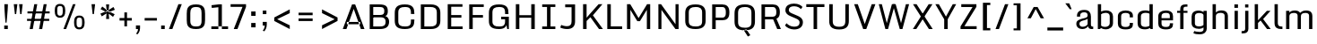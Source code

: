 SplineFontDB: 3.1
FontName: Monda-Medium
FullName: Monda Medium
FamilyName: Monda
Weight: Normal
Version: 1.000;PS (version unavailable);hotconv 1.0.57;makeotf.lib2.0.21895 DEVELOPMENT
ItalicAngle: 0
UnderlinePosition: 0
UnderlineWidth: 0
Ascent: 1638
Descent: 410
UFOAscent: 1638
UFODescent: -410
LayerCount: 2
Layer: 0 0 "Back"  1 0
Layer: 1 0 "Fore"  0 0
FSType: 8
OS2Version: 0
OS2_WeightWidthSlopeOnly: 0
OS2_UseTypoMetrics: 0
CreationTime: 1352843667
ModificationTime: 1352843741
PfmFamily: 0
TTFWeight: 400
TTFWidth: 5
LineGap: 0
VLineGap: 0
Panose: 2 0 7 3 0 0 0 0 0 0
OS2TypoAscent: 1638
OS2TypoAOffset: 0
OS2TypoDescent: -410
OS2TypoDOffset: 0
OS2TypoLinegap: 0
OS2WinAscent: 2361
OS2WinAOffset: 0
OS2WinDescent: 572
OS2WinDOffset: 0
HheadAscent: 2361
HheadAOffset: 0
HheadDescent: -572
HheadDOffset: 0
OS2SubXSize: 1331
OS2SubYSize: 1228
OS2SubXOff: 0
OS2SubYOff: 153
OS2SupXSize: 1331
OS2SupYSize: 1228
OS2SupXOff: 0
OS2SupYOff: 716
OS2StrikeYSize: 0
OS2StrikeYPos: 650
OS2Vendor: 'newt'
OS2CodePages: 00000001.00000000
OS2UnicodeRanges: 0000002f.0000004c.00000002.00000000
Lookup: 258 0 0 "'kern' Horizontal Kerning in Latin lookup 0"  {"'kern' Horizontal Kerning in Latin lookup 0 subtable"  } ['kern' ('latn' <'dflt' > ) ]
DEI: 91125
LangName: 1033 "" "" "" "1.000;newt;Monda-Medium" "" "Version 1.000;PS (version unavailable);hotconv 1.0.57;makeotf.lib2.0.21895 DEVELOPMENT" 
PickledData: "(dp1
S'com.typemytype.robofont.compileSettings.autohint'
p2
I0
sS'com.typemytype.robofont.compileSettings.decompose'
p3
I0
sS'com.typemytype.robofont.foreground.layerStrokeColor'
p4
(F0.5
F0
F0.5
F0.69999999999999996
tp5
sS'com.typemytype.robofont.compileSettings.path'
p6
S'/Users/vern/Github/mondaFont/src/Monda-Medium.otf'
p7
sS'com.typemytype.robofont.b.layerStrokeColor'
p8
(F1
F0.75
F0
F0.69999999999999996
tp9
sS'com.typemytype.robofont.compileSettings.releaseMode'
p10
I0
sS'com.robofont.robohint'
p11
(dp12
S'programs'
p13
(dp14
S'maxp'
p15
(dp16
S'tableTag'
p17
S'maxp'
p18
sS'numGlyphs'
p19
I146
sS'tableVersion'
p20
I20480
ssssS'com.typemytype.robofont.compileSettings.MacRomanFirst'
p21
I1
sS'com.typemytype.robofont.compileSettings.generateFormat'
p22
I0
sS'com.typemytype.robofont.segmentType'
p23
S'curve'
p24
sS'com.typemytype.robofont.sort'
p25
((dp26
S'type'
p27
S'glyphList'
p28
sS'ascending'
p29
(S'.notdef'
S'space'
S'exclam'
S'quotedbl'
S'numbersign'
S'percent'
S'quotesingle'
S'asterisk'
S'plus'
S'comma'
S'hyphen'
S'period'
S'slash'
S'zero'
S'one'
S'seven'
S'colon'
S'semicolon'
S'less'
S'equal'
S'greater'
S'A'
S'B'
S'C'
S'D'
S'E'
S'F'
S'G'
S'H'
S'I'
S'J'
S'K'
S'L'
S'M'
S'N'
S'O'
S'P'
S'Q'
S'R'
S'S'
S'T'
S'U'
S'V'
S'W'
S'X'
S'Y'
S'Z'
S'bracketleft'
S'backslash'
S'bracketright'
S'asciicircum'
S'underscore'
S'grave'
S'a'
S'b'
S'c'
S'd'
S'e'
S'f'
S'g'
S'h'
S'i'
S'j'
S'k'
S'l'
S'm'
S'n'
S'o'
S'p'
S'q'
S'r'
S's'
S't'
S'u'
S'v'
S'w'
S'x'
S'y'
S'z'
S'bar'
S'exclamdown'
S'cent'
S'brokenbar'
S'dieresis'
S'copyright'
S'logicalnot'
S'registered'
S'macron'
S'degree'
S'plusminus'
S'twosuperior'
S'threesuperior'
S'acute'
S'periodcentered'
S'cedilla'
S'onesuperior'
S'Egrave'
S'Eacute'
S'Ecircumflex'
S'Edieresis'
S'Igrave'
S'Iacute'
S'Icircumflex'
S'Idieresis'
S'Eth'
S'multiply'
S'Oslash'
S'Yacute'
S'aring'
S'ccedilla'
S'igrave'
S'iacute'
S'icircumflex'
S'idieresis'
S'eth'
S'divide'
S'ugrave'
S'uacute'
S'ucircumflex'
S'udieresis'
S'dotlessi'
S'Lslash'
S'lslash'
S'OE'
S'Ydieresis'
S'Zcaron'
S'zcaron'
S'florin'
S'circumflex'
S'caron'
S'breve'
S'dotaccent'
S'ring'
S'hungarumlaut'
S'endash'
S'emdash'
S'dagger'
S'daggerdbl'
S'bullet'
S'ellipsis'
S'perthousand'
S'fraction'
S'trademark'
S'minus'
S'fi'
S'fl'
S'oslash'
tp30
stp31
sS'public.glyphOrder'
p32
(S'.notdef'
S'space'
S'exclam'
S'quotedbl'
S'numbersign'
S'percent'
S'quotesingle'
S'asterisk'
S'plus'
S'comma'
S'hyphen'
S'period'
S'slash'
S'zero'
S'one'
S'seven'
S'colon'
S'semicolon'
S'less'
S'equal'
S'greater'
S'A'
S'B'
S'C'
S'D'
S'E'
S'F'
S'G'
S'H'
S'I'
S'J'
S'K'
S'L'
S'M'
S'N'
S'O'
S'P'
S'Q'
S'R'
S'S'
S'T'
S'U'
S'V'
S'W'
S'X'
S'Y'
S'Z'
S'bracketleft'
S'backslash'
S'bracketright'
S'asciicircum'
S'underscore'
S'grave'
S'a'
S'b'
S'c'
S'd'
S'e'
S'f'
S'g'
S'h'
S'i'
S'j'
S'k'
S'l'
S'm'
S'n'
S'o'
S'p'
S'q'
S'r'
S's'
S't'
S'u'
S'v'
S'w'
S'x'
S'y'
S'z'
S'bar'
S'exclamdown'
S'cent'
S'brokenbar'
S'dieresis'
S'copyright'
S'logicalnot'
S'registered'
S'macron'
S'degree'
S'plusminus'
S'twosuperior'
S'threesuperior'
S'acute'
S'periodcentered'
S'cedilla'
S'onesuperior'
S'Egrave'
S'Eacute'
S'Ecircumflex'
S'Edieresis'
S'Igrave'
S'Iacute'
S'Icircumflex'
S'Idieresis'
S'Eth'
S'multiply'
S'Oslash'
S'Yacute'
S'aring'
S'ccedilla'
S'igrave'
S'iacute'
S'icircumflex'
S'idieresis'
S'eth'
S'divide'
S'ugrave'
S'uacute'
S'ucircumflex'
S'udieresis'
S'dotlessi'
S'Lslash'
S'lslash'
S'OE'
S'Ydieresis'
S'Zcaron'
S'zcaron'
S'florin'
S'circumflex'
S'caron'
S'breve'
S'dotaccent'
S'ring'
S'hungarumlaut'
S'endash'
S'emdash'
S'dagger'
S'daggerdbl'
S'bullet'
S'ellipsis'
S'perthousand'
S'fraction'
S'trademark'
S'minus'
S'fi'
S'fl'
S'oslash'
tp33
sS'com.typemytype.robofont.layerOrder'
p34
(S'b'
tp35
sS'com.typemytype.robofont.compileSettings.checkOutlines'
p36
I0
s."
Encoding: Google-webfonts-latin
UnicodeInterp: none
NameList: Adobe Glyph List
DisplaySize: -48
AntiAlias: 1
FitToEm: 1
WinInfo: 0 21 11
BeginPrivate: 5
BlueScale 9 0.0202041
BlueShift 1 0
BlueValues 27 [-24 0 1084 1104 1446 1483]
ForceBold 5 false
OtherBlues 11 [-375 -326]
EndPrivate
BeginChars: 65537 175

StartChar: .notdef
Encoding: 65536 -1 0
Width: 1024
VWidth: 0
Flags: HW
PickledData: "(dp1
S'com.typemytype.robofont.layerData'
p2
(dp3
s."
LayerCount: 2
UndoRedoHistory
Layer: 1
Undoes
UndoOperation
Index: 0
Type: 1
WasModified: 0
WasOrder2: 0
Width: 1024
VWidth: 0
LBearingChange: 0
UnicodeEnc: 0
InstructionsLength: 0
SplineSet
102 0 m 1
 922 0 l 1
 922 1092 l 1
 102 1092 l 1
 102 0 l 1
204 102 m 1
 204 990 l 1
 820 990 l 1
 820 102 l 1
 204 102 l 1
EndSplineSet
EndUndoOperation
EndUndoes
Redoes
EndRedoes
EndUndoRedoHistory
Fore
SplineSet
102 0 m 1
 102 1092 l 1
 922 1092 l 1
 922 0 l 1
 102 0 l 1
204 102 m 1
 820 102 l 1
 820 990 l 1
 204 990 l 1
 204 102 l 1
EndSplineSet
EndChar

StartChar: A
Encoding: 33 65 1
Width: 1376
VWidth: 0
Flags: HW
PickledData: "(dp1
S'com.typemytype.robofont.layerData'
p2
(dp3
s."
LayerCount: 2
UndoRedoHistory
Layer: 1
Undoes
UndoOperation
Index: 0
Type: 1
WasModified: 0
WasOrder2: 0
Width: 1376
VWidth: 0
LBearingChange: 0
UnicodeEnc: 0
InstructionsLength: 0
SplineSet
302 417 m 1
 1060 417 l 1
 1060 282 l 1
 302 282 l 1
 302 417 l 1
1308 0 m 1
 1103 0 l 1
 693 1184 l 1
 277 0 l 1
 68 0 l 1
 599 1446 l 1
 776 1446 l 1
 1308 0 l 1
EndSplineSet
EndUndoOperation
EndUndoes
Redoes
EndRedoes
EndUndoRedoHistory
Fore
SplineSet
302 417 m 1
 302 282 l 1
 1060 282 l 1
 1060 417 l 1
 302 417 l 1
1308 0 m 1
 1103 0 l 1
 693 1184 l 1
 277 0 l 1
 68 0 l 1
 599 1446 l 1
 776 1446 l 1
 1308 0 l 1
EndSplineSet
Kerns2: 143 -7 "'kern' Horizontal Kerning in Latin lookup 0 subtable"  141 -7 "'kern' Horizontal Kerning in Latin lookup 0 subtable"  140 -7 "'kern' Horizontal Kerning in Latin lookup 0 subtable"  37 -13 "'kern' Horizontal Kerning in Latin lookup 0 subtable"  35 -7 "'kern' Horizontal Kerning in Latin lookup 0 subtable"  34 -7 "'kern' Horizontal Kerning in Latin lookup 0 subtable"  32 -10 "'kern' Horizontal Kerning in Latin lookup 0 subtable"  29 -17 "'kern' Horizontal Kerning in Latin lookup 0 subtable" 
EndChar

StartChar: B
Encoding: 34 66 2
Width: 1462
VWidth: 0
Flags: HW
PickledData: "(dp1
S'com.typemytype.robofont.layerData'
p2
(dp3
s."
LayerCount: 2
UndoRedoHistory
Layer: 1
Undoes
UndoOperation
Index: 0
Type: 1
WasModified: 0
WasOrder2: 0
Width: 1462
VWidth: 0
LBearingChange: 0
UnicodeEnc: 0
InstructionsLength: 0
SplineSet
799 -1 m 2
 1166 -1 1333 135 1333 448 c 0
 1333 572 1267 731 1116 769 c 1
 1230 809 1258 922 1258 1049 c 0
 1258 1320 1163 1446 762 1446 c 2
 224 1446 l 1
 224 -1 l 1
 799 -1 l 2
426 149 m 1
 426 1295 l 1
 742 1295 l 2
 986 1295 1057 1256 1057 1047 c 0
 1057 917 1009 833 827 833 c 2
 398 833 l 1
 398 696 l 1
 856 696 l 2
 1077 696 1132 578 1132 446 c 0
 1132 180 1003 149 779 149 c 2
 426 149 l 1
EndSplineSet
EndUndoOperation
EndUndoes
Redoes
EndRedoes
EndUndoRedoHistory
Fore
SplineSet
799 -1 m 2
 224 -1 l 1
 224 1446 l 1
 762 1446 l 2
 1163 1446 1258 1320 1258 1049 c 0
 1258 922 1230 809 1116 769 c 1
 1267 731 1333 572 1333 448 c 0
 1333 135 1166 -1 799 -1 c 2
426 149 m 1
 779 149 l 2
 1003 149 1132 180 1132 446 c 0
 1132 578 1077 696 856 696 c 2
 398 696 l 1
 398 833 l 1
 827 833 l 2
 1009 833 1057 917 1057 1047 c 0
 1057 1256 986 1295 742 1295 c 2
 426 1295 l 1
 426 149 l 1
EndSplineSet
EndChar

StartChar: C
Encoding: 35 67 3
Width: 1448
VWidth: 0
Flags: HW
PickledData: "(dp1
S'com.typemytype.robofont.layerData'
p2
(dp3
s."
LayerCount: 2
UndoRedoHistory
Layer: 1
Undoes
UndoOperation
Index: 0
Type: 1
WasModified: 0
WasOrder2: 0
Width: 1448
VWidth: 0
LBearingChange: 0
UnicodeEnc: 0
InstructionsLength: 0
SplineSet
1094 900 m 1
 1289 900 l 1
 1289 942 l 2
 1289 1248 1214 1483 747 1483 c 0
 262 1483 170 1261 170 955 c 2
 170 486 l 2
 170 185 266 -24 749 -24 c 0
 1214 -24 1289 203 1289 500 c 2
 1289 558 l 1
 1094 558 l 1
 1094 455 l 2
 1094 199 1007 126 749 126 c 0
 493 126 372 199 372 455 c 2
 372 992 l 2
 372 1249 493 1332 747 1332 c 0
 1003 1332 1094 1249 1094 992 c 2
 1094 900 l 1
EndSplineSet
EndUndoOperation
EndUndoes
Redoes
EndRedoes
EndUndoRedoHistory
Fore
SplineSet
1094 900 m 1
 1094 992 l 2
 1094 1249 1003 1332 747 1332 c 0
 493 1332 372 1249 372 992 c 2
 372 455 l 2
 372 199 493 126 749 126 c 0
 1007 126 1094 199 1094 455 c 2
 1094 558 l 1
 1289 558 l 1
 1289 500 l 2
 1289 203 1214 -24 749 -24 c 0
 266 -24 170 185 170 486 c 2
 170 955 l 2
 170 1261 262 1483 747 1483 c 0
 1214 1483 1289 1248 1289 942 c 2
 1289 900 l 1
 1094 900 l 1
EndSplineSet
EndChar

StartChar: D
Encoding: 36 68 4
Width: 1510
VWidth: 0
Flags: HW
PickledData: "(dp1
S'com.typemytype.robofont.layerData'
p2
(dp3
s."
LayerCount: 2
UndoRedoHistory
Layer: 1
Undoes
UndoOperation
Index: 0
Type: 1
WasModified: 0
WasOrder2: 0
Width: 1510
VWidth: 0
LBearingChange: 0
UnicodeEnc: 0
InstructionsLength: 0
SplineSet
224 0 m 1
 794 0 l 2
 1161 0 1340 169 1340 482 c 2
 1340 959 l 2
 1340 1235 1193 1446 792 1446 c 2
 224 1446 l 1
 224 0 l 1
774 150 m 2
 426 150 l 1
 426 1295 l 1
 774 1295 l 2
 980 1295 1139 1238 1139 971 c 2
 1139 462 l 2
 1139 196 982 150 774 150 c 2
EndSplineSet
EndUndoOperation
EndUndoes
Redoes
EndRedoes
EndUndoRedoHistory
Fore
SplineSet
224 0 m 1
 224 1446 l 1
 792 1446 l 2
 1193 1446 1340 1235 1340 959 c 2
 1340 482 l 2
 1340 169 1161 0 794 0 c 2
 224 0 l 1
774 150 m 2
 982 150 1139 196 1139 462 c 2
 1139 971 l 2
 1139 1238 980 1295 774 1295 c 2
 426 1295 l 1
 426 150 l 1
 774 150 l 2
EndSplineSet
Kerns2: 114 -21 "'kern' Horizontal Kerning in Latin lookup 0 subtable"  38 -25 "'kern' Horizontal Kerning in Latin lookup 0 subtable"  37 -25 "'kern' Horizontal Kerning in Latin lookup 0 subtable"  35 -20 "'kern' Horizontal Kerning in Latin lookup 0 subtable"  34 -14 "'kern' Horizontal Kerning in Latin lookup 0 subtable"  1 -21 "'kern' Horizontal Kerning in Latin lookup 0 subtable" 
EndChar

StartChar: E
Encoding: 37 69 5
Width: 1241
VWidth: 0
Flags: W
PickledData: "(dp1
S'com.typemytype.robofont.layerData'
p2
(dp3
s."
LayerCount: 2
UndoRedoHistory
Layer: 1
Undoes
UndoOperation
Index: 0
Type: 1
WasModified: 0
WasOrder2: 0
Width: 1241
VWidth: 0
LBearingChange: 0
UnicodeEnc: 0
InstructionsLength: 0
SplineSet
224 1446 m 1
 1067 1446 l 1
 1067 1296 l 1
 425 1296 l 1
 425 814 l 1
 1006 814 l 1
 1006 664 l 1
 425 664 l 1
 425 150 l 1
 1076 150 l 1
 1076 0 l 1
 224 0 l 1
 224 1446 l 1
EndSplineSet
EndUndoOperation
EndUndoes
Redoes
EndRedoes
EndUndoRedoHistory
Fore
SplineSet
224 1446 m 1
 1067 1446 l 1
 1067 1296 l 1
 425 1296 l 1
 425 814 l 1
 1006 814 l 1
 1006 664 l 1
 425 664 l 1
 425 150 l 1
 1076 150 l 1
 1076 0 l 1
 224 0 l 1
 224 1446 l 1
EndSplineSet
EndChar

StartChar: Eacute
Encoding: 134 201 6
Width: 763
VWidth: 0
Flags: W
PickledData: "(dp1
S'com.typemytype.robofont.layerData'
p2
(dp3
s."
LayerCount: 2
UndoRedoHistory
Layer: 1
Undoes
UndoOperation
Index: 0
Type: 1
WasModified: 0
WasOrder2: 0
Width: 763
VWidth: 0
LBearingChange: 0
UnicodeEnc: 0
InstructionsLength: 0
SplineSet
146 1459 m 1
 853 1459 l 1
 853 1223 l 1
 465 1223 l 1
 465 862 l 1
 776 862 l 1
 776 642 l 1
 465 642 l 1
 465 236 l 1
 853 236 l 1
 853 0 l 1
 146 0 l 1
 146 1459 l 1
309 1848 m 1
 575 1848 l 1
 367 1529 l 1
 205 1529 l 1
 309 1848 l 1
EndSplineSet
EndUndoOperation
EndUndoes
Redoes
EndRedoes
EndUndoRedoHistory
Fore
SplineSet
146 1459 m 1
 853 1459 l 1
 853 1223 l 1
 465 1223 l 1
 465 862 l 1
 776 862 l 1
 776 642 l 1
 465 642 l 1
 465 236 l 1
 853 236 l 1
 853 0 l 1
 146 0 l 1
 146 1459 l 1
309 1848 m 1
 575 1848 l 1
 367 1529 l 1
 205 1529 l 1
 309 1848 l 1
EndSplineSet
EndChar

StartChar: Ecircumflex
Encoding: 135 202 7
Width: 1217
VWidth: 0
Flags: W
PickledData: "(dp1
S'com.typemytype.robofont.layerData'
p2
(dp3
s."
LayerCount: 2
Fore
Refer: 60 710 N 1 0 0 1 0 0 2
Refer: 5 69 N 1 0 0 1 0 0 2
EndChar

StartChar: Edieresis
Encoding: 136 203 8
Width: 763
VWidth: 0
Flags: W
PickledData: "(dp1
S'com.typemytype.robofont.layerData'
p2
(dp3
s."
LayerCount: 2
UndoRedoHistory
Layer: 1
Undoes
UndoOperation
Index: 0
Type: 1
WasModified: 0
WasOrder2: 0
Width: 763
VWidth: 0
LBearingChange: 0
UnicodeEnc: 0
InstructionsLength: 0
SplineSet
146 1459 m 1
 853 1459 l 1
 853 1223 l 1
 465 1223 l 1
 465 862 l 1
 776 862 l 1
 776 642 l 1
 465 642 l 1
 465 236 l 1
 853 236 l 1
 853 0 l 1
 146 0 l 1
 146 1459 l 1
19 1596 m 1
 19 1826 l 1
 285 1826 l 1
 285 1596 l 1
 19 1596 l 1
479 1596 m 1
 479 1826 l 1
 746 1826 l 1
 746 1596 l 1
 479 1596 l 1
EndSplineSet
EndUndoOperation
EndUndoes
Redoes
EndRedoes
EndUndoRedoHistory
Fore
SplineSet
146 1459 m 1
 853 1459 l 1
 853 1223 l 1
 465 1223 l 1
 465 862 l 1
 776 862 l 1
 776 642 l 1
 465 642 l 1
 465 236 l 1
 853 236 l 1
 853 0 l 1
 146 0 l 1
 146 1459 l 1
19 1596 m 1
 19 1826 l 1
 285 1826 l 1
 285 1596 l 1
 19 1596 l 1
479 1596 m 1
 479 1826 l 1
 746 1826 l 1
 746 1596 l 1
 479 1596 l 1
EndSplineSet
EndChar

StartChar: Egrave
Encoding: 133 200 9
Width: 763
VWidth: 0
Flags: W
PickledData: "(dp1
S'com.typemytype.robofont.layerData'
p2
(dp3
s."
LayerCount: 2
UndoRedoHistory
Layer: 1
Undoes
UndoOperation
Index: 0
Type: 1
WasModified: 0
WasOrder2: 0
Width: 763
VWidth: 0
LBearingChange: 0
UnicodeEnc: 0
InstructionsLength: 0
SplineSet
146 1459 m 1
 853 1459 l 1
 853 1223 l 1
 465 1223 l 1
 465 862 l 1
 776 862 l 1
 776 642 l 1
 465 642 l 1
 465 236 l 1
 853 236 l 1
 853 0 l 1
 146 0 l 1
 146 1459 l 1
191 1848 m 1
 456 1848 l 1
 561 1529 l 1
 398 1529 l 1
 191 1848 l 1
EndSplineSet
EndUndoOperation
EndUndoes
Redoes
EndRedoes
EndUndoRedoHistory
Fore
SplineSet
146 1459 m 1
 853 1459 l 1
 853 1223 l 1
 465 1223 l 1
 465 862 l 1
 776 862 l 1
 776 642 l 1
 465 642 l 1
 465 236 l 1
 853 236 l 1
 853 0 l 1
 146 0 l 1
 146 1459 l 1
191 1848 m 1
 456 1848 l 1
 561 1529 l 1
 398 1529 l 1
 191 1848 l 1
EndSplineSet
EndChar

StartChar: Eth
Encoding: 141 208 10
Width: 1124
VWidth: 0
Flags: W
PickledData: "(dp1
S'com.typemytype.robofont.layerData'
p2
(dp3
s."
LayerCount: 2
UndoRedoHistory
Layer: 1
Undoes
UndoOperation
Index: 0
Type: 1
WasModified: 0
WasOrder2: 0
Width: 1124
VWidth: 0
LBearingChange: 0
UnicodeEnc: 0
InstructionsLength: 0
SplineSet
392 196 m 0
 625 197 685 208 685 324 c 2
 685 1149 l 2
 685 1244 590 1262 387 1262 c 2
 368 1262 l 1
 368 829 l 1
 528 829 l 1
 528 688 l 1
 368 688 l 1
 368 197 l 1
 370 197 391 196 392 196 c 0
80 0 m 1
 80 688 l 1
 9 688 l 1
 9 829 l 1
 80 829 l 1
 80 1459 l 1
 399 1459 l 2
 972 1459 1054 1331 1054 1021 c 2
 1054 467 l 2
 1054 149 994 0 394 0 c 2
 80 0 l 1
EndSplineSet
EndUndoOperation
EndUndoes
Redoes
EndRedoes
EndUndoRedoHistory
Fore
SplineSet
392 196 m 0
 625 197 685 208 685 324 c 2
 685 1149 l 2
 685 1244 590 1262 387 1262 c 2
 368 1262 l 1
 368 829 l 1
 528 829 l 1
 528 688 l 1
 368 688 l 1
 368 197 l 1
 370 197 391 196 392 196 c 0
80 0 m 1
 80 688 l 1
 9 688 l 1
 9 829 l 1
 80 829 l 1
 80 1459 l 1
 399 1459 l 2
 972 1459 1054 1331 1054 1021 c 2
 1054 467 l 2
 1054 149 994 0 394 0 c 2
 80 0 l 1
EndSplineSet
EndChar

StartChar: F
Encoding: 38 70 11
Width: 1185
VWidth: 0
Flags: HW
PickledData: "(dp1
S'com.typemytype.robofont.layerData'
p2
(dp3
s."
LayerCount: 2
UndoRedoHistory
Layer: 1
Undoes
UndoOperation
Index: 0
Type: 1
WasModified: 0
WasOrder2: 0
Width: 1185
VWidth: 0
LBearingChange: 0
UnicodeEnc: 0
InstructionsLength: 0
SplineSet
224 0 m 1
 425 0 l 1
 425 664 l 1
 1009 664 l 1
 1009 814 l 1
 425 814 l 1
 425 1296 l 1
 1054 1296 l 1
 1054 1446 l 1
 224 1446 l 1
 224 0 l 1
EndSplineSet
EndUndoOperation
EndUndoes
Redoes
EndRedoes
EndUndoRedoHistory
Fore
SplineSet
224 0 m 1
 224 1446 l 1
 1054 1446 l 1
 1054 1296 l 1
 425 1296 l 1
 425 814 l 1
 1009 814 l 1
 1009 664 l 1
 425 664 l 1
 425 0 l 1
 224 0 l 1
EndSplineSet
Kerns2: 125 -15 "'kern' Horizontal Kerning in Latin lookup 0 subtable"  114 -150 "'kern' Horizontal Kerning in Latin lookup 0 subtable"  61 7 "'kern' Horizontal Kerning in Latin lookup 0 subtable"  1 -7 "'kern' Horizontal Kerning in Latin lookup 0 subtable" 
EndChar

StartChar: G
Encoding: 39 71 12
Width: 1491
VWidth: 0
Flags: HW
PickledData: "(dp1
S'com.typemytype.robofont.layerData'
p2
(dp3
s."
LayerCount: 2
UndoRedoHistory
Layer: 1
Undoes
UndoOperation
Index: 0
Type: 1
WasModified: 0
WasOrder2: 0
Width: 1491
VWidth: 0
LBearingChange: 0
UnicodeEnc: 0
InstructionsLength: 0
SplineSet
1219 0 m 1
 1310 0 l 1
 1310 735 l 1
 870 735 l 1
 870 588 l 1
 1094 588 l 1
 1094 455 l 2
 1094 199 1007 126 749 126 c 0
 493 126 372 199 372 455 c 2
 372 992 l 2
 372 1249 499 1332 753 1332 c 0
 1009 1332 1094 1249 1094 992 c 2
 1094 900 l 1
 1289 900 l 1
 1289 942 l 2
 1289 1248 1220 1483 753 1483 c 0
 268 1483 170 1261 170 955 c 2
 170 486 l 2
 170 185 266 -24 749 -24 c 0
 1035 -24 1141 96 1175 216 c 1
 1219 0 l 1
EndSplineSet
EndUndoOperation
EndUndoes
Redoes
EndRedoes
EndUndoRedoHistory
Fore
SplineSet
1219 0 m 1
 1175 216 l 1
 1141 96 1035 -24 749 -24 c 0
 266 -24 170 185 170 486 c 2
 170 955 l 2
 170 1261 268 1483 753 1483 c 0
 1220 1483 1289 1248 1289 942 c 2
 1289 900 l 1
 1094 900 l 1
 1094 992 l 2
 1094 1249 1009 1332 753 1332 c 0
 499 1332 372 1249 372 992 c 2
 372 455 l 2
 372 199 493 126 749 126 c 0
 1007 126 1094 199 1094 455 c 2
 1094 588 l 1
 870 588 l 1
 870 735 l 1
 1310 735 l 1
 1310 0 l 1
 1219 0 l 1
EndSplineSet
EndChar

StartChar: H
Encoding: 40 72 13
Width: 1529
VWidth: 0
Flags: W
PickledData: "(dp1
S'com.typemytype.robofont.layerData'
p2
(dp3
s."
LayerCount: 2
UndoRedoHistory
Layer: 1
Undoes
UndoOperation
Index: 0
Type: 1
WasModified: 0
WasOrder2: 0
Width: 1529
VWidth: 0
LBearingChange: 0
UnicodeEnc: 0
InstructionsLength: 0
SplineSet
224 1446 m 1
 425 1446 l 1
 425 807 l 1
 1104 807 l 1
 1104 1446 l 1
 1305 1446 l 1
 1305 0 l 1
 1104 0 l 1
 1104 659 l 1
 425 659 l 1
 425 0 l 1
 224 0 l 1
 224 1446 l 1
EndSplineSet
EndUndoOperation
EndUndoes
Redoes
EndRedoes
EndUndoRedoHistory
Fore
SplineSet
224 1446 m 1
 425 1446 l 1
 425 807 l 1
 1104 807 l 1
 1104 1446 l 1
 1305 1446 l 1
 1305 0 l 1
 1104 0 l 1
 1104 659 l 1
 425 659 l 1
 425 0 l 1
 224 0 l 1
 224 1446 l 1
EndSplineSet
EndChar

StartChar: I
Encoding: 41 73 14
Width: 1131
VWidth: 0
Flags: HW
PickledData: "(dp1
S'com.typemytype.robofont.layerData'
p2
(dp3
s."
LayerCount: 2
UndoRedoHistory
Layer: 1
Undoes
UndoOperation
Index: 0
Type: 1
WasModified: 0
WasOrder2: 0
Width: 1131
VWidth: 0
LBearingChange: 0
UnicodeEnc: 0
InstructionsLength: 0
SplineSet
944 0 m 1
 944 150 l 1
 669 150 l 1
 669 1297 l 1
 944 1297 l 1
 944 1446 l 1
 193 1446 l 1
 193 1297 l 1
 468 1297 l 1
 468 150 l 1
 193 150 l 1
 193 0 l 1
 944 0 l 1
EndSplineSet
EndUndoOperation
EndUndoes
Redoes
EndRedoes
EndUndoRedoHistory
Fore
SplineSet
944 0 m 1
 193 0 l 1
 193 150 l 1
 468 150 l 1
 468 1297 l 1
 193 1297 l 1
 193 1446 l 1
 944 1446 l 1
 944 1297 l 1
 669 1297 l 1
 669 150 l 1
 944 150 l 1
 944 0 l 1
EndSplineSet
EndChar

StartChar: Iacute
Encoding: 138 205 15
Width: 458
VWidth: 0
Flags: W
PickledData: "(dp1
S'com.typemytype.robofont.layerData'
p2
(dp3
s."
LayerCount: 2
UndoRedoHistory
Layer: 1
Undoes
UndoOperation
Index: 0
Type: 1
WasModified: 0
WasOrder2: 0
Width: 458
VWidth: 0
LBearingChange: 0
UnicodeEnc: 0
InstructionsLength: 0
SplineSet
86 1459 m 1
 374 1459 l 1
 374 0 l 1
 86 0 l 1
 86 1459 l 1
156 1848 m 1
 421 1848 l 1
 213 1529 l 1
 52 1529 l 1
 156 1848 l 1
EndSplineSet
EndUndoOperation
EndUndoes
Redoes
EndRedoes
EndUndoRedoHistory
Fore
SplineSet
86 1459 m 1
 374 1459 l 1
 374 0 l 1
 86 0 l 1
 86 1459 l 1
156 1848 m 1
 421 1848 l 1
 213 1529 l 1
 52 1529 l 1
 156 1848 l 1
EndSplineSet
EndChar

StartChar: Icircumflex
Encoding: 139 206 16
Width: 458
VWidth: 0
Flags: W
PickledData: "(dp1
S'com.typemytype.robofont.layerData'
p2
(dp3
s."
LayerCount: 2
UndoRedoHistory
Layer: 1
Undoes
UndoOperation
Index: 0
Type: 1
WasModified: 0
WasOrder2: 0
Width: 458
VWidth: 0
LBearingChange: 0
UnicodeEnc: 0
InstructionsLength: 0
SplineSet
86 1459 m 1
 374 1459 l 1
 374 0 l 1
 86 0 l 1
 86 1459 l 1
58 1825 m 1
 396 1825 l 1
 556 1529 l 1
 328 1529 l 1
 227 1673 l 1
 128 1529 l 1
 -98 1529 l 1
 58 1825 l 1
EndSplineSet
EndUndoOperation
EndUndoes
Redoes
EndRedoes
EndUndoRedoHistory
Fore
SplineSet
86 1459 m 1
 374 1459 l 1
 374 0 l 1
 86 0 l 1
 86 1459 l 1
58 1825 m 1
 396 1825 l 1
 556 1529 l 1
 328 1529 l 1
 227 1673 l 1
 128 1529 l 1
 -98 1529 l 1
 58 1825 l 1
EndSplineSet
EndChar

StartChar: Idieresis
Encoding: 140 207 17
Width: 458
VWidth: 0
Flags: W
PickledData: "(dp1
S'com.typemytype.robofont.layerData'
p2
(dp3
s."
LayerCount: 2
UndoRedoHistory
Layer: 1
Undoes
UndoOperation
Index: 0
Type: 1
WasModified: 0
WasOrder2: 0
Width: 458
VWidth: 0
LBearingChange: 0
UnicodeEnc: 0
InstructionsLength: 0
SplineSet
86 1459 m 1
 374 1459 l 1
 374 0 l 1
 86 0 l 1
 86 1459 l 1
-134 1596 m 1
 -134 1826 l 1
 132 1826 l 1
 132 1596 l 1
 -134 1596 l 1
326 1596 m 1
 326 1826 l 1
 592 1826 l 1
 592 1596 l 1
 326 1596 l 1
EndSplineSet
EndUndoOperation
EndUndoes
Redoes
EndRedoes
EndUndoRedoHistory
Fore
SplineSet
86 1459 m 1
 374 1459 l 1
 374 0 l 1
 86 0 l 1
 86 1459 l 1
-134 1596 m 1
 -134 1826 l 1
 132 1826 l 1
 132 1596 l 1
 -134 1596 l 1
326 1596 m 1
 326 1826 l 1
 592 1826 l 1
 592 1596 l 1
 326 1596 l 1
EndSplineSet
EndChar

StartChar: Igrave
Encoding: 137 204 18
Width: 458
VWidth: 0
Flags: W
PickledData: "(dp1
S'com.typemytype.robofont.layerData'
p2
(dp3
s."
LayerCount: 2
UndoRedoHistory
Layer: 1
Undoes
UndoOperation
Index: 0
Type: 1
WasModified: 0
WasOrder2: 0
Width: 458
VWidth: 0
LBearingChange: 0
UnicodeEnc: 0
InstructionsLength: 0
SplineSet
86 1459 m 1
 374 1459 l 1
 374 0 l 1
 86 0 l 1
 86 1459 l 1
38 1848 m 1
 303 1848 l 1
 408 1529 l 1
 245 1529 l 1
 38 1848 l 1
EndSplineSet
EndUndoOperation
EndUndoes
Redoes
EndRedoes
EndUndoRedoHistory
Fore
SplineSet
86 1459 m 1
 374 1459 l 1
 374 0 l 1
 86 0 l 1
 86 1459 l 1
38 1848 m 1
 303 1848 l 1
 408 1529 l 1
 245 1529 l 1
 38 1848 l 1
EndSplineSet
EndChar

StartChar: J
Encoding: 42 74 19
Width: 1169
VWidth: 0
Flags: HW
PickledData: "(dp1
S'com.typemytype.robofont.layerData'
p2
(dp3
s."
LayerCount: 2
UndoRedoHistory
Layer: 1
Undoes
UndoOperation
Index: 0
Type: 1
WasModified: 0
WasOrder2: 0
Width: 1169
VWidth: 0
LBearingChange: 0
UnicodeEnc: 0
InstructionsLength: 0
SplineSet
153 225 m 1
 98 70 l 1
 163 36 318 -17 486 -17 c 0
 811 -17 945 157 945 431 c 2
 945 1446 l 1
 380 1446 l 1
 380 1281 l 1
 744 1281 l 1
 744 435 l 2
 744 248 671 148 480 148 c 0
 334 148 200 203 153 225 c 1
EndSplineSet
EndUndoOperation
EndUndoes
Redoes
EndRedoes
EndUndoRedoHistory
Fore
SplineSet
153 225 m 1
 200 203 334 148 480 148 c 0
 671 148 744 248 744 435 c 2
 744 1281 l 1
 380 1281 l 1
 380 1446 l 1
 945 1446 l 1
 945 431 l 2
 945 157 811 -17 486 -17 c 0
 318 -17 163 36 98 70 c 1
 153 225 l 1
EndSplineSet
EndChar

StartChar: K
Encoding: 43 75 20
Width: 1400
VWidth: 0
Flags: W
PickledData: "(dp1
S'com.typemytype.robofont.layerData'
p2
(dp3
s."
LayerCount: 2
UndoRedoHistory
Layer: 1
Undoes
UndoOperation
Index: 0
Type: 1
WasModified: 0
WasOrder2: 0
Width: 1400
VWidth: 0
LBearingChange: 0
UnicodeEnc: 0
InstructionsLength: 0
SplineSet
224 1446 m 1
 425 1446 l 1
 425 657 l 1
 581 844 l 1
 1110 1446 l 1
 1328 1446 l 1
 784 798 l 1
 1357 0 l 1
 1134 0 l 1
 643 690 l 1
 425 468 l 1
 425 0 l 1
 224 0 l 1
 224 1446 l 1
EndSplineSet
EndUndoOperation
EndUndoes
Redoes
EndRedoes
EndUndoRedoHistory
Fore
SplineSet
224 1446 m 1
 425 1446 l 1
 425 657 l 1
 581 844 l 1
 1110 1446 l 1
 1328 1446 l 1
 784 798 l 1
 1357 0 l 1
 1134 0 l 1
 643 690 l 1
 425 468 l 1
 425 0 l 1
 224 0 l 1
 224 1446 l 1
EndSplineSet
Kerns2: 90 -13 "'kern' Horizontal Kerning in Latin lookup 0 subtable"  35 8 "'kern' Horizontal Kerning in Latin lookup 0 subtable"  32 7 "'kern' Horizontal Kerning in Latin lookup 0 subtable" 
EndChar

StartChar: L
Encoding: 44 76 21
Width: 1138
VWidth: 0
Flags: W
PickledData: "(dp1
S'com.typemytype.robofont.layerData'
p2
(dp3
s."
LayerCount: 2
UndoRedoHistory
Layer: 1
Undoes
UndoOperation
Index: 0
Type: 1
WasModified: 0
WasOrder2: 0
Width: 1138
VWidth: 0
LBearingChange: 0
UnicodeEnc: 0
InstructionsLength: 0
SplineSet
224 1446 m 1
 425 1446 l 1
 425 155 l 1
 1073 155 l 1
 1073 0 l 1
 224 0 l 1
 224 1446 l 1
EndSplineSet
EndUndoOperation
EndUndoes
Redoes
EndRedoes
EndUndoRedoHistory
Fore
SplineSet
224 1446 m 1
 425 1446 l 1
 425 155 l 1
 1073 155 l 1
 1073 0 l 1
 224 0 l 1
 224 1446 l 1
EndSplineSet
Kerns2: 143 -7 "'kern' Horizontal Kerning in Latin lookup 0 subtable"  90 -20 "'kern' Horizontal Kerning in Latin lookup 0 subtable"  42 7 "'kern' Horizontal Kerning in Latin lookup 0 subtable"  37 -8 "'kern' Horizontal Kerning in Latin lookup 0 subtable"  35 -13 "'kern' Horizontal Kerning in Latin lookup 0 subtable"  34 -12 "'kern' Horizontal Kerning in Latin lookup 0 subtable"  32 -7 "'kern' Horizontal Kerning in Latin lookup 0 subtable"  1 7 "'kern' Horizontal Kerning in Latin lookup 0 subtable" 
EndChar

StartChar: Lslash
Encoding: 254 321 22
Width: 722
VWidth: 0
Flags: W
PickledData: "(dp1
S'com.typemytype.robofont.layerData'
p2
(dp3
s."
LayerCount: 2
UndoRedoHistory
Layer: 1
Undoes
UndoOperation
Index: 0
Type: 1
WasModified: 0
WasOrder2: 0
Width: 722
VWidth: 0
LBearingChange: 0
UnicodeEnc: 0
InstructionsLength: 0
SplineSet
82 1459 m 1
 370 1459 l 1
 370 956 l 1
 626 1031 l 1
 626 889 l 1
 370 814 l 1
 370 194 l 1
 700 194 l 1
 700 0 l 1
 82 0 l 1
 82 708 l 1
 11 679 l 1
 11 822 l 1
 82 850 l 1
 82 1459 l 1
EndSplineSet
EndUndoOperation
EndUndoes
Redoes
EndRedoes
EndUndoRedoHistory
Fore
SplineSet
82 1459 m 1
 370 1459 l 1
 370 956 l 1
 626 1031 l 1
 626 889 l 1
 370 814 l 1
 370 194 l 1
 700 194 l 1
 700 0 l 1
 82 0 l 1
 82 708 l 1
 11 679 l 1
 11 822 l 1
 82 850 l 1
 82 1459 l 1
EndSplineSet
Kerns2: 143 -7 "'kern' Horizontal Kerning in Latin lookup 0 subtable"  90 -20 "'kern' Horizontal Kerning in Latin lookup 0 subtable"  42 7 "'kern' Horizontal Kerning in Latin lookup 0 subtable"  37 -8 "'kern' Horizontal Kerning in Latin lookup 0 subtable"  35 -13 "'kern' Horizontal Kerning in Latin lookup 0 subtable"  34 -12 "'kern' Horizontal Kerning in Latin lookup 0 subtable"  32 -7 "'kern' Horizontal Kerning in Latin lookup 0 subtable"  1 7 "'kern' Horizontal Kerning in Latin lookup 0 subtable" 
EndChar

StartChar: M
Encoding: 45 77 23
Width: 1772
VWidth: 0
Flags: W
PickledData: "(dp1
S'com.typemytype.robofont.layerData'
p2
(dp3
s."
LayerCount: 2
UndoRedoHistory
Layer: 1
Undoes
UndoOperation
Index: 0
Type: 1
WasModified: 0
WasOrder2: 0
Width: 1772
VWidth: 0
LBearingChange: 0
UnicodeEnc: 0
InstructionsLength: 0
SplineSet
224 0 m 1
 224 1446 l 1
 409 1446 l 1
 887 638 l 1
 1370 1446 l 1
 1548 1446 l 1
 1548 0 l 1
 1358 0 l 1
 1358 1121 l 1
 962 458 l 1
 813 458 l 1
 416 1117 l 1
 416 0 l 1
 224 0 l 1
EndSplineSet
EndUndoOperation
EndUndoes
Redoes
EndRedoes
EndUndoRedoHistory
Fore
SplineSet
224 0 m 1
 224 1446 l 1
 409 1446 l 1
 887 638 l 1
 1370 1446 l 1
 1548 1446 l 1
 1548 0 l 1
 1358 0 l 1
 1358 1121 l 1
 962 458 l 1
 813 458 l 1
 416 1117 l 1
 416 0 l 1
 224 0 l 1
EndSplineSet
EndChar

StartChar: N
Encoding: 46 78 24
Width: 1602
VWidth: 0
Flags: W
PickledData: "(dp1
S'com.typemytype.robofont.layerData'
p2
(dp3
s."
LayerCount: 2
UndoRedoHistory
Layer: 1
Undoes
UndoOperation
Index: 0
Type: 1
WasModified: 0
WasOrder2: 0
Width: 1602
VWidth: 0
LBearingChange: 0
UnicodeEnc: 0
InstructionsLength: 0
SplineSet
224 0 m 1
 224 1446 l 1
 377 1446 l 1
 1203 281 l 1
 1203 1446 l 1
 1378 1446 l 1
 1378 0 l 1
 1199 0 l 1
 399 1115 l 1
 399 0 l 1
 224 0 l 1
EndSplineSet
EndUndoOperation
EndUndoes
Redoes
EndRedoes
EndUndoRedoHistory
Fore
SplineSet
224 0 m 1
 224 1446 l 1
 377 1446 l 1
 1203 281 l 1
 1203 1446 l 1
 1378 1446 l 1
 1378 0 l 1
 1199 0 l 1
 399 1115 l 1
 399 0 l 1
 224 0 l 1
EndSplineSet
EndChar

StartChar: O
Encoding: 47 79 25
Width: 1506
VWidth: 0
Flags: HW
PickledData: "(dp1
S'com.typemytype.robofont.layerData'
p2
(dp3
s."
LayerCount: 2
UndoRedoHistory
Layer: 1
Undoes
UndoOperation
Index: 0
Type: 1
WasModified: 0
WasOrder2: 0
Width: 1506
VWidth: 0
LBearingChange: 0
UnicodeEnc: 0
InstructionsLength: 0
SplineSet
762 -24 m 0
 1227 -24 1336 203 1336 500 c 2
 1336 942 l 2
 1336 1248 1229 1483 762 1483 c 0
 277 1483 170 1261 170 955 c 2
 170 486 l 2
 170 185 279 -24 762 -24 c 0
762 126 m 0
 506 126 372 199 372 455 c 2
 372 992 l 2
 372 1249 508 1332 762 1332 c 0
 1018 1332 1135 1249 1135 992 c 2
 1135 455 l 2
 1135 199 1020 126 762 126 c 0
EndSplineSet
EndUndoOperation
EndUndoes
Redoes
EndRedoes
EndUndoRedoHistory
Fore
SplineSet
762 -24 m 0
 279 -24 170 185 170 486 c 2
 170 955 l 2
 170 1261 277 1483 762 1483 c 0
 1229 1483 1336 1248 1336 942 c 2
 1336 500 l 2
 1336 203 1227 -24 762 -24 c 0
762 126 m 0
 1020 126 1135 199 1135 455 c 2
 1135 992 l 2
 1135 1249 1018 1332 762 1332 c 0
 508 1332 372 1249 372 992 c 2
 372 455 l 2
 372 199 506 126 762 126 c 0
EndSplineSet
EndChar

StartChar: OE
Encoding: 268 338 26
Width: 1505
VWidth: 0
Flags: HW
PickledData: "(dp1
S'com.typemytype.robofont.layerData'
p2
(dp3
s."
LayerCount: 2
UndoRedoHistory
Layer: 1
Undoes
UndoOperation
Index: 0
Type: 1
WasModified: 0
WasOrder2: 0
Width: 1505
VWidth: 0
LBearingChange: 0
UnicodeEnc: 0
InstructionsLength: 0
SplineSet
762 0 m 2
 1386 0 l 1
 1386 150 l 1
 963 150 l 1
 963 664 l 1
 1316 664 l 1
 1316 814 l 1
 963 814 l 1
 963 1296 l 1
 1377 1296 l 1
 1377 1446 l 1
 762 1446 l 2
 277 1446 170 1224 170 918 c 2
 170 510 l 2
 170 209 279 0 762 0 c 2
762 150 m 1
 506 150 372 223 372 479 c 2
 372 955 l 2
 372 1212 508 1295 762 1295 c 1
 762 150 l 1
EndSplineSet
EndUndoOperation
EndUndoes
Redoes
EndRedoes
EndUndoRedoHistory
Fore
SplineSet
762 0 m 2
 279 0 170 209 170 510 c 2
 170 918 l 2
 170 1224 277 1446 762 1446 c 2
 1377 1446 l 1
 1377 1296 l 1
 963 1296 l 1
 963 814 l 1
 1316 814 l 1
 1316 664 l 1
 963 664 l 1
 963 150 l 1
 1386 150 l 1
 1386 0 l 1
 762 0 l 2
762 150 m 1
 762 1295 l 1
 508 1295 372 1212 372 955 c 2
 372 479 l 2
 372 223 506 150 762 150 c 1
EndSplineSet
EndChar

StartChar: Oslash
Encoding: 149 216 27
Width: 1506
VWidth: 0
Flags: HW
PickledData: "(dp1
S'com.typemytype.robofont.layerData'
p2
(dp3
s."
LayerCount: 2
UndoRedoHistory
Layer: 1
Undoes
UndoOperation
Index: 0
Type: 1
WasModified: 0
WasOrder2: 0
Width: 1506
VWidth: 0
LBearingChange: 0
UnicodeEnc: 0
Refer: 25 79 N 1 0 0 1 0 0 2
InstructionsLength: 0
SplineSet
1054 1676 m 1
 376 -157 l 1
 479 -195 l 1
 1158 1638 l 1
 1054 1676 l 1
EndSplineSet
EndUndoOperation
EndUndoes
Redoes
EndRedoes
EndUndoRedoHistory
Fore
SplineSet
1054 1676 m 1
 1158 1638 l 1
 479 -195 l 1
 376 -157 l 1
 1054 1676 l 1
EndSplineSet
Refer: 25 79 N 1 0 0 1 0 0 2
EndChar

StartChar: P
Encoding: 48 80 28
Width: 1348
VWidth: 0
Flags: HW
PickledData: "(dp1
S'com.typemytype.robofont.layerData'
p2
(dp3
s."
LayerCount: 2
UndoRedoHistory
Layer: 1
Undoes
UndoOperation
Index: 0
Type: 1
WasModified: 0
WasOrder2: 0
Width: 1348
VWidth: 0
LBearingChange: 0
UnicodeEnc: 0
InstructionsLength: 0
SplineSet
224 0 m 1
 426 0 l 1
 426 529 l 1
 800 529 l 2
 1046 529 1205 645 1205 957 c 2
 1205 1024 l 1
 1199 1320 1044 1446 801 1446 c 2
 224 1446 l 1
 224 0 l 1
426 682 m 1
 426 1293 l 1
 807 1293 l 2
 988 1293 1003 1118 1003 1018 c 2
 1003 935 l 1
 1002 828 979 682 804 682 c 2
 426 682 l 1
EndSplineSet
EndUndoOperation
EndUndoes
Redoes
EndRedoes
EndUndoRedoHistory
Fore
SplineSet
224 0 m 1
 224 1446 l 1
 801 1446 l 2
 1044 1446 1199 1320 1205 1024 c 1
 1205 957 l 2
 1205 645 1046 529 800 529 c 2
 426 529 l 1
 426 0 l 1
 224 0 l 1
426 682 m 1
 804 682 l 2
 979 682 1002 828 1003 935 c 1
 1003 1018 l 2
 1003 1118 988 1293 807 1293 c 2
 426 1293 l 1
 426 682 l 1
EndSplineSet
Kerns2: 114 -60 "'kern' Horizontal Kerning in Latin lookup 0 subtable"  35 7 "'kern' Horizontal Kerning in Latin lookup 0 subtable"  1 -7 "'kern' Horizontal Kerning in Latin lookup 0 subtable" 
EndChar

StartChar: Q
Encoding: 49 81 29
Width: 1506
VWidth: 0
Flags: HW
PickledData: "(dp1
S'com.typemytype.robofont.layerData'
p2
(dp3
s."
LayerCount: 2
UndoRedoHistory
Layer: 1
Undoes
UndoOperation
Index: 0
Type: 1
WasModified: 0
WasOrder2: 0
Width: 1506
VWidth: 0
LBearingChange: 0
UnicodeEnc: 0
InstructionsLength: 0
SplineSet
692 -10 m 1
 931 -384 l 1
 1072 -308 l 1
 845 35 l 1
 692 -10 l 1
762 -24 m 0
 1227 -24 1336 203 1336 500 c 2
 1336 942 l 2
 1336 1248 1229 1483 762 1483 c 0
 277 1483 170 1261 170 955 c 2
 170 486 l 2
 170 185 279 -24 762 -24 c 0
762 126 m 0
 506 126 372 199 372 455 c 2
 372 992 l 2
 372 1249 508 1332 762 1332 c 0
 1018 1332 1135 1249 1135 992 c 2
 1135 455 l 2
 1135 199 1020 126 762 126 c 0
EndSplineSet
EndUndoOperation
EndUndoes
Redoes
EndRedoes
EndUndoRedoHistory
Fore
SplineSet
692 -10 m 1
 845 35 l 1
 1072 -308 l 1
 931 -384 l 1
 692 -10 l 1
762 -24 m 0
 1227 -24 1336 203 1336 500 c 2
 1336 942 l 2
 1336 1248 1229 1483 762 1483 c 0
 277 1483 170 1261 170 955 c 2
 170 486 l 2
 170 185 279 -24 762 -24 c 0
762 126 m 0
 506 126 372 199 372 455 c 2
 372 992 l 2
 372 1249 508 1332 762 1332 c 0
 1018 1332 1135 1249 1135 992 c 2
 1135 455 l 2
 1135 199 1020 126 762 126 c 0
EndSplineSet
EndChar

StartChar: R
Encoding: 50 82 30
Width: 1456
VWidth: 0
Flags: HW
PickledData: "(dp1
S'com.typemytype.robofont.layerData'
p2
(dp3
s."
LayerCount: 2
UndoRedoHistory
Layer: 1
Undoes
UndoOperation
Index: 0
Type: 1
WasModified: 0
WasOrder2: 0
Width: 1456
VWidth: 0
LBearingChange: 0
UnicodeEnc: 0
InstructionsLength: 0
SplineSet
862 636 m 1
 1122 0 l 1
 1334 0 l 1
 1039 692 l 1
 862 636 l 1
224 0 m 1
 426 0 l 1
 426 566 l 1
 856 566 l 2
 1102 566 1272 657 1272 969 c 2
 1272 1024 l 1
 1266 1320 1111 1446 868 1446 c 2
 224 1446 l 1
 224 0 l 1
426 719 m 1
 426 1293 l 1
 874 1293 l 2
 1055 1293 1070 1118 1070 1018 c 2
 1070 947 l 1
 1069 840 1035 719 860 719 c 2
 426 719 l 1
EndSplineSet
EndUndoOperation
EndUndoes
Redoes
EndRedoes
EndUndoRedoHistory
Fore
SplineSet
862 636 m 1
 1039 692 l 1
 1334 0 l 1
 1122 0 l 1
 862 636 l 1
224 0 m 1
 224 1446 l 1
 868 1446 l 2
 1111 1446 1266 1320 1272 1024 c 1
 1272 969 l 2
 1272 657 1102 566 856 566 c 2
 426 566 l 1
 426 0 l 1
 224 0 l 1
426 719 m 1
 860 719 l 2
 1035 719 1069 840 1070 947 c 1
 1070 1018 l 2
 1070 1118 1055 1293 874 1293 c 2
 426 1293 l 1
 426 719 l 1
EndSplineSet
EndChar

StartChar: S
Encoding: 51 83 31
Width: 1280
VWidth: 0
Flags: W
PickledData: "(dp1
S'com.typemytype.robofont.layerData'
p2
(dp3
s."
LayerCount: 2
UndoRedoHistory
Layer: 1
Undoes
UndoOperation
Index: 0
Type: 1
WasModified: 0
WasOrder2: 0
Width: 1280
VWidth: 0
LBearingChange: 0
UnicodeEnc: 0
InstructionsLength: 0
SplineSet
133 209 m 1
 220 338 l 1
 302 252 452 138 652 138 c 0
 836 138 951 196 964 352 c 0
 975 483 920 544 754 616 c 2
 468 740 l 2
 295 815 149 900 157 1118 c 0
 166 1374 391 1481 641 1481 c 0
 908 1481 1067 1371 1132 1284 c 1
 1042 1159 l 1
 967 1250 843 1322 656 1326 c 1
 457 1328 362 1246 353 1137 c 0
 345 1040 374 978 530 911 c 2
 831 780 l 2
 1003 706 1162 618 1156 380 c 0
 1150 124 950 -27 646 -23 c 1
 437 -18 238 72 133 209 c 1
EndSplineSet
EndUndoOperation
EndUndoes
Redoes
EndRedoes
EndUndoRedoHistory
Fore
SplineSet
133 209 m 1
 220 338 l 1
 302 252 452 138 652 138 c 0
 836 138 951 196 964 352 c 0
 975 483 920 544 754 616 c 2
 468 740 l 2
 295 815 149 900 157 1118 c 0
 166 1374 391 1481 641 1481 c 0
 908 1481 1067 1371 1132 1284 c 1
 1042 1159 l 1
 967 1250 843 1322 656 1326 c 1
 457 1328 362 1246 353 1137 c 0
 345 1040 374 978 530 911 c 2
 831 780 l 2
 1003 706 1162 618 1156 380 c 0
 1150 124 950 -27 646 -23 c 1
 437 -18 238 72 133 209 c 1
EndSplineSet
EndChar

StartChar: T
Encoding: 52 84 32
Width: 1173
VWidth: 0
Flags: W
PickledData: "(dp1
S'com.typemytype.robofont.layerData'
p2
(dp3
s."
LayerCount: 2
UndoRedoHistory
Layer: 1
Undoes
UndoOperation
Index: 0
Type: 1
WasModified: 0
WasOrder2: 0
Width: 1173
VWidth: 0
LBearingChange: 0
UnicodeEnc: 0
InstructionsLength: 0
SplineSet
69 1446 m 1
 1104 1446 l 1
 1104 1281 l 1
 687 1281 l 1
 687 0 l 1
 486 0 l 1
 486 1281 l 1
 69 1281 l 1
 69 1446 l 1
EndSplineSet
EndUndoOperation
EndUndoes
Redoes
EndRedoes
EndUndoRedoHistory
Fore
SplineSet
69 1446 m 1
 1104 1446 l 1
 1104 1281 l 1
 687 1281 l 1
 687 0 l 1
 486 0 l 1
 486 1281 l 1
 69 1281 l 1
 69 1446 l 1
EndSplineSet
Kerns2: 143 -10 "'kern' Horizontal Kerning in Latin lookup 0 subtable"  141 -10 "'kern' Horizontal Kerning in Latin lookup 0 subtable"  134 -8 "'kern' Horizontal Kerning in Latin lookup 0 subtable"  125 -8 "'kern' Horizontal Kerning in Latin lookup 0 subtable"  122 -7 "'kern' Horizontal Kerning in Latin lookup 0 subtable"  114 -20 "'kern' Horizontal Kerning in Latin lookup 0 subtable"  108 -7 "'kern' Horizontal Kerning in Latin lookup 0 subtable"  90 -7 "'kern' Horizontal Kerning in Latin lookup 0 subtable"  72 -7 "'kern' Horizontal Kerning in Latin lookup 0 subtable"  61 -10 "'kern' Horizontal Kerning in Latin lookup 0 subtable"  55 -7 "'kern' Horizontal Kerning in Latin lookup 0 subtable"  42 -7 "'kern' Horizontal Kerning in Latin lookup 0 subtable"  32 10 "'kern' Horizontal Kerning in Latin lookup 0 subtable"  3 -35 "'kern' Horizontal Kerning in Latin lookup 0 subtable"  1 -10 "'kern' Horizontal Kerning in Latin lookup 0 subtable" 
EndChar

StartChar: U
Encoding: 53 85 33
Width: 1522
VWidth: 0
Flags: W
PickledData: "(dp1
S'com.typemytype.robofont.guides'
p2
((dp3
S'angle'
p4
I0
sS'name'
p5
NsS'magnetic'
p6
I5
sS'isGlobal'
p7
I00
sS'y'
I446
sS'x'
I594
s(dp8
g4
I0
sg5
Nsg6
I5
sg7
I00
sS'y'
I468
sS'x'
I914
stp9
sS'com.typemytype.robofont.layerData'
p10
(dp11
s."
LayerCount: 2
UndoRedoHistory
Layer: 1
Undoes
UndoOperation
Index: 0
Type: 1
WasModified: 0
WasOrder2: 0
Width: 1522
VWidth: 0
LBearingChange: 0
UnicodeEnc: 0
InstructionsLength: 0
SplineSet
200 473 m 2
 200 1446 l 1
 402 1446 l 1
 402 452 l 2
 402 186 570 132 771 132 c 0
 974 132 1120 186 1120 452 c 2
 1120 1446 l 1
 1322 1446 l 1
 1322 473 l 2
 1322 205 1224 -24 771 -24 c 0
 298 -24 200 202 200 473 c 2
EndSplineSet
EndUndoOperation
EndUndoes
Redoes
EndRedoes
EndUndoRedoHistory
Fore
SplineSet
200 473 m 2
 200 1446 l 1
 402 1446 l 1
 402 452 l 2
 402 186 570 132 771 132 c 0
 974 132 1120 186 1120 452 c 2
 1120 1446 l 1
 1322 1446 l 1
 1322 473 l 2
 1322 205 1224 -24 771 -24 c 0
 298 -24 200 202 200 473 c 2
EndSplineSet
EndChar

StartChar: V
Encoding: 54 86 34
Width: 1384
VWidth: 0
Flags: W
PickledData: "(dp1
S'com.typemytype.robofont.layerData'
p2
(dp3
s."
LayerCount: 2
UndoRedoHistory
Layer: 1
Undoes
UndoOperation
Index: 0
Type: 1
WasModified: 0
WasOrder2: 0
Width: 1384
VWidth: 0
LBearingChange: 0
UnicodeEnc: 0
InstructionsLength: 0
SplineSet
90 1446 m 1
 297 1446 l 1
 695 294 l 1
 1093 1446 l 1
 1302 1446 l 1
 782 0 l 1
 605 0 l 1
 90 1446 l 1
EndSplineSet
EndUndoOperation
EndUndoes
Redoes
EndRedoes
EndUndoRedoHistory
Fore
SplineSet
90 1446 m 1
 297 1446 l 1
 695 294 l 1
 1093 1446 l 1
 1302 1446 l 1
 782 0 l 1
 605 0 l 1
 90 1446 l 1
EndSplineSet
Kerns2: 114 -13 "'kern' Horizontal Kerning in Latin lookup 0 subtable"  61 -7 "'kern' Horizontal Kerning in Latin lookup 0 subtable"  1 -7 "'kern' Horizontal Kerning in Latin lookup 0 subtable" 
EndChar

StartChar: W
Encoding: 55 87 35
Width: 1950
VWidth: 0
Flags: W
PickledData: "(dp1
S'com.typemytype.robofont.layerData'
p2
(dp3
s."
LayerCount: 2
UndoRedoHistory
Layer: 1
Undoes
UndoOperation
Index: 0
Type: 1
WasModified: 0
WasOrder2: 0
Width: 1950
VWidth: 0
LBearingChange: 0
UnicodeEnc: 0
InstructionsLength: 0
SplineSet
911 1446 m 1
 1078 1446 l 1
 1384 346 l 1
 1662 1446 l 1
 1845 1446 l 1
 1464 0 l 1
 1312 0 l 1
 911 1446 l 1
112 1446 m 1
 289 1446 l 1
 571 346 l 1
 863 1446 l 1
 1037 1446 l 1
 642 0 l 1
 490 0 l 1
 112 1446 l 1
EndSplineSet
EndUndoOperation
EndUndoes
Redoes
EndRedoes
EndUndoRedoHistory
Fore
SplineSet
911 1446 m 1
 1078 1446 l 1
 1384 346 l 1
 1662 1446 l 1
 1845 1446 l 1
 1464 0 l 1
 1312 0 l 1
 911 1446 l 1
112 1446 m 1
 289 1446 l 1
 571 346 l 1
 863 1446 l 1
 1037 1446 l 1
 642 0 l 1
 490 0 l 1
 112 1446 l 1
EndSplineSet
Kerns2: 143 10 "'kern' Horizontal Kerning in Latin lookup 0 subtable"  134 7 "'kern' Horizontal Kerning in Latin lookup 0 subtable"  122 7 "'kern' Horizontal Kerning in Latin lookup 0 subtable"  114 -8 "'kern' Horizontal Kerning in Latin lookup 0 subtable"  108 7 "'kern' Horizontal Kerning in Latin lookup 0 subtable"  91 8 "'kern' Horizontal Kerning in Latin lookup 0 subtable"  72 7 "'kern' Horizontal Kerning in Latin lookup 0 subtable"  42 7 "'kern' Horizontal Kerning in Latin lookup 0 subtable" 
EndChar

StartChar: X
Encoding: 56 88 36
Width: 1341
VWidth: 0
Flags: W
PickledData: "(dp1
S'com.typemytype.robofont.layerData'
p2
(dp3
s."
LayerCount: 2
UndoRedoHistory
Layer: 1
Undoes
UndoOperation
Index: 0
Type: 1
WasModified: 0
WasOrder2: 0
Width: 1341
VWidth: 0
LBearingChange: 0
UnicodeEnc: 0
InstructionsLength: 0
SplineSet
1030 0 m 1
 122 1446 l 1
 325 1446 l 1
 1248 0 l 1
 1030 0 l 1
1233 1446 m 1
 311 0 l 1
 115 0 l 1
 1016 1446 l 1
 1233 1446 l 1
EndSplineSet
EndUndoOperation
EndUndoes
Redoes
EndRedoes
EndUndoRedoHistory
Fore
SplineSet
1030 0 m 1
 122 1446 l 1
 325 1446 l 1
 1248 0 l 1
 1030 0 l 1
1233 1446 m 1
 311 0 l 1
 115 0 l 1
 1016 1446 l 1
 1233 1446 l 1
EndSplineSet
Kerns2: 90 -7 "'kern' Horizontal Kerning in Latin lookup 0 subtable" 
EndChar

StartChar: Y
Encoding: 57 89 37
Width: 1312
VWidth: 0
Flags: W
PickledData: "(dp1
S'com.typemytype.robofont.layerData'
p2
(dp3
s."
LayerCount: 2
UndoRedoHistory
Layer: 1
Undoes
UndoOperation
Index: 0
Type: 1
WasModified: 0
WasOrder2: 0
Width: 1312
VWidth: 0
LBearingChange: 0
UnicodeEnc: 0
InstructionsLength: 0
SplineSet
67 1446 m 1
 268 1446 l 1
 673 724 l 1
 1061 1446 l 1
 1256 1446 l 1
 773 568 l 1
 773 0 l 1
 572 0 l 1
 572 568 l 1
 67 1446 l 1
EndSplineSet
EndUndoOperation
EndUndoes
Redoes
EndRedoes
EndUndoRedoHistory
Fore
SplineSet
67 1446 m 1
 268 1446 l 1
 673 724 l 1
 1061 1446 l 1
 1256 1446 l 1
 773 568 l 1
 773 0 l 1
 572 0 l 1
 572 568 l 1
 67 1446 l 1
EndSplineSet
Kerns2: 114 -18 "'kern' Horizontal Kerning in Latin lookup 0 subtable"  108 -47 "'kern' Horizontal Kerning in Latin lookup 0 subtable"  90 -13 "'kern' Horizontal Kerning in Latin lookup 0 subtable"  61 -7 "'kern' Horizontal Kerning in Latin lookup 0 subtable"  1 -10 "'kern' Horizontal Kerning in Latin lookup 0 subtable" 
EndChar

StartChar: Yacute
Encoding: 154 221 38
Width: 1312
VWidth: 0
Flags: HW
PickledData: "(dp1
S'com.typemytype.robofont.layerData'
p2
(dp3
s."
LayerCount: 2
UndoRedoHistory
Layer: 1
Undoes
UndoOperation
Index: 0
Type: 3
WasModified: 0
WasOrder2: 0
EndUndoOperation
UndoOperation
Index: 1
Type: 1
WasModified: 0
WasOrder2: 0
Width: 1093
VWidth: 0
LBearingChange: 0
UnicodeEnc: 0
InstructionsLength: 0
SplineSet
0 1459 m 1
 327 1459 l 1
 545 833 l 1
 620 1003 706 1289 781 1459 c 1
 1093 1459 l 1
 624 504 l 1
 624 0 l 1
 313 0 l 1
 313 504 l 1
 0 1459 l 1
474 1848 m 1
 739 1848 l 1
 531 1529 l 1
 370 1529 l 1
 474 1848 l 1
EndSplineSet
EndUndoOperation
EndUndoes
Redoes
EndRedoes
EndUndoRedoHistory
Fore
Refer: 43 180 N 1 0 0 1 365 450 2
Refer: 37 89 N 1 0 0 1 0 0 3
Kerns2: 108 -58 "'kern' Horizontal Kerning in Latin lookup 0 subtable" 
EndChar

StartChar: Ydieresis
Encoding: 302 376 39
Width: 1093
VWidth: 0
Flags: W
PickledData: "(dp1
S'com.typemytype.robofont.layerData'
p2
(dp3
s."
LayerCount: 2
UndoRedoHistory
Layer: 1
Undoes
UndoOperation
Index: 0
Type: 1
WasModified: 0
WasOrder2: 0
Width: 1093
VWidth: 0
LBearingChange: 0
UnicodeEnc: 0
InstructionsLength: 0
SplineSet
0 1459 m 1
 327 1459 l 1
 545 833 l 1
 620 1003 706 1289 781 1459 c 1
 1093 1459 l 1
 624 504 l 1
 624 0 l 1
 313 0 l 1
 313 504 l 1
 0 1459 l 1
184 1596 m 1
 184 1826 l 1
 450 1826 l 1
 450 1596 l 1
 184 1596 l 1
643 1596 m 1
 643 1826 l 1
 910 1826 l 1
 910 1596 l 1
 643 1596 l 1
EndSplineSet
EndUndoOperation
EndUndoes
Redoes
EndRedoes
EndUndoRedoHistory
Fore
SplineSet
0 1459 m 1
 327 1459 l 1
 545 833 l 1
 620 1003 706 1289 781 1459 c 1
 1093 1459 l 1
 624 504 l 1
 624 0 l 1
 313 0 l 1
 313 504 l 1
 0 1459 l 1
184 1596 m 1
 184 1826 l 1
 450 1826 l 1
 450 1596 l 1
 184 1596 l 1
643 1596 m 1
 643 1826 l 1
 910 1826 l 1
 910 1596 l 1
 643 1596 l 1
EndSplineSet
EndChar

StartChar: Z
Encoding: 58 90 40
Width: 1237
VWidth: 0
Flags: W
PickledData: "(dp1
S'com.typemytype.robofont.layerData'
p2
(dp3
s."
LayerCount: 2
UndoRedoHistory
Layer: 1
Undoes
UndoOperation
Index: 0
Type: 1
WasModified: 0
WasOrder2: 0
Width: 1237
VWidth: 0
LBearingChange: 0
UnicodeEnc: 0
InstructionsLength: 0
SplineSet
216 1446 m 1
 1081 1446 l 1
 1081 1295 l 1
 395 165 l 1
 1095 165 l 1
 1095 0 l 1
 173 0 l 1
 173 150 l 1
 860 1281 l 1
 216 1281 l 1
 216 1446 l 1
EndSplineSet
EndUndoOperation
EndUndoes
Redoes
EndRedoes
EndUndoRedoHistory
Fore
SplineSet
216 1446 m 1
 1081 1446 l 1
 1081 1295 l 1
 395 165 l 1
 1095 165 l 1
 1095 0 l 1
 173 0 l 1
 173 150 l 1
 860 1281 l 1
 216 1281 l 1
 216 1446 l 1
EndSplineSet
Kerns2: 90 -7 "'kern' Horizontal Kerning in Latin lookup 0 subtable" 
EndChar

StartChar: Zcaron
Encoding: 307 381 41
Width: 955
VWidth: 0
Flags: W
PickledData: "(dp1
S'com.typemytype.robofont.layerData'
p2
(dp3
s."
LayerCount: 2
UndoRedoHistory
Layer: 1
Undoes
UndoOperation
Index: 0
Type: 1
WasModified: 0
WasOrder2: 0
Width: 955
VWidth: 0
LBearingChange: 0
UnicodeEnc: 0
InstructionsLength: 0
SplineSet
105 1459 m 1
 888 1459 l 1
 888 1279 l 1
 402 195 l 1
 888 195 l 1
 888 0 l 1
 62 0 l 1
 62 180 l 1
 546 1265 l 1
 105 1265 l 1
 105 1459 l 1
150 1819 m 1
 378 1819 l 1
 476 1676 l 1
 578 1819 l 1
 806 1819 l 1
 646 1524 l 1
 308 1524 l 1
 150 1819 l 1
EndSplineSet
EndUndoOperation
EndUndoes
Redoes
EndRedoes
EndUndoRedoHistory
Fore
SplineSet
105 1459 m 1
 888 1459 l 1
 888 1279 l 1
 402 195 l 1
 888 195 l 1
 888 0 l 1
 62 0 l 1
 62 180 l 1
 546 1265 l 1
 105 1265 l 1
 105 1459 l 1
150 1819 m 1
 378 1819 l 1
 476 1676 l 1
 578 1819 l 1
 806 1819 l 1
 646 1524 l 1
 308 1524 l 1
 150 1819 l 1
EndSplineSet
EndChar

StartChar: a
Encoding: 65 97 42
Width: 1155
VWidth: 0
Flags: HW
PickledData: "(dp1
S'com.typemytype.robofont.layerData'
p2
(dp3
s."
LayerCount: 2
UndoRedoHistory
Layer: 1
Undoes
UndoOperation
Index: 0
Type: 1
WasModified: 0
WasOrder2: 0
Width: 1155
VWidth: 0
LBearingChange: 0
UnicodeEnc: 0
InstructionsLength: 0
SplineSet
1095 128 m 1
 984 128 964 165 964 268 c 2
 964 699 l 2
 964 917 867 1080 587 1080 c 0
 309 1080 169 955 169 746 c 2
 169 695 l 1
 350 695 l 1
 350 745 l 2
 350 830 368 940 581 940 c 0
 773 940 776 830 776 753 c 0
 776 647 654 626 534 597 c 0
 188 514 128 423 128 283 c 0
 128 120 241 -20 466 -20 c 0
 661 -20 750 70 797 142 c 1
 829 42 874 -12 1015 -12 c 0
 1032 -12 1081 -10 1095 -8 c 1
 1095 128 l 1
776 273 m 1
 746 175 608 113 495 113 c 0
 392 113 316 160 310 266 c 0
 304 368 333 421 549 477 c 0
 685 512 747 547 776 576 c 1
 776 273 l 1
EndSplineSet
EndUndoOperation
EndUndoes
Redoes
EndRedoes
EndUndoRedoHistory
Fore
SplineSet
1095 128 m 1
 1095 -8 l 1
 1081 -10 1032 -12 1015 -12 c 0
 874 -12 829 42 797 142 c 1
 750 70 661 -20 466 -20 c 0
 241 -20 128 120 128 283 c 0
 128 423 188 514 534 597 c 0
 654 626 776 647 776 753 c 0
 776 830 773 940 581 940 c 0
 368 940 350 830 350 745 c 2
 350 695 l 1
 169 695 l 1
 169 746 l 2
 169 955 309 1080 587 1080 c 0
 867 1080 964 917 964 699 c 2
 964 268 l 2
 964 165 984 128 1095 128 c 1
776 273 m 1
 776 576 l 1
 747 547 685 512 549 477 c 0
 333 421 304 368 310 266 c 0
 316 160 392 113 495 113 c 0
 608 113 746 175 776 273 c 1
EndSplineSet
EndChar

StartChar: acute
Encoding: 115 180 43
Width: 616
VWidth: 0
Flags: W
PickledData: "(dp1
S'com.typemytype.robofont.layerData'
p2
(dp3
s."
LayerCount: 2
UndoRedoHistory
Layer: 1
Undoes
UndoOperation
Index: 0
Type: 1
WasModified: 0
WasOrder2: 0
Width: 616
VWidth: 0
LBearingChange: 0
UnicodeEnc: 0
InstructionsLength: 0
SplineSet
115 1496 m 1
 340 1496 l 1
 478 1155 l 1
 372 1155 l 1
 115 1496 l 1
EndSplineSet
EndUndoOperation
EndUndoes
Redoes
EndRedoes
EndUndoRedoHistory
Fore
SplineSet
115 1496 m 1
 340 1496 l 1
 478 1155 l 1
 372 1155 l 1
 115 1496 l 1
EndSplineSet
EndChar

StartChar: aring
Encoding: 162 229 44
Width: 1155
VWidth: 0
Flags: HW
PickledData: "(dp1
S'com.typemytype.robofont.layerData'
p2
(dp3
s."
LayerCount: 2
UndoRedoHistory
Layer: 1
Undoes
UndoOperation
Index: 0
Type: 3
WasModified: 0
WasOrder2: 0
EndUndoOperation
UndoOperation
Index: 1
Type: 1
WasModified: 0
WasOrder2: 0
Width: 1143
VWidth: 0
LBearingChange: 0
UnicodeEnc: 0
InstructionsLength: 0
SplineSet
1080 131 m 1
 969 131 949 169 949 274 c 2
 949 715 l 2
 949 938 852 1104 572 1104 c 0
 294 1104 154 977 154 763 c 2
 154 711 l 1
 335 711 l 1
 335 762 l 2
 335 849 353 961 566 961 c 0
 758 961 761 849 761 770 c 0
 761 662 639 641 519 611 c 0
 173 526 113 432 113 289 c 0
 113 122 226 -20 451 -20 c 0
 646 -20 735 71 782 145 c 1
 814 43 859 -12 1000 -12 c 0
 1017 -12 1066 -10 1080 -8 c 1
 1080 131 l 1
761 279 m 1
 731 179 593 116 480 116 c 0
 377 116 301 164 295 272 c 0
 289 376 318 431 534 488 c 0
 670 524 732 559 761 589 c 1
 761 279 l 1
545 1275 m 0
 488 1275 436 1301 436 1389 c 0
 436 1476 489 1501 545 1501 c 0
 603 1501 653 1474 653 1387 c 0
 653 1300 602 1275 545 1275 c 0
545 1210 m 0
 645 1210 739 1265 739 1388 c 0
 739 1511 645 1566 545 1566 c 0
 445 1566 350 1511 350 1388 c 0
 350 1265 445 1210 545 1210 c 0
EndSplineSet
EndUndoOperation
EndUndoes
Redoes
EndRedoes
EndUndoRedoHistory
Fore
Refer: 124 730 N 1 0 0 1 303 -8 2
Refer: 42 97 N 1 0 0 1 0 0 3
EndChar

StartChar: asciicircum
Encoding: 62 94 45
Width: 1257
VWidth: 0
Flags: W
PickledData: "(dp1
S'com.typemytype.robofont.layerData'
p2
(dp3
s."
LayerCount: 2
UndoRedoHistory
Layer: 1
Undoes
UndoOperation
Index: 0
Type: 1
WasModified: 0
WasOrder2: 0
Width: 1257
VWidth: 0
LBearingChange: 0
UnicodeEnc: 0
InstructionsLength: 0
SplineSet
735 1283 m 1
 1103 626 l 1
 910 626 l 1
 628 1161 l 1
 348 626 l 1
 154 626 l 1
 513 1283 l 1
 735 1283 l 1
EndSplineSet
EndUndoOperation
EndUndoes
Redoes
EndRedoes
EndUndoRedoHistory
Fore
SplineSet
735 1283 m 1
 1103 626 l 1
 910 626 l 1
 628 1161 l 1
 348 626 l 1
 154 626 l 1
 513 1283 l 1
 735 1283 l 1
EndSplineSet
EndChar

StartChar: asterisk
Encoding: 10 42 46
Width: 1132
VWidth: 0
Flags: HW
PickledData: "(dp1
S'com.typemytype.robofont.layerData'
p2
(dp3
s."
LayerCount: 2
UndoRedoHistory
Layer: 1
Undoes
UndoOperation
Index: 0
Type: 1
WasModified: 0
WasOrder2: 0
Width: 1132
VWidth: 0
LBearingChange: 0
UnicodeEnc: 0
InstructionsLength: 0
SplineSet
898 1295 m 1
 979 1134 l 1
 589 977 l 1
 542 1068 l 1
 898 1295 l 1
233 750 m 1
 153 911 l 1
 542 1068 l 1
 589 977 l 1
 233 750 l 1
968 875 m 1
 873 722 l 1
 539 979 l 1
 592 1066 l 1
 968 875 l 1
163 1170 m 1
 258 1323 l 1
 592 1066 l 1
 539 979 l 1
 163 1170 l 1
655 599 m 1
 477 599 l 1
 515 1023 l 1
 616 1023 l 1
 655 599 l 1
477 1446 m 1
 655 1446 l 1
 616 1023 l 1
 515 1023 l 1
 477 1446 l 1
EndSplineSet
EndUndoOperation
EndUndoes
Redoes
EndRedoes
EndUndoRedoHistory
Fore
SplineSet
898 1295 m 1
 542 1068 l 1
 589 977 l 1
 979 1134 l 1
 898 1295 l 1
233 750 m 1
 153 911 l 1
 542 1068 l 1
 589 977 l 1
 233 750 l 1
968 875 m 1
 873 722 l 1
 539 979 l 1
 592 1066 l 1
 968 875 l 1
163 1170 m 1
 539 979 l 1
 592 1066 l 1
 258 1323 l 1
 163 1170 l 1
655 599 m 1
 477 599 l 1
 515 1023 l 1
 616 1023 l 1
 655 599 l 1
477 1446 m 1
 655 1446 l 1
 616 1023 l 1
 515 1023 l 1
 477 1446 l 1
EndSplineSet
EndChar

StartChar: b
Encoding: 66 98 47
Width: 1198
VWidth: 0
Flags: W
PickledData: "(dp1
S'com.typemytype.robofont.layerData'
p2
(dp3
s."
LayerCount: 2
UndoRedoHistory
Layer: 1
Undoes
UndoOperation
Index: 0
Type: 1
WasModified: 0
WasOrder2: 0
Width: 1198
VWidth: 0
LBearingChange: 0
UnicodeEnc: 0
InstructionsLength: 0
SplineSet
301 97 m 1
 281 246 l 1
 299 236 424 125 591 125 c 0
 739 125 860 202 860 332 c 2
 860 750 l 2
 860 877 772 942 634 942 c 0
 494 942 305 850 295 829 c 1
 317 975 l 1
 367 1030 512 1084 643 1084 c 0
 914 1084 1048 940 1048 736 c 2
 1048 352 l 2
 1048 139 895 -16 619 -16 c 0
 451 -16 341 77 301 97 c 1
320 0 m 1
 181 0 l 1
 181 1446 l 1
 369 1446 l 1
 369 145 l 1
 320 0 l 1
EndSplineSet
EndUndoOperation
EndUndoes
Redoes
EndRedoes
EndUndoRedoHistory
Fore
SplineSet
301 97 m 1
 281 246 l 1
 299 236 424 125 591 125 c 0
 739 125 860 202 860 332 c 2
 860 750 l 2
 860 877 772 942 634 942 c 0
 494 942 305 850 295 829 c 1
 317 975 l 1
 367 1030 512 1084 643 1084 c 0
 914 1084 1048 940 1048 736 c 2
 1048 352 l 2
 1048 139 895 -16 619 -16 c 0
 451 -16 341 77 301 97 c 1
320 0 m 1
 181 0 l 1
 181 1446 l 1
 369 1446 l 1
 369 145 l 1
 320 0 l 1
EndSplineSet
Kerns2: 143 -10 "'kern' Horizontal Kerning in Latin lookup 0 subtable"  140 -10 "'kern' Horizontal Kerning in Latin lookup 0 subtable"  47 -12 "'kern' Horizontal Kerning in Latin lookup 0 subtable" 
EndChar

StartChar: backslash
Encoding: 60 92 48
Width: 979
VWidth: 0
Flags: W
PickledData: "(dp1
S'com.typemytype.robofont.layerData'
p2
(dp3
s."
LayerCount: 2
UndoRedoHistory
Layer: 1
Undoes
UndoOperation
Index: 0
Type: 1
WasModified: 0
WasOrder2: 0
Width: 979
VWidth: 0
LBearingChange: 0
UnicodeEnc: 0
InstructionsLength: 0
SplineSet
665 1446 m 1
 858 1446 l 1
 320 0 l 1
 125 0 l 1
 665 1446 l 1
EndSplineSet
EndUndoOperation
EndUndoes
Redoes
EndRedoes
EndUndoRedoHistory
Fore
SplineSet
665 1446 m 1
 858 1446 l 1
 320 0 l 1
 125 0 l 1
 665 1446 l 1
EndSplineSet
EndChar

StartChar: bar
Encoding: 92 124 49
Width: 666
VWidth: 0
Flags: W
PickledData: "(dp1
S'com.typemytype.robofont.layerData'
p2
(dp3
s."
LayerCount: 2
UndoRedoHistory
Layer: 1
Undoes
UndoOperation
Index: 0
Type: 1
WasModified: 0
WasOrder2: 0
Width: 666
VWidth: 0
LBearingChange: 0
UnicodeEnc: 0
InstructionsLength: 0
SplineSet
432 1555 m 1
 432 -167 l 1
 254 -167 l 1
 254 1555 l 1
 432 1555 l 1
EndSplineSet
EndUndoOperation
EndUndoes
Redoes
EndRedoes
EndUndoRedoHistory
Fore
SplineSet
432 1555 m 1
 432 -167 l 1
 254 -167 l 1
 254 1555 l 1
 432 1555 l 1
EndSplineSet
EndChar

StartChar: bracketleft
Encoding: 59 91 50
Width: 827
VWidth: 0
Flags: W
PickledData: "(dp1
S'com.typemytype.robofont.layerData'
p2
(dp3
s."
LayerCount: 2
UndoRedoHistory
Layer: 1
Undoes
UndoOperation
Index: 0
Type: 1
WasModified: 0
WasOrder2: 0
Width: 827
VWidth: 0
LBearingChange: 0
UnicodeEnc: 0
InstructionsLength: 0
SplineSet
455 58 m 1
 645 58 l 1
 645 -76 l 1
 224 -76 l 1
 224 1529 l 1
 645 1529 l 1
 645 1396 l 1
 455 1396 l 1
 455 58 l 1
EndSplineSet
EndUndoOperation
EndUndoes
Redoes
EndRedoes
EndUndoRedoHistory
Fore
SplineSet
455 58 m 1
 645 58 l 1
 645 -76 l 1
 224 -76 l 1
 224 1529 l 1
 645 1529 l 1
 645 1396 l 1
 455 1396 l 1
 455 58 l 1
EndSplineSet
EndChar

StartChar: bracketright
Encoding: 61 93 51
Width: 804
VWidth: 0
Flags: W
PickledData: "(dp1
S'com.typemytype.robofont.layerData'
p2
(dp3
s."
LayerCount: 2
UndoRedoHistory
Layer: 1
Undoes
UndoOperation
Index: 0
Type: 1
WasModified: 0
WasOrder2: 0
Width: 804
VWidth: 0
LBearingChange: 0
UnicodeEnc: 0
InstructionsLength: 0
SplineSet
182 1496 m 1
 580 1496 l 1
 580 -76 l 1
 182 -76 l 1
 182 38 l 1
 369 38 l 1
 369 1382 l 1
 182 1382 l 1
 182 1496 l 1
EndSplineSet
EndUndoOperation
EndUndoes
Redoes
EndRedoes
EndUndoRedoHistory
Fore
SplineSet
182 1496 m 1
 580 1496 l 1
 580 -76 l 1
 182 -76 l 1
 182 38 l 1
 369 38 l 1
 369 1382 l 1
 182 1382 l 1
 182 1496 l 1
EndSplineSet
EndChar

StartChar: breve
Encoding: 355 728 52
Width: 676
VWidth: 0
Flags: W
PickledData: "(dp1
S'com.typemytype.robofont.layerData'
p2
(dp3
s."
LayerCount: 2
UndoRedoHistory
Layer: 1
Undoes
UndoOperation
Index: 0
Type: 1
WasModified: 0
WasOrder2: 0
Width: 676
VWidth: 0
LBearingChange: 0
UnicodeEnc: 0
InstructionsLength: 0
SplineSet
121 1377 m 1
 256 1377 l 1
 257 1337 276 1281 327 1281 c 0
 379 1281 398 1336 398 1377 c 1
 534 1377 l 1
 534 1262 449 1185 327 1185 c 0
 206 1185 121 1262 121 1377 c 1
EndSplineSet
EndUndoOperation
EndUndoes
Redoes
EndRedoes
EndUndoRedoHistory
Fore
SplineSet
121 1377 m 1
 256 1377 l 1
 257 1337 276 1281 327 1281 c 0
 379 1281 398 1336 398 1377 c 1
 534 1377 l 1
 534 1262 449 1185 327 1185 c 0
 206 1185 121 1262 121 1377 c 1
EndSplineSet
EndChar

StartChar: brokenbar
Encoding: 101 166 53
Width: 674
VWidth: 0
Flags: W
PickledData: "(dp1
S'com.typemytype.robofont.layerData'
p2
(dp3
S'b'
(dp4
S'name'
p5
S'brokenbar'
p6
sS'lib'
p7
(dp8
sS'unicodes'
p9
(tsS'width'
p10
I674
sS'contours'
p11
((dp12
S'points'
p13
((dp14
S'segmentType'
p15
S'line'
p16
sS'x'
F432
sS'smooth'
p17
I00
sS'y'
F1555
s(dp18
g15
S'line'
p19
sS'x'
F432
sg17
I00
sS'y'
F-167
s(dp20
g15
S'line'
p21
sS'x'
F254
sg17
I00
sS'y'
F-167
s(dp22
g15
S'line'
p23
sS'x'
F254
sg17
I00
sS'y'
F1555
stp24
stp25
sS'components'
p26
(tsS'anchors'
p27
(tsss."
LayerCount: 2
UndoRedoHistory
Layer: 1
Undoes
UndoOperation
Index: 0
Type: 1
WasModified: 0
WasOrder2: 0
Width: 674
VWidth: 0
LBearingChange: 0
UnicodeEnc: 0
InstructionsLength: 0
SplineSet
432 1555 m 1
 432 848 l 1
 254 848 l 1
 254 1555 l 1
 432 1555 l 1
432 513 m 1
 432 -167 l 1
 254 -167 l 1
 254 513 l 1
 432 513 l 1
EndSplineSet
EndUndoOperation
EndUndoes
Redoes
EndRedoes
EndUndoRedoHistory
Fore
SplineSet
432 1555 m 1
 432 848 l 1
 254 848 l 1
 254 1555 l 1
 432 1555 l 1
432 513 m 1
 432 -167 l 1
 254 -167 l 1
 254 513 l 1
 432 513 l 1
EndSplineSet
EndChar

StartChar: bullet
Encoding: 396 8226 54
Width: 975
VWidth: 0
Flags: W
PickledData: "(dp1
S'com.typemytype.robofont.layerData'
p2
(dp3
s."
LayerCount: 2
UndoRedoHistory
Layer: 1
Undoes
UndoOperation
Index: 0
Type: 1
WasModified: 0
WasOrder2: 0
Width: 975
VWidth: 0
LBearingChange: 0
UnicodeEnc: 0
InstructionsLength: 0
SplineSet
180 599 m 0
 180 795 262 901 487 901 c 0
 714 901 795 795 795 599 c 0
 795 405 713 298 486 298 c 0
 260 298 180 404 180 599 c 0
EndSplineSet
EndUndoOperation
EndUndoes
Redoes
EndRedoes
EndUndoRedoHistory
Fore
SplineSet
180 599 m 0
 180 795 262 901 487 901 c 0
 714 901 795 795 795 599 c 0
 795 405 713 298 486 298 c 0
 260 298 180 404 180 599 c 0
EndSplineSet
EndChar

StartChar: c
Encoding: 67 99 55
Width: 1123
VWidth: 0
Flags: W
PickledData: "(dp1
S'com.typemytype.robofont.layerData'
p2
(dp3
s."
LayerCount: 2
UndoRedoHistory
Layer: 1
Undoes
UndoOperation
Index: 0
Type: 1
WasModified: 0
WasOrder2: 0
Width: 1123
VWidth: 0
LBearingChange: 0
UnicodeEnc: 0
InstructionsLength: 0
SplineSet
826 679 m 1
 826 774 l 2
 826 899 730 938 585 938 c 0
 439 938 335 888 335 757 c 2
 335 308 l 2
 335 166 438 121 585 121 c 0
 724 121 826 153 826 283 c 2
 826 356 l 1
 1008 356 l 1
 1008 289 l 2
 1008 94 914 -20 585 -20 c 0
 269 -20 148 118 148 314 c 2
 148 751 l 2
 148 951 322 1080 585 1080 c 0
 848 1080 1008 981 1008 768 c 2
 1008 679 l 1
 826 679 l 1
EndSplineSet
EndUndoOperation
EndUndoes
Redoes
EndRedoes
EndUndoRedoHistory
Fore
SplineSet
826 679 m 1
 826 774 l 2
 826 899 730 938 585 938 c 0
 439 938 335 888 335 757 c 2
 335 308 l 2
 335 166 438 121 585 121 c 0
 724 121 826 153 826 283 c 2
 826 356 l 1
 1008 356 l 1
 1008 289 l 2
 1008 94 914 -20 585 -20 c 0
 269 -20 148 118 148 314 c 2
 148 751 l 2
 148 951 322 1080 585 1080 c 0
 848 1080 1008 981 1008 768 c 2
 1008 679 l 1
 826 679 l 1
EndSplineSet
Kerns2: 55 -4 "'kern' Horizontal Kerning in Latin lookup 0 subtable" 
EndChar

StartChar: caron
Encoding: 354 711 56
Width: 901
VWidth: 0
Flags: W
PickledData: "(dp1
S'com.typemytype.robofont.layerData'
p2
(dp3
s."
LayerCount: 2
UndoRedoHistory
Layer: 1
Undoes
UndoOperation
Index: 0
Type: 1
WasModified: 0
WasOrder2: 0
Width: 901
VWidth: 0
LBearingChange: 0
UnicodeEnc: 0
InstructionsLength: 0
SplineSet
380 1416 m 1
 530 1416 l 1
 736 1150 l 1
 580 1150 l 1
 456 1324 l 1
 324 1150 l 1
 163 1150 l 1
 380 1416 l 1
EndSplineSet
EndUndoOperation
EndUndoes
Redoes
EndRedoes
EndUndoRedoHistory
Fore
SplineSet
380 1416 m 1
 530 1416 l 1
 736 1150 l 1
 580 1150 l 1
 456 1324 l 1
 324 1150 l 1
 163 1150 l 1
 380 1416 l 1
EndSplineSet
EndChar

StartChar: ccedilla
Encoding: 164 231 57
Width: 1123
VWidth: 0
Flags: HW
PickledData: "(dp1
S'com.typemytype.robofont.layerData'
p2
(dp3
s."
LayerCount: 2
UndoRedoHistory
Layer: 1
Undoes
UndoOperation
Index: 0
Type: 3
WasModified: 0
WasOrder2: 0
EndUndoOperation
EndUndoes
Redoes
EndRedoes
EndUndoRedoHistory
Fore
Refer: 58 184 N 1 0 0 1 327 -3.8 2
Refer: 55 99 N 1 0 0 1 0 0 3
EndChar

StartChar: cedilla
Encoding: 117 184 58
Width: 579
VWidth: 0
Flags: W
PickledData: "(dp1
S'com.typemytype.robofont.layerData'
p2
(dp3
s."
LayerCount: 2
UndoRedoHistory
Layer: 1
Undoes
UndoOperation
Index: 0
Type: 1
WasModified: 0
WasOrder2: 0
Width: 579
VWidth: 0
LBearingChange: 0
UnicodeEnc: 0
InstructionsLength: 0
SplineSet
282 0 m 1
 288 -94 l 1
 435 -120 509 -214 509 -303 c 0
 509 -397 427 -486 262 -486 c 0
 234 -486 203 -484 169 -478 c 1
 169 -382 l 1
 195 -387 219 -389 240 -389 c 0
 338 -389 380 -342 380 -290 c 0
 380 -229 320 -161 220 -158 c 1
 220 0 l 1
 282 0 l 1
EndSplineSet
EndUndoOperation
EndUndoes
Redoes
EndRedoes
EndUndoRedoHistory
Fore
SplineSet
282 0 m 1
 288 -94 l 1
 435 -120 509 -214 509 -303 c 0
 509 -397 427 -486 262 -486 c 0
 234 -486 203 -484 169 -478 c 1
 169 -382 l 1
 195 -387 219 -389 240 -389 c 0
 338 -389 380 -342 380 -290 c 0
 380 -229 320 -161 220 -158 c 1
 220 0 l 1
 282 0 l 1
EndSplineSet
EndChar

StartChar: cent
Encoding: 97 162 59
Width: 1098
VWidth: 0
Flags: HW
PickledData: "(dp1
S'com.typemytype.robofont.layerData'
p2
(dp3
s."
LayerCount: 2
UndoRedoHistory
Layer: 1
Undoes
UndoOperation
Index: 0
Type: 1
WasModified: 0
WasOrder2: 0
Width: 1098
VWidth: 0
LBearingChange: 0
UnicodeEnc: 0
InstructionsLength: 0
SplineSet
637 2 m 1
 637 -205 l 1
 500 -205 l 1
 500 2 l 1
 637 2 l 1
500 1275 m 1
 637 1275 l 1
 637 1068 l 1
 500 1068 l 1
 500 1275 l 1
809 694 m 1
 809 792 l 2
 809 920 710 959 565 959 c 0
 419 959 315 908 315 774 c 2
 315 315 l 2
 315 170 418 124 565 124 c 0
 704 124 809 156 809 289 c 2
 809 364 l 1
 991 364 l 1
 991 309 l 2
 991 110 894 -20 565 -20 c 0
 249 -20 128 121 128 321 c 2
 128 768 l 2
 128 973 302 1104 565 1104 c 0
 828 1104 991 989 991 771 c 2
 991 694 l 1
 809 694 l 1
EndSplineSet
EndUndoOperation
EndUndoes
Redoes
EndRedoes
EndUndoRedoHistory
Fore
SplineSet
637 2 m 1
 637 -205 l 1
 500 -205 l 1
 500 2 l 1
 637 2 l 1
500 1275 m 1
 637 1275 l 1
 637 1068 l 1
 500 1068 l 1
 500 1275 l 1
809 694 m 1
 991 694 l 1
 991 771 l 2
 991 989 828 1104 565 1104 c 0
 302 1104 128 973 128 768 c 2
 128 321 l 2
 128 121 249 -20 565 -20 c 0
 894 -20 991 110 991 309 c 2
 991 364 l 1
 809 364 l 1
 809 289 l 2
 809 156 704 124 565 124 c 0
 418 124 315 170 315 315 c 2
 315 774 l 2
 315 908 419 959 565 959 c 0
 710 959 809 920 809 792 c 2
 809 694 l 1
EndSplineSet
EndChar

StartChar: circumflex
Encoding: 353 710 60
Width: 901
VWidth: 0
Flags: W
PickledData: "(dp1
S'com.typemytype.robofont.layerData'
p2
(dp3
s."
LayerCount: 2
UndoRedoHistory
Layer: 1
Undoes
UndoOperation
Index: 0
Type: 1
WasModified: 0
WasOrder2: 0
Width: 901
VWidth: 0
LBearingChange: 0
UnicodeEnc: 0
InstructionsLength: 0
SplineSet
534 1780 m 1
 684 1780 l 1
 890 1514 l 1
 734 1514 l 1
 610 1688 l 1
 478 1514 l 1
 317 1514 l 1
 534 1780 l 1
EndSplineSet
EndUndoOperation
EndUndoes
Redoes
EndRedoes
EndUndoRedoHistory
Fore
SplineSet
534 1780 m 1
 684 1780 l 1
 890 1514 l 1
 734 1514 l 1
 610 1688 l 1
 478 1514 l 1
 317 1514 l 1
 534 1780 l 1
EndSplineSet
EndChar

StartChar: colon
Encoding: 26 58 61
Width: 567
VWidth: 0
Flags: W
PickledData: "(dp1
S'com.typemytype.robofont.layerData'
p2
(dp3
s."
LayerCount: 2
UndoRedoHistory
Layer: 1
Undoes
UndoOperation
Index: 0
Type: 1
WasModified: 0
WasOrder2: 0
Width: 567
VWidth: 0
LBearingChange: 0
UnicodeEnc: 0
InstructionsLength: 0
SplineSet
164 1023 m 1
 415 1023 l 1
 415 768 l 1
 164 768 l 1
 164 1023 l 1
164 353 m 1
 415 353 l 1
 415 99 l 1
 164 99 l 1
 164 353 l 1
EndSplineSet
EndUndoOperation
EndUndoes
Redoes
EndRedoes
EndUndoRedoHistory
Fore
SplineSet
164 1023 m 1
 415 1023 l 1
 415 768 l 1
 164 768 l 1
 164 1023 l 1
164 353 m 1
 415 353 l 1
 415 99 l 1
 164 99 l 1
 164 353 l 1
EndSplineSet
EndChar

StartChar: comma
Encoding: 12 44 62
Width: 495
VWidth: 0
Flags: HW
PickledData: "(dp1
S'com.typemytype.robofont.layerData'
p2
(dp3
s."
LayerCount: 2
UndoRedoHistory
Layer: 1
Undoes
UndoOperation
Index: 0
Type: 1
WasModified: 0
WasOrder2: 0
Width: 495
VWidth: 0
LBearingChange: 0
UnicodeEnc: 0
InstructionsLength: 0
SplineSet
135 211 m 1
 135 0 l 1
 253 0 l 1
 253 -132 186 -239 139 -294 c 1
 220 -338 l 1
 278 -284 369 -141 369 50 c 2
 369 211 l 1
 135 211 l 1
EndSplineSet
EndUndoOperation
EndUndoes
Redoes
EndRedoes
EndUndoRedoHistory
Fore
SplineSet
135 211 m 1
 369 211 l 1
 369 50 l 2
 369 -141 278 -284 220 -338 c 1
 139 -294 l 1
 186 -239 253 -132 253 0 c 1
 135 0 l 1
 135 211 l 1
EndSplineSet
EndChar

StartChar: copyright
Encoding: 104 169 63
Width: 1865
VWidth: 0
Flags: HW
PickledData: "(dp1
S'com.typemytype.robofont.layerData'
p2
(dp3
s."
LayerCount: 2
UndoRedoHistory
Layer: 1
Undoes
UndoOperation
Index: 0
Type: 1
WasModified: 0
WasOrder2: 0
Width: 1865
VWidth: 0
LBearingChange: 0
UnicodeEnc: 0
InstructionsLength: 0
SplineSet
934 82 m 0
 570 82 285 357 285 722 c 0
 285 1086 570 1361 934 1361 c 0
 1300 1361 1583 1086 1583 722 c 0
 1583 357 1300 82 934 82 c 0
932 -14 m 0
 1348 -14 1689 303 1689 722 c 0
 1689 1139 1348 1456 932 1456 c 0
 519 1456 176 1139 176 722 c 0
 176 303 519 -14 932 -14 c 0
1152 836 m 1
 1268 836 l 1
 1268 861 l 2
 1268 1043 1219 1182 942 1182 c 0
 654 1182 591 1050 591 868 c 2
 591 590 l 2
 591 411 656 287 943 287 c 0
 1219 287 1268 422 1268 598 c 2
 1268 632 l 1
 1152 632 l 1
 1152 571 l 2
 1152 419 1096 376 943 376 c 0
 791 376 711 419 711 571 c 2
 711 890 l 2
 711 1042 791 1091 942 1091 c 0
 1094 1091 1152 1042 1152 890 c 2
 1152 836 l 1
EndSplineSet
EndUndoOperation
EndUndoes
Redoes
EndRedoes
EndUndoRedoHistory
Fore
SplineSet
934 82 m 0
 1300 82 1583 357 1583 722 c 0
 1583 1086 1300 1361 934 1361 c 0
 570 1361 285 1086 285 722 c 0
 285 357 570 82 934 82 c 0
932 -14 m 0
 519 -14 176 303 176 722 c 0
 176 1139 519 1456 932 1456 c 0
 1348 1456 1689 1139 1689 722 c 0
 1689 303 1348 -14 932 -14 c 0
1152 836 m 1
 1152 890 l 2
 1152 1042 1094 1091 942 1091 c 0
 791 1091 711 1042 711 890 c 2
 711 571 l 2
 711 419 791 376 943 376 c 0
 1096 376 1152 419 1152 571 c 2
 1152 632 l 1
 1268 632 l 1
 1268 598 l 2
 1268 422 1219 287 943 287 c 0
 656 287 591 411 591 590 c 2
 591 868 l 2
 591 1050 654 1182 942 1182 c 0
 1219 1182 1268 1043 1268 861 c 2
 1268 836 l 1
 1152 836 l 1
EndSplineSet
EndChar

StartChar: d
Encoding: 68 100 64
Width: 1187
VWidth: 0
Flags: W
PickledData: "(dp1
S'com.typemytype.robofont.layerData'
p2
(dp3
s."
LayerCount: 2
UndoRedoHistory
Layer: 1
Undoes
UndoOperation
Index: 0
Type: 1
WasModified: 0
WasOrder2: 0
Width: 1187
VWidth: 0
LBearingChange: 0
UnicodeEnc: 0
InstructionsLength: 0
SplineSet
911 992 m 1
 905 951 924 811 912 813 c 1
 904 872 772 943 605 943 c 0
 457 943 338 886 338 756 c 2
 338 314 l 2
 338 187 444 126 582 126 c 0
 722 126 841 188 851 209 c 1
 881 83 l 1
 831 28 696 -16 570 -16 c 0
 265 -16 150 124 150 328 c 2
 150 735 l 2
 150 948 295 1084 603 1084 c 0
 711 1084 881 1042 911 992 c 1
827 1446 m 1
 1015 1446 l 1
 1015 0 l 1
 887 0 l 1
 827 117 l 1
 827 1446 l 1
EndSplineSet
EndUndoOperation
EndUndoes
Redoes
EndRedoes
EndUndoRedoHistory
Fore
SplineSet
911 992 m 1
 905 951 924 811 912 813 c 1
 904 872 772 943 605 943 c 0
 457 943 338 886 338 756 c 2
 338 314 l 2
 338 187 444 126 582 126 c 0
 722 126 841 188 851 209 c 1
 881 83 l 1
 831 28 696 -16 570 -16 c 0
 265 -16 150 124 150 328 c 2
 150 735 l 2
 150 948 295 1084 603 1084 c 0
 711 1084 881 1042 911 992 c 1
827 1446 m 1
 1015 1446 l 1
 1015 0 l 1
 887 0 l 1
 827 117 l 1
 827 1446 l 1
EndSplineSet
Kerns2: 64 -17 "'kern' Horizontal Kerning in Latin lookup 0 subtable" 
EndChar

StartChar: dagger
Encoding: 394 8224 65
Width: 890
VWidth: 0
Flags: W
PickledData: "(dp1
S'com.typemytype.robofont.layerData'
p2
(dp3
s."
LayerCount: 2
UndoRedoHistory
Layer: 1
Undoes
UndoOperation
Index: 0
Type: 1
WasModified: 0
WasOrder2: 0
Width: 890
VWidth: 0
LBearingChange: 0
UnicodeEnc: 0
InstructionsLength: 0
SplineSet
348 1446 m 1
 536 1446 l 1
 536 1060 l 1
 802 1060 l 1
 802 931 l 1
 536 931 l 1
 536 0 l 1
 348 0 l 1
 348 931 l 1
 88 931 l 1
 88 1060 l 1
 348 1060 l 1
 348 1446 l 1
EndSplineSet
EndUndoOperation
EndUndoes
Redoes
EndRedoes
EndUndoRedoHistory
Fore
SplineSet
348 1446 m 1
 536 1446 l 1
 536 1060 l 1
 802 1060 l 1
 802 931 l 1
 536 931 l 1
 536 0 l 1
 348 0 l 1
 348 931 l 1
 88 931 l 1
 88 1060 l 1
 348 1060 l 1
 348 1446 l 1
EndSplineSet
EndChar

StartChar: daggerdbl
Encoding: 395 8225 66
Width: 938
VWidth: 0
Flags: HW
PickledData: "(dp1
S'com.typemytype.robofont.layerData'
p2
(dp3
s."
LayerCount: 2
UndoRedoHistory
Layer: 1
Undoes
UndoOperation
Index: 0
Type: 1
WasModified: 0
WasOrder2: 0
Width: 938
VWidth: 0
LBearingChange: 0
UnicodeEnc: 0
InstructionsLength: 0
SplineSet
372 0 m 1
 560 0 l 1
 560 409 l 1
 826 409 l 1
 826 538 l 1
 560 538 l 1
 560 931 l 1
 826 931 l 1
 826 1060 l 1
 560 1060 l 1
 560 1446 l 1
 372 1446 l 1
 372 1060 l 1
 112 1060 l 1
 112 931 l 1
 372 931 l 1
 372 538 l 1
 112 538 l 1
 112 409 l 1
 372 409 l 1
 372 0 l 1
EndSplineSet
EndUndoOperation
EndUndoes
Redoes
EndRedoes
EndUndoRedoHistory
Fore
SplineSet
372 0 m 1
 372 409 l 1
 112 409 l 1
 112 538 l 1
 372 538 l 1
 372 931 l 1
 112 931 l 1
 112 1060 l 1
 372 1060 l 1
 372 1446 l 1
 560 1446 l 1
 560 1060 l 1
 826 1060 l 1
 826 931 l 1
 560 931 l 1
 560 538 l 1
 826 538 l 1
 826 409 l 1
 560 409 l 1
 560 0 l 1
 372 0 l 1
EndSplineSet
EndChar

StartChar: degree
Encoding: 111 176 67
Width: 1036
VWidth: 0
Flags: W
PickledData: "(dp1
S'com.typemytype.robofont.guides'
p2
((dp3
S'angle'
p4
F90
sS'name'
p5
NsS'magnetic'
p6
I5
sS'isGlobal'
p7
I00
sS'y'
I1204
sS'x'
I513
stp8
sS'com.typemytype.robofont.layerData'
p9
(dp10
s."
LayerCount: 2
UndoRedoHistory
Layer: 1
Undoes
UndoOperation
Index: 0
Type: 1
WasModified: 0
WasOrder2: 0
Width: 1036
VWidth: 0
LBearingChange: 0
UnicodeEnc: 0
InstructionsLength: 0
SplineSet
866 1123 m 0
 866 916 773 799 489 799 c 0
 270 799 160 950 160 1122 c 0
 160 1295 270 1445 490 1445 c 0
 770 1445 866 1330 866 1123 c 0
490 1360 m 0
 318 1360 265 1222 265 1123 c 0
 265 1024 317 885 490 885 c 0
 665 885 717 1024 717 1122 c 0
 717 1221 666 1360 490 1360 c 0
EndSplineSet
EndUndoOperation
EndUndoes
Redoes
EndRedoes
EndUndoRedoHistory
Fore
SplineSet
866 1123 m 0
 866 916 773 799 489 799 c 0
 270 799 160 950 160 1122 c 0
 160 1295 270 1445 490 1445 c 0
 770 1445 866 1330 866 1123 c 0
490 1360 m 0
 318 1360 265 1222 265 1123 c 0
 265 1024 317 885 490 885 c 0
 665 885 717 1024 717 1122 c 0
 717 1221 666 1360 490 1360 c 0
EndSplineSet
EndChar

StartChar: dieresis
Encoding: 103 168 68
Width: 956
VWidth: 0
Flags: W
PickledData: "(dp1
S'com.typemytype.robofont.layerData'
p2
(dp3
s."
LayerCount: 2
UndoRedoHistory
Layer: 1
Undoes
UndoOperation
Index: 0
Type: 1
WasModified: 0
WasOrder2: 0
Width: 956
VWidth: 0
LBearingChange: 0
UnicodeEnc: 0
InstructionsLength: 0
SplineSet
620 1265 m 1
 620 1446 l 1
 826 1446 l 1
 826 1265 l 1
 620 1265 l 1
117 1265 m 1
 117 1446 l 1
 323 1446 l 1
 323 1265 l 1
 117 1265 l 1
EndSplineSet
EndUndoOperation
EndUndoes
Redoes
EndRedoes
EndUndoRedoHistory
Fore
SplineSet
620 1265 m 1
 620 1446 l 1
 826 1446 l 1
 826 1265 l 1
 620 1265 l 1
117 1265 m 1
 117 1446 l 1
 323 1446 l 1
 323 1265 l 1
 117 1265 l 1
EndSplineSet
EndChar

StartChar: divide
Encoding: 180 247 69
Width: 1073
VWidth: 0
Flags: W
PickledData: "(dp1
S'com.typemytype.robofont.layerData'
p2
(dp3
s."
LayerCount: 2
UndoRedoHistory
Layer: 1
Undoes
UndoOperation
Index: 0
Type: 1
WasModified: 0
WasOrder2: 0
Width: 1073
VWidth: 0
LBearingChange: 0
UnicodeEnc: 0
InstructionsLength: 0
SplineSet
648 299 m 1
 648 90 l 1
 431 90 l 1
 431 299 l 1
 648 299 l 1
648 996 m 1
 648 787 l 1
 431 787 l 1
 431 996 l 1
 648 996 l 1
949 609 m 1
 949 472 l 1
 124 472 l 1
 124 609 l 1
 949 609 l 1
EndSplineSet
EndUndoOperation
EndUndoes
Redoes
EndRedoes
EndUndoRedoHistory
Fore
SplineSet
648 299 m 1
 648 90 l 1
 431 90 l 1
 431 299 l 1
 648 299 l 1
648 996 m 1
 648 787 l 1
 431 787 l 1
 431 996 l 1
 648 996 l 1
949 609 m 1
 949 472 l 1
 124 472 l 1
 124 609 l 1
 949 609 l 1
EndSplineSet
EndChar

StartChar: dotaccent
Encoding: 356 729 70
Width: 575
VWidth: 0
Flags: W
PickledData: "(dp1
S'com.typemytype.robofont.layerData'
p2
(dp3
s."
LayerCount: 2
UndoRedoHistory
Layer: 1
Undoes
UndoOperation
Index: 0
Type: 1
WasModified: 0
WasOrder2: 0
Width: 575
VWidth: 0
LBearingChange: 0
UnicodeEnc: 0
InstructionsLength: 0
SplineSet
173 1462 m 1
 427 1462 l 1
 427 1221 l 1
 173 1221 l 1
 173 1462 l 1
EndSplineSet
EndUndoOperation
EndUndoes
Redoes
EndRedoes
EndUndoRedoHistory
Fore
SplineSet
173 1462 m 1
 427 1462 l 1
 427 1221 l 1
 173 1221 l 1
 173 1462 l 1
EndSplineSet
EndChar

StartChar: dotlessi
Encoding: 238 305 71
Width: 419
VWidth: 0
Flags: W
PickledData: "(dp1
S'com.typemytype.robofont.layerData'
p2
(dp3
s."
LayerCount: 2
UndoRedoHistory
Layer: 1
Undoes
UndoOperation
Index: 0
Type: 1
WasModified: 0
WasOrder2: 0
Width: 419
VWidth: 0
LBearingChange: 0
UnicodeEnc: 0
InstructionsLength: 0
SplineSet
96 1084 m 1
 359 1084 l 1
 359 0 l 1
 96 0 l 1
 96 1084 l 1
EndSplineSet
EndUndoOperation
EndUndoes
Redoes
EndRedoes
EndUndoRedoHistory
Fore
SplineSet
96 1084 m 1
 359 1084 l 1
 359 0 l 1
 96 0 l 1
 96 1084 l 1
EndSplineSet
EndChar

StartChar: e
Encoding: 69 101 72
Width: 1132
VWidth: 0
Flags: W
PickledData: "(dp1
S'com.typemytype.robofont.layerData'
p2
(dp3
s."
LayerCount: 2
UndoRedoHistory
Layer: 1
Undoes
UndoOperation
Index: 0
Type: 1
WasModified: 0
WasOrder2: 0
Width: 1132
VWidth: 0
LBearingChange: 0
UnicodeEnc: 0
InstructionsLength: 0
SplineSet
582 -20 m 0
 266 -20 150 122 150 326 c 2
 150 743 l 2
 150 943 303 1080 582 1080 c 0
 858 1080 993 959 993 758 c 2
 993 506 l 1
 338 506 l 1
 338 310 l 2
 338 179 418 121 582 121 c 0
 721 121 811 152 811 282 c 2
 811 336 l 1
 993 336 l 1
 993 297 l 2
 993 102 911 -20 582 -20 c 0
338 633 m 1
 811 633 l 1
 811 778 l 2
 811 906 727 938 582 938 c 0
 432 938 338 891 338 760 c 2
 338 633 l 1
EndSplineSet
EndUndoOperation
EndUndoes
Redoes
EndRedoes
EndUndoRedoHistory
Fore
SplineSet
582 -20 m 0
 266 -20 150 122 150 326 c 2
 150 743 l 2
 150 943 303 1080 582 1080 c 0
 858 1080 993 959 993 758 c 2
 993 506 l 1
 338 506 l 1
 338 310 l 2
 338 179 418 121 582 121 c 0
 721 121 811 152 811 282 c 2
 811 336 l 1
 993 336 l 1
 993 297 l 2
 993 102 911 -20 582 -20 c 0
338 633 m 1
 811 633 l 1
 811 778 l 2
 811 906 727 938 582 938 c 0
 432 938 338 891 338 760 c 2
 338 633 l 1
EndSplineSet
Kerns2: 142 -18 "'kern' Horizontal Kerning in Latin lookup 0 subtable" 
EndChar

StartChar: ellipsis
Encoding: 397 8230 73
Width: 1427
VWidth: 0
Flags: W
PickledData: "(dp1
S'com.typemytype.robofont.layerData'
p2
(dp3
s."
LayerCount: 2
UndoRedoHistory
Layer: 1
Undoes
UndoOperation
Index: 0
Type: 1
WasModified: 0
WasOrder2: 0
Width: 1427
VWidth: 0
LBearingChange: 0
UnicodeEnc: 0
InstructionsLength: 0
SplineSet
112 255 m 1
 365 255 l 1
 365 0 l 1
 112 0 l 1
 112 255 l 1
944 255 m 1
 1197 255 l 1
 1197 0 l 1
 944 0 l 1
 944 255 l 1
1776 255 m 1
 2029 255 l 1
 2029 0 l 1
 1776 0 l 1
 1776 255 l 1
EndSplineSet
EndUndoOperation
EndUndoes
Redoes
EndRedoes
EndUndoRedoHistory
Fore
SplineSet
112 255 m 1
 365 255 l 1
 365 0 l 1
 112 0 l 1
 112 255 l 1
944 255 m 1
 1197 255 l 1
 1197 0 l 1
 944 0 l 1
 944 255 l 1
1776 255 m 1
 2029 255 l 1
 2029 0 l 1
 1776 0 l 1
 1776 255 l 1
EndSplineSet
EndChar

StartChar: emdash
Encoding: 387 8212 74
Width: 1101
VWidth: 0
Flags: W
PickledData: "(dp1
S'com.typemytype.robofont.layerData'
p2
(dp3
s."
LayerCount: 2
UndoRedoHistory
Layer: 1
Undoes
UndoOperation
Index: 0
Type: 1
WasModified: 0
WasOrder2: 0
Width: 1101
VWidth: 0
LBearingChange: 0
UnicodeEnc: 0
InstructionsLength: 0
SplineSet
2 548 m 1
 1098 548 l 1
 1098 402 l 1
 2 402 l 1
 2 548 l 1
EndSplineSet
EndUndoOperation
EndUndoes
Redoes
EndRedoes
EndUndoRedoHistory
Fore
SplineSet
2 548 m 1
 1098 548 l 1
 1098 402 l 1
 2 402 l 1
 2 548 l 1
EndSplineSet
EndChar

StartChar: endash
Encoding: 386 8211 75
Width: 539
VWidth: 0
Flags: W
PickledData: "(dp1
S'com.typemytype.robofont.layerData'
p2
(dp3
s."
LayerCount: 2
UndoRedoHistory
Layer: 1
Undoes
UndoOperation
Index: 0
Type: 1
WasModified: 0
WasOrder2: 0
Width: 539
VWidth: 0
LBearingChange: 0
UnicodeEnc: 0
InstructionsLength: 0
SplineSet
2 732 m 1
 535 732 l 1
 535 606 l 1
 2 606 l 1
 2 732 l 1
EndSplineSet
EndUndoOperation
EndUndoes
Redoes
EndRedoes
EndUndoRedoHistory
Fore
SplineSet
2 732 m 1
 535 732 l 1
 535 606 l 1
 2 606 l 1
 2 732 l 1
EndSplineSet
EndChar

StartChar: equal
Encoding: 29 61 76
Width: 1217
VWidth: 0
Flags: W
PickledData: "(dp1
S'com.typemytype.robofont.layerData'
p2
(dp3
s."
LayerCount: 2
UndoRedoHistory
Layer: 1
Undoes
UndoOperation
Index: 0
Type: 1
WasModified: 0
WasOrder2: 0
Width: 1217
VWidth: 0
LBearingChange: 0
UnicodeEnc: 0
InstructionsLength: 0
SplineSet
207 615 m 1
 1010 615 l 1
 1010 467 l 1
 207 467 l 1
 207 615 l 1
207 953 m 1
 1010 953 l 1
 1010 805 l 1
 207 805 l 1
 207 953 l 1
EndSplineSet
EndUndoOperation
EndUndoes
Redoes
EndRedoes
EndUndoRedoHistory
Fore
SplineSet
207 615 m 1
 1010 615 l 1
 1010 467 l 1
 207 467 l 1
 207 615 l 1
207 953 m 1
 1010 953 l 1
 1010 805 l 1
 207 805 l 1
 207 953 l 1
EndSplineSet
EndChar

StartChar: eth
Encoding: 173 240 77
Width: 841
VWidth: 0
Flags: W
PickledData: "(dp1
S'com.typemytype.robofont.layerData'
p2
(dp3
s."
LayerCount: 2
UndoRedoHistory
Layer: 1
Undoes
UndoOperation
Index: 0
Type: 1
WasModified: 0
WasOrder2: 0
Width: 841
VWidth: 0
LBearingChange: 0
UnicodeEnc: 0
InstructionsLength: 0
SplineSet
168 1309 m 1
 232 1483 l 1
 452 1483 589 1418 653 1341 c 1
 766 1393 l 1
 818 1285 l 1
 711 1236 l 1
 745 1150 765 1056 765 948 c 2
 765 251 l 2
 765 83 623 -20 411 -20 c 0
 204 -20 68 83 68 251 c 2
 68 768 l 2
 68 918 178 1002 296 1002 c 0
 353 1002 433 989 498 963 c 1
 496 1027 489 1083 472 1129 c 1
 286 1074 l 1
 235 1182 l 1
 386 1237 l 1
 326 1269 257 1309 168 1309 c 1
501 753 m 2
 501 787 461 805 416 805 c 0
 371 805 331 787 331 748 c 2
 331 254 l 2
 331 219 336 178 411 178 c 0
 490 178 501 218 501 254 c 2
 501 753 l 2
EndSplineSet
EndUndoOperation
EndUndoes
Redoes
EndRedoes
EndUndoRedoHistory
Fore
SplineSet
168 1309 m 1
 232 1483 l 1
 452 1483 589 1418 653 1341 c 1
 766 1393 l 1
 818 1285 l 1
 711 1236 l 1
 745 1150 765 1056 765 948 c 2
 765 251 l 2
 765 83 623 -20 411 -20 c 0
 204 -20 68 83 68 251 c 2
 68 768 l 2
 68 918 178 1002 296 1002 c 0
 353 1002 433 989 498 963 c 1
 496 1027 489 1083 472 1129 c 1
 286 1074 l 1
 235 1182 l 1
 386 1237 l 1
 326 1269 257 1309 168 1309 c 1
501 753 m 2
 501 787 461 805 416 805 c 0
 371 805 331 787 331 748 c 2
 331 254 l 2
 331 219 336 178 411 178 c 0
 490 178 501 218 501 254 c 2
 501 753 l 2
EndSplineSet
EndChar

StartChar: exclam
Encoding: 1 33 78
Width: 680
VWidth: 0
Flags: W
PickledData: "(dp1
S'com.typemytype.robofont.layerData'
p2
(dp3
s."
LayerCount: 2
UndoRedoHistory
Layer: 1
Undoes
UndoOperation
Index: 0
Type: 1
WasModified: 0
WasOrder2: 0
Width: 680
VWidth: 0
LBearingChange: 0
UnicodeEnc: 0
InstructionsLength: 0
SplineSet
242 206 m 1
 447 206 l 1
 447 0 l 1
 242 0 l 1
 242 206 l 1
249 1446 m 1
 451 1446 l 1
 451 1060 372 371 372 371 c 1
 316 371 l 1
 316 371 249 1060 249 1446 c 1
EndSplineSet
EndUndoOperation
EndUndoes
Redoes
EndRedoes
EndUndoRedoHistory
Fore
SplineSet
242 206 m 1
 447 206 l 1
 447 0 l 1
 242 0 l 1
 242 206 l 1
249 1446 m 1
 451 1446 l 1
 451 1060 372 371 372 371 c 1
 316 371 l 1
 316 371 249 1060 249 1446 c 1
EndSplineSet
EndChar

StartChar: exclamdown
Encoding: 96 161 79
Width: 468
VWidth: 0
Flags: W
PickledData: "(dp1
S'com.typemytype.robofont.layerData'
p2
(dp3
s."
LayerCount: 2
UndoRedoHistory
Layer: 1
Undoes
UndoOperation
Index: 0
Type: 1
WasModified: 0
WasOrder2: 0
Width: 468
VWidth: 0
LBearingChange: 0
UnicodeEnc: 0
InstructionsLength: 0
SplineSet
349 878 m 1
 144 878 l 1
 144 1084 l 1
 349 1084 l 1
 349 878 l 1
347 -362 m 1
 145 -362 l 1
 214 713 l 1
 290 713 l 1
 347 -362 l 1
EndSplineSet
EndUndoOperation
EndUndoes
Redoes
EndRedoes
EndUndoRedoHistory
Fore
SplineSet
349 878 m 1
 144 878 l 1
 144 1084 l 1
 349 1084 l 1
 349 878 l 1
347 -362 m 1
 145 -362 l 1
 214 713 l 1
 290 713 l 1
 347 -362 l 1
EndSplineSet
EndChar

StartChar: f
Encoding: 70 102 80
Width: 793
VWidth: 0
Flags: W
PickledData: "(dp1
S'com.typemytype.robofont.layerData'
p2
(dp3
s."
LayerCount: 2
UndoRedoHistory
Layer: 1
Undoes
UndoOperation
Index: 0
Type: 1
WasModified: 0
WasOrder2: 0
Width: 793
VWidth: 0
LBearingChange: 0
UnicodeEnc: 0
InstructionsLength: 0
SplineSet
572 1434 m 2
 691 1434 l 1
 691 1301 l 1
 607 1301 l 2
 472 1301 466 1244 466 1168 c 2
 466 1060 l 1
 693 1060 l 1
 693 943 l 1
 466 943 l 1
 466 0 l 1
 278 0 l 1
 278 943 l 1
 101 943 l 1
 101 1060 l 1
 278 1060 l 1
 278 1137 l 2
 278 1335 354 1434 572 1434 c 2
EndSplineSet
EndUndoOperation
EndUndoes
Redoes
EndRedoes
EndUndoRedoHistory
Fore
SplineSet
572 1434 m 2
 691 1434 l 1
 691 1301 l 1
 607 1301 l 2
 472 1301 466 1244 466 1168 c 2
 466 1060 l 1
 693 1060 l 1
 693 943 l 1
 466 943 l 1
 466 0 l 1
 278 0 l 1
 278 943 l 1
 101 943 l 1
 101 1060 l 1
 278 1060 l 1
 278 1137 l 2
 278 1335 354 1434 572 1434 c 2
EndSplineSet
Kerns2: 143 7 "'kern' Horizontal Kerning in Latin lookup 0 subtable"  141 7 "'kern' Horizontal Kerning in Latin lookup 0 subtable"  130 7 "'kern' Horizontal Kerning in Latin lookup 0 subtable"  114 -7 "'kern' Horizontal Kerning in Latin lookup 0 subtable"  80 -53 "'kern' Horizontal Kerning in Latin lookup 0 subtable" 
EndChar

StartChar: fi
Encoding: 415 64257 81
Width: 1248
VWidth: 0
Flags: W
PickledData: "(dp1
S'com.typemytype.robofont.layerData'
p2
(dp3
s."
LayerCount: 2
UndoRedoHistory
Layer: 1
Undoes
UndoOperation
Index: 0
Type: 1
WasModified: 0
WasOrder2: 0
Width: 1248
VWidth: 0
LBearingChange: 0
UnicodeEnc: 0
Refer: 91 105 N 1 0 0 1 671 0 2
InstructionsLength: 0
SplineSet
557 1446 m 2
 663 1446 l 1
 663 1313 l 1
 592 1313 l 2
 457 1313 451 1256 451 1180 c 2
 451 1060 l 1
 935 1060 l 1
 935 943 l 1
 451 943 l 1
 451 0 l 1
 263 0 l 1
 263 943 l 1
 101 943 l 1
 101 1060 l 1
 263 1060 l 1
 263 1149 l 2
 263 1347 339 1446 557 1446 c 2
EndSplineSet
EndUndoOperation
EndUndoes
Redoes
EndRedoes
EndUndoRedoHistory
Fore
SplineSet
557 1446 m 2
 663 1446 l 1
 663 1313 l 1
 592 1313 l 2
 457 1313 451 1256 451 1180 c 2
 451 1060 l 1
 935 1060 l 1
 935 943 l 1
 451 943 l 1
 451 0 l 1
 263 0 l 1
 263 943 l 1
 101 943 l 1
 101 1060 l 1
 263 1060 l 1
 263 1149 l 2
 263 1347 339 1446 557 1446 c 2
EndSplineSet
Refer: 91 105 N 1 0 0 1 671 0 2
EndChar

StartChar: fl
Encoding: 416 64258 82
Width: 1377
VWidth: 0
Flags: HW
PickledData: "(dp1
S'com.typemytype.robofont.layerData'
p2
(dp3
s."
LayerCount: 2
UndoRedoHistory
Layer: 1
Undoes
UndoOperation
Index: 0
Type: 1
WasModified: 0
WasOrder2: 0
Width: 1377
VWidth: 0
LBearingChange: 0
UnicodeEnc: 0
InstructionsLength: 0
SplineSet
1086 1446 m 1
 587 1446 l 2
 369 1446 263 1258 263 1060 c 1
 101 1060 l 1
 101 943 l 1
 263 943 l 1
 263 0 l 1
 451 0 l 1
 451 943 l 1
 666 943 l 1
 666 1060 l 1
 451 1060 l 1
 451 1148 l 2
 451 1224 488 1313 622 1313 c 2
 898 1313 l 1
 898 362 l 2
 898 83 1016 0 1248 0 c 2
 1320 0 l 1
 1320 145 l 1
 1291 145 l 2
 1104 145 1086 217 1086 360 c 2
 1086 1446 l 1
EndSplineSet
EndUndoOperation
EndUndoes
Redoes
EndRedoes
EndUndoRedoHistory
Fore
SplineSet
1086 1446 m 1
 1086 360 l 2
 1086 217 1104 145 1291 145 c 2
 1320 145 l 1
 1320 0 l 1
 1248 0 l 2
 1016 0 898 83 898 362 c 2
 898 1313 l 1
 622 1313 l 2
 488 1313 451 1224 451 1148 c 2
 451 1060 l 1
 666 1060 l 1
 666 943 l 1
 451 943 l 1
 451 0 l 1
 263 0 l 1
 263 943 l 1
 101 943 l 1
 101 1060 l 1
 263 1060 l 1
 263 1258 369 1446 587 1446 c 2
 1086 1446 l 1
EndSplineSet
EndChar

StartChar: florin
Encoding: 309 402 83
Width: 890
VWidth: 0
Flags: W
PickledData: "(dp1
S'com.typemytype.robofont.layerData'
p2
(dp3
s."
LayerCount: 2
UndoRedoHistory
Layer: 1
Undoes
UndoOperation
Index: 0
Type: 1
WasModified: 0
WasOrder2: 0
Width: 890
VWidth: 0
LBearingChange: 0
UnicodeEnc: 0
InstructionsLength: 0
SplineSet
710 1334 m 1
 695 1335 681 1336 668 1336 c 0
 521 1336 521 1247 521 1177 c 2
 521 858 l 1
 650 858 l 1
 650 727 l 1
 521 727 l 1
 521 91 l 2
 521 -81 494 -191 253 -191 c 0
 220 -191 190 -189 141 -183 c 1
 141 -59 l 1
 164 -61 184 -62 201 -62 c 0
 333 -62 333 -1 333 63 c 2
 333 727 l 1
 216 727 l 1
 216 858 l 1
 333 858 l 1
 333 1155 l 2
 333 1321 353 1466 560 1466 c 0
 594 1466 654 1464 710 1458 c 1
 710 1334 l 1
EndSplineSet
EndUndoOperation
EndUndoes
Redoes
EndRedoes
EndUndoRedoHistory
Fore
SplineSet
710 1334 m 1
 695 1335 681 1336 668 1336 c 0
 521 1336 521 1247 521 1177 c 2
 521 858 l 1
 650 858 l 1
 650 727 l 1
 521 727 l 1
 521 91 l 2
 521 -81 494 -191 253 -191 c 0
 220 -191 190 -189 141 -183 c 1
 141 -59 l 1
 164 -61 184 -62 201 -62 c 0
 333 -62 333 -1 333 63 c 2
 333 727 l 1
 216 727 l 1
 216 858 l 1
 333 858 l 1
 333 1155 l 2
 333 1321 353 1466 560 1466 c 0
 594 1466 654 1464 710 1458 c 1
 710 1334 l 1
EndSplineSet
EndChar

StartChar: fraction
Encoding: 401 8260 84
Width: 979
VWidth: 0
Flags: W
PickledData: "(dp1
S'com.typemytype.robofont.layerData'
p2
(dp3
S'b'
(dp4
S'name'
p5
S'fraction'
p6
sS'lib'
p7
(dp8
sS'unicodes'
p9
(tsS'width'
p10
I979
sS'contours'
p11
(tsS'components'
p12
(tsS'anchors'
p13
(tsss."
LayerCount: 2
UndoRedoHistory
Layer: 1
Undoes
UndoOperation
Index: 0
Type: 1
WasModified: 0
WasOrder2: 0
Width: 979
VWidth: 0
LBearingChange: 0
UnicodeEnc: 0
InstructionsLength: 0
SplineSet
665 1446 m 1
 858 1446 l 1
 320 0 l 1
 125 0 l 1
 665 1446 l 1
EndSplineSet
EndUndoOperation
EndUndoes
Redoes
EndRedoes
EndUndoRedoHistory
Fore
SplineSet
665 1446 m 1
 858 1446 l 1
 320 0 l 1
 125 0 l 1
 665 1446 l 1
EndSplineSet
EndChar

StartChar: g
Encoding: 71 103 85
Width: 1197
VWidth: 0
Flags: HW
PickledData: "(dp1
S'com.typemytype.robofont.layerData'
p2
(dp3
s."
LayerCount: 2
UndoRedoHistory
Layer: 1
Undoes
UndoOperation
Index: 0
Type: 1
WasModified: 0
WasOrder2: 0
Width: 1197
VWidth: 0
LBearingChange: 0
UnicodeEnc: 0
InstructionsLength: 0
SplineSet
595 935 m 0
 762 935 839 869 839 810 c 2
 839 239 l 1
 809 215 732 157 592 157 c 0
 454 157 348 196 348 323 c 2
 348 748 l 2
 348 878 447 935 595 935 c 0
1027 30 m 2
 1027 1060 l 1
 839 1060 l 1
 839 975 l 1
 809 1025 675 1076 567 1076 c 0
 291 1076 160 941 160 728 c 2
 160 352 l 2
 160 132 322 15 593 15 c 0
 666 15 779 44 839 100 c 1
 841 -23 l 2
 842 -100 806 -210 614 -210 c 0
 481 -210 353 -169 314 -143 c 1
 262 -282 l 1
 360 -335 477 -350 620 -350 c 0
 900 -350 1027 -188 1027 30 c 2
EndSplineSet
EndUndoOperation
EndUndoes
Redoes
EndRedoes
EndUndoRedoHistory
Fore
SplineSet
595 935 m 0
 447 935 348 878 348 748 c 2
 348 323 l 2
 348 196 454 157 592 157 c 0
 732 157 809 215 839 239 c 1
 839 810 l 2
 839 869 762 935 595 935 c 0
1027 30 m 2
 1027 -188 900 -350 620 -350 c 0
 477 -350 360 -335 262 -282 c 1
 314 -143 l 1
 353 -169 481 -210 614 -210 c 0
 806 -210 842 -100 841 -23 c 2
 839 100 l 1
 779 44 666 15 593 15 c 0
 322 15 160 132 160 352 c 2
 160 728 l 2
 160 941 291 1076 567 1076 c 0
 675 1076 809 1025 839 975 c 1
 839 1060 l 1
 1027 1060 l 1
 1027 30 l 2
EndSplineSet
EndChar

StartChar: grave
Encoding: 64 96 86
Width: 616
VWidth: 0
Flags: W
PickledData: "(dp1
S'com.typemytype.robofont.layerData'
p2
(dp3
s."
LayerCount: 2
UndoRedoHistory
Layer: 1
Undoes
UndoOperation
Index: 0
Type: 1
WasModified: 0
WasOrder2: 0
Width: 616
VWidth: 0
LBearingChange: 0
UnicodeEnc: 0
InstructionsLength: 0
SplineSet
115 1496 m 1
 340 1496 l 1
 478 1155 l 1
 372 1155 l 1
 115 1496 l 1
EndSplineSet
EndUndoOperation
EndUndoes
Redoes
EndRedoes
EndUndoRedoHistory
Fore
SplineSet
115 1496 m 1
 340 1496 l 1
 478 1155 l 1
 372 1155 l 1
 115 1496 l 1
EndSplineSet
EndChar

StartChar: greater
Encoding: 30 62 87
Width: 1455
VWidth: 0
Flags: W
PickledData: "(dp1
S'com.typemytype.robofont.layerData'
p2
(dp3
s."
LayerCount: 2
UndoRedoHistory
Layer: 1
Undoes
UndoOperation
Index: 0
Type: 1
WasModified: 0
WasOrder2: 0
Width: 1455
VWidth: 0
LBearingChange: 0
UnicodeEnc: 0
InstructionsLength: 0
SplineSet
318 219 m 1
 1039 571 l 1
 318 927 l 1
 318 1144 l 1
 1204 673 l 1
 1204 472 l 1
 318 0 l 1
 318 219 l 1
EndSplineSet
EndUndoOperation
EndUndoes
Redoes
EndRedoes
EndUndoRedoHistory
Fore
SplineSet
318 219 m 1
 1039 571 l 1
 318 927 l 1
 318 1144 l 1
 1204 673 l 1
 1204 472 l 1
 318 0 l 1
 318 219 l 1
EndSplineSet
EndChar

StartChar: h
Encoding: 72 104 88
Width: 1221
VWidth: 0
Flags: W
PickledData: "(dp1
S'com.typemytype.robofont.layerData'
p2
(dp3
s."
LayerCount: 2
UndoRedoHistory
Layer: 1
Undoes
UndoOperation
Index: 0
Type: 1
WasModified: 0
WasOrder2: 0
Width: 1221
VWidth: 0
LBearingChange: 0
UnicodeEnc: 0
InstructionsLength: 0
SplineSet
181 0 m 1
 181 1446 l 1
 369 1446 l 1
 369 961 l 1
 431 1033 532 1084 686 1084 c 0
 947 1084 1056 942 1056 774 c 2
 1056 0 l 1
 868 0 l 1
 868 787 l 2
 868 892 769 942 638 942 c 0
 454 942 369 861 369 759 c 2
 369 0 l 1
 181 0 l 1
EndSplineSet
EndUndoOperation
EndUndoes
Redoes
EndRedoes
EndUndoRedoHistory
Fore
SplineSet
181 0 m 1
 181 1446 l 1
 369 1446 l 1
 369 961 l 1
 431 1033 532 1084 686 1084 c 0
 947 1084 1056 942 1056 774 c 2
 1056 0 l 1
 868 0 l 1
 868 787 l 2
 868 892 769 942 638 942 c 0
 454 942 369 861 369 759 c 2
 369 0 l 1
 181 0 l 1
EndSplineSet
Kerns2: 143 -6 "'kern' Horizontal Kerning in Latin lookup 0 subtable" 
EndChar

StartChar: hungarumlaut
Encoding: 360 733 89
Width: 985
VWidth: 0
Flags: W
PickledData: "(dp1
S'com.typemytype.robofont.layerData'
p2
(dp3
s."
LayerCount: 2
UndoRedoHistory
Layer: 1
Undoes
UndoOperation
Index: 0
Type: 1
WasModified: 0
WasOrder2: 0
Width: 985
VWidth: 0
LBearingChange: 0
UnicodeEnc: 0
InstructionsLength: 0
SplineSet
249 1638 m 1
 460 1638 l 1
 241 1163 l 1
 143 1163 l 1
 249 1638 l 1
613 1638 m 1
 823 1638 l 1
 507 1163 l 1
 384 1163 l 1
 613 1638 l 1
EndSplineSet
EndUndoOperation
EndUndoes
Redoes
EndRedoes
EndUndoRedoHistory
Fore
SplineSet
249 1638 m 1
 460 1638 l 1
 241 1163 l 1
 143 1163 l 1
 249 1638 l 1
613 1638 m 1
 823 1638 l 1
 507 1163 l 1
 384 1163 l 1
 613 1638 l 1
EndSplineSet
EndChar

StartChar: hyphen
Encoding: 13 45 90
Width: 942
VWidth: 0
Flags: W
PickledData: "(dp1
S'com.typemytype.robofont.layerData'
p2
(dp3
s."
LayerCount: 2
UndoRedoHistory
Layer: 1
Undoes
UndoOperation
Index: 0
Type: 1
WasModified: 0
WasOrder2: 0
Width: 942
VWidth: 0
LBearingChange: 0
UnicodeEnc: 0
InstructionsLength: 0
SplineSet
822 642 m 1
 822 494 l 1
 120 494 l 1
 120 642 l 1
 822 642 l 1
EndSplineSet
EndUndoOperation
EndUndoes
Redoes
EndRedoes
EndUndoRedoHistory
Fore
SplineSet
822 642 m 1
 822 494 l 1
 120 494 l 1
 120 642 l 1
 822 642 l 1
EndSplineSet
Kerns2: 122 7 "'kern' Horizontal Kerning in Latin lookup 0 subtable"  108 7 "'kern' Horizontal Kerning in Latin lookup 0 subtable"  37 -15 "'kern' Horizontal Kerning in Latin lookup 0 subtable"  36 -7 "'kern' Horizontal Kerning in Latin lookup 0 subtable"  34 -7 "'kern' Horizontal Kerning in Latin lookup 0 subtable"  32 -10 "'kern' Horizontal Kerning in Latin lookup 0 subtable"  19 7 "'kern' Horizontal Kerning in Latin lookup 0 subtable" 
EndChar

StartChar: i
Encoding: 73 105 91
Width: 577
VWidth: 0
Flags: W
PickledData: "(dp1
S'com.typemytype.robofont.layerData'
p2
(dp3
s."
LayerCount: 2
UndoRedoHistory
Layer: 1
Undoes
UndoOperation
Index: 0
Type: 1
WasModified: 0
WasOrder2: 0
Width: 577
VWidth: 0
LBearingChange: 0
UnicodeEnc: 0
InstructionsLength: 0
SplineSet
198 1434 m 1
 403 1434 l 1
 403 1233 l 1
 198 1233 l 1
 198 1434 l 1
209 1060 m 1
 396 1060 l 1
 396 0 l 1
 209 0 l 1
 209 1060 l 1
EndSplineSet
EndUndoOperation
EndUndoes
Redoes
EndRedoes
EndUndoRedoHistory
Fore
SplineSet
198 1434 m 1
 403 1434 l 1
 403 1233 l 1
 198 1233 l 1
 198 1434 l 1
209 1060 m 1
 396 1060 l 1
 396 0 l 1
 209 0 l 1
 209 1060 l 1
EndSplineSet
EndChar

StartChar: iacute
Encoding: 170 237 92
Width: 419
VWidth: 0
Flags: HW
PickledData: "(dp1
S'com.typemytype.robofont.layerData'
p2
(dp3
s."
LayerCount: 2
UndoRedoHistory
Layer: 1
Undoes
UndoOperation
Index: 0
Type: 3
WasModified: 0
WasOrder2: 0
EndUndoOperation
UndoOperation
Index: 1
Type: 1
WasModified: 0
WasOrder2: 0
Width: 419
VWidth: 0
LBearingChange: 0
UnicodeEnc: 0
InstructionsLength: 0
SplineSet
96 1084 m 1
 359 1084 l 1
 359 0 l 1
 96 0 l 1
 96 1084 l 1
250 1502 m 1
 515 1502 l 1
 307 1184 l 1
 146 1184 l 1
 250 1502 l 1
EndSplineSet
EndUndoOperation
EndUndoes
Redoes
EndRedoes
EndUndoRedoHistory
Fore
Refer: 43 180 N 1 0 0 1 -69 51 2
Refer: 71 305 N 1 0 0 1 0 0 3
EndChar

StartChar: icircumflex
Encoding: 171 238 93
Width: 419
VWidth: 0
Flags: HW
PickledData: "(dp1
S'com.typemytype.robofont.layerData'
p2
(dp3
s."
LayerCount: 2
UndoRedoHistory
Layer: 1
Undoes
UndoOperation
Index: 0
Type: 3
WasModified: 0
WasOrder2: 0
EndUndoOperation
UndoOperation
Index: 1
Type: 1
WasModified: 0
WasOrder2: 0
Width: 419
VWidth: 0
LBearingChange: 0
UnicodeEnc: 0
InstructionsLength: 0
SplineSet
96 1084 m 1
 359 1084 l 1
 359 0 l 1
 96 0 l 1
 96 1084 l 1
113 1479 m 1
 451 1479 l 1
 611 1184 l 1
 383 1184 l 1
 282 1328 l 1
 183 1184 l 1
 -43 1184 l 1
 113 1479 l 1
EndSplineSet
EndUndoOperation
EndUndoes
Redoes
EndRedoes
EndUndoRedoHistory
Fore
Refer: 60 710 N 1 0 0 1 -376 -308 2
Refer: 71 305 N 1 0 0 1 0 0 3
EndChar

StartChar: idieresis
Encoding: 172 239 94
Width: 419
VWidth: 0
Flags: HW
PickledData: "(dp1
S'com.typemytype.robofont.layerData'
p2
(dp3
s."
LayerCount: 2
UndoRedoHistory
Layer: 1
Undoes
UndoOperation
Index: 0
Type: 3
WasModified: 0
WasOrder2: 0
EndUndoOperation
UndoOperation
Index: 1
Type: 1
WasModified: 0
WasOrder2: 0
Width: 419
VWidth: 0
LBearingChange: 0
UnicodeEnc: 0
InstructionsLength: 0
SplineSet
96 1084 m 1
 359 1084 l 1
 359 0 l 1
 96 0 l 1
 96 1084 l 1
-62 1186 m 1
 -62 1415 l 1
 203 1415 l 1
 203 1186 l 1
 -62 1186 l 1
397 1186 m 1
 397 1415 l 1
 664 1415 l 1
 664 1186 l 1
 397 1186 l 1
EndSplineSet
EndUndoOperation
EndUndoes
Redoes
EndRedoes
EndUndoRedoHistory
Fore
Refer: 68 168 N 1 0 0 1 -244 -59 2
Refer: 71 305 N 1 0 0 1 0 0 3
EndChar

StartChar: igrave
Encoding: 169 236 95
Width: 419
VWidth: 0
Flags: HW
PickledData: "(dp1
S'com.typemytype.robofont.layerData'
p2
(dp3
s."
LayerCount: 2
UndoRedoHistory
Layer: 1
Undoes
UndoOperation
Index: 0
Type: 3
WasModified: 0
WasOrder2: 0
EndUndoOperation
UndoOperation
Index: 1
Type: 1
WasModified: 0
WasOrder2: 0
Width: 419
VWidth: 0
LBearingChange: 0
UnicodeEnc: 0
InstructionsLength: 0
SplineSet
96 1084 m 1
 359 1084 l 1
 359 0 l 1
 96 0 l 1
 96 1084 l 1
18 1474 m 1
 284 1474 l 1
 388 1155 l 1
 226 1155 l 1
 18 1474 l 1
EndSplineSet
EndUndoOperation
EndUndoes
Redoes
EndRedoes
EndUndoRedoHistory
Fore
Refer: 86 96 N 1 0 0 1 -69 51 2
Refer: 71 305 N 1 0 0 1 0 0 3
EndChar

StartChar: j
Encoding: 74 106 96
Width: 617
VWidth: 0
Flags: W
PickledData: "(dp1
S'com.typemytype.robofont.layerData'
p2
(dp3
s."
LayerCount: 2
UndoRedoHistory
Layer: 1
Undoes
UndoOperation
Index: 0
Type: 1
WasModified: 0
WasOrder2: 0
Width: 617
VWidth: 0
LBearingChange: 0
UnicodeEnc: 0
InstructionsLength: 0
SplineSet
246 1434 m 1
 433 1434 l 1
 433 1255 l 1
 246 1255 l 1
 246 1434 l 1
250 1061 m 1
 434 1061 l 1
 434 9 l 2
 434 -153 328 -251 152 -251 c 2
 46 -251 l 1
 46 -117 l 1
 116 -117 l 2
 249 -117 250 -14 250 26 c 2
 250 1061 l 1
EndSplineSet
EndUndoOperation
EndUndoes
Redoes
EndRedoes
EndUndoRedoHistory
Fore
SplineSet
246 1434 m 1
 433 1434 l 1
 433 1255 l 1
 246 1255 l 1
 246 1434 l 1
250 1061 m 1
 434 1061 l 1
 434 9 l 2
 434 -153 328 -251 152 -251 c 2
 46 -251 l 1
 46 -117 l 1
 116 -117 l 2
 249 -117 250 -14 250 26 c 2
 250 1061 l 1
EndSplineSet
EndChar

StartChar: k
Encoding: 75 107 97
Width: 1127
VWidth: 0
Flags: W
PickledData: "(dp1
S'com.typemytype.robofont.layerData'
p2
(dp3
s."
LayerCount: 2
UndoRedoHistory
Layer: 1
Undoes
UndoOperation
Index: 0
Type: 1
WasModified: 0
WasOrder2: 0
Width: 1127
VWidth: 0
LBearingChange: 0
UnicodeEnc: 0
InstructionsLength: 0
SplineSet
181 1446 m 1
 369 1446 l 1
 369 510 l 1
 483 632 l 1
 875 1060 l 1
 1083 1060 l 1
 661 583 l 1
 1093 0 l 1
 884 0 l 1
 515 498 l 1
 369 354 l 1
 369 0 l 1
 181 0 l 1
 181 1446 l 1
EndSplineSet
EndUndoOperation
EndUndoes
Redoes
EndRedoes
EndUndoRedoHistory
Fore
SplineSet
181 1446 m 1
 369 1446 l 1
 369 510 l 1
 483 632 l 1
 875 1060 l 1
 1083 1060 l 1
 661 583 l 1
 1093 0 l 1
 884 0 l 1
 515 498 l 1
 369 354 l 1
 369 0 l 1
 181 0 l 1
 181 1446 l 1
EndSplineSet
EndChar

StartChar: l
Encoding: 76 108 98
Width: 690
VWidth: 0
Flags: W
PickledData: "(dp1
S'com.typemytype.robofont.layerData'
p2
(dp3
s."
LayerCount: 2
UndoRedoHistory
Layer: 1
Undoes
UndoOperation
Index: 0
Type: 1
WasModified: 0
WasOrder2: 0
Width: 690
VWidth: 0
LBearingChange: 0
UnicodeEnc: 0
InstructionsLength: 0
SplineSet
186 362 m 2
 186 1446 l 1
 374 1446 l 1
 374 360 l 2
 374 217 420 145 607 145 c 2
 636 145 l 1
 636 0 l 1
 564 0 l 2
 332 0 186 83 186 362 c 2
EndSplineSet
EndUndoOperation
EndUndoes
Redoes
EndRedoes
EndUndoRedoHistory
Fore
SplineSet
186 362 m 2
 186 1446 l 1
 374 1446 l 1
 374 360 l 2
 374 217 420 145 607 145 c 2
 636 145 l 1
 636 0 l 1
 564 0 l 2
 332 0 186 83 186 362 c 2
EndSplineSet
EndChar

StartChar: less
Encoding: 28 60 99
Width: 1455
VWidth: 0
Flags: W
PickledData: "(dp1
S'com.typemytype.robofont.layerData'
p2
(dp3
s."
LayerCount: 2
UndoRedoHistory
Layer: 1
Undoes
UndoOperation
Index: 0
Type: 1
WasModified: 0
WasOrder2: 0
Width: 1455
VWidth: 0
LBearingChange: 0
UnicodeEnc: 0
InstructionsLength: 0
SplineSet
1137 925 m 1
 416 573 l 1
 1137 217 l 1
 1137 0 l 1
 251 471 l 1
 251 672 l 1
 1137 1144 l 1
 1137 925 l 1
EndSplineSet
EndUndoOperation
EndUndoes
Redoes
EndRedoes
EndUndoRedoHistory
Fore
SplineSet
1137 925 m 1
 416 573 l 1
 1137 217 l 1
 1137 0 l 1
 251 471 l 1
 251 672 l 1
 1137 1144 l 1
 1137 925 l 1
EndSplineSet
EndChar

StartChar: logicalnot
Encoding: 107 172 100
Width: 864
VWidth: 0
Flags: W
PickledData: "(dp1
S'com.typemytype.robofont.layerData'
p2
(dp3
s."
LayerCount: 2
UndoRedoHistory
Layer: 1
Undoes
UndoOperation
Index: 0
Type: 1
WasModified: 0
WasOrder2: 0
Width: 864
VWidth: 0
LBearingChange: 0
UnicodeEnc: 0
InstructionsLength: 0
SplineSet
721 692 m 1
 721 333 l 1
 589 333 l 1
 589 556 l 1
 98 556 l 1
 98 692 l 1
 721 692 l 1
EndSplineSet
EndUndoOperation
EndUndoes
Redoes
EndRedoes
EndUndoRedoHistory
Fore
SplineSet
721 692 m 1
 721 333 l 1
 589 333 l 1
 589 556 l 1
 98 556 l 1
 98 692 l 1
 721 692 l 1
EndSplineSet
EndChar

StartChar: lslash
Encoding: 255 322 101
Width: 490
VWidth: 0
Flags: W
PickledData: "(dp1
S'com.typemytype.robofont.layerData'
p2
(dp3
s."
LayerCount: 2
UndoRedoHistory
Layer: 1
Undoes
UndoOperation
Index: 0
Type: 1
WasModified: 0
WasOrder2: 0
Width: 490
VWidth: 0
LBearingChange: 0
UnicodeEnc: 0
InstructionsLength: 0
SplineSet
125 1459 m 1
 389 1459 l 1
 389 970 l 1
 527 1020 l 1
 527 881 l 1
 389 831 l 1
 389 0 l 1
 125 0 l 1
 125 733 l 1
 -10 684 l 1
 -10 824 l 1
 125 872 l 1
 125 1459 l 1
EndSplineSet
EndUndoOperation
EndUndoes
Redoes
EndRedoes
EndUndoRedoHistory
Fore
SplineSet
125 1459 m 1
 389 1459 l 1
 389 970 l 1
 527 1020 l 1
 527 881 l 1
 389 831 l 1
 389 0 l 1
 125 0 l 1
 125 733 l 1
 -10 684 l 1
 -10 824 l 1
 125 872 l 1
 125 1459 l 1
EndSplineSet
EndChar

StartChar: m
Encoding: 77 109 102
Width: 1843
VWidth: 0
Flags: W
PickledData: "(dp1
S'com.typemytype.robofont.layerData'
p2
(dp3
s."
LayerCount: 2
UndoRedoHistory
Layer: 1
Undoes
UndoOperation
Index: 0
Type: 1
WasModified: 0
WasOrder2: 0
Width: 1843
VWidth: 0
LBearingChange: 0
UnicodeEnc: 0
InstructionsLength: 0
SplineSet
1009 965 m 2
 1076 1032 1177 1080 1331 1080 c 0
 1592 1080 1680 938 1680 770 c 2
 1680 0 l 1
 1492 0 l 1
 1492 783 l 2
 1492 888 1414 938 1283 938 c 0
 1099 938 1027 857 1027 755 c 1
 951 908 l 1
 1009 965 l 2
181 0 m 1
 181 1060 l 1
 369 1060 l 1
 369 957 l 1
 431 1029 519 1080 673 1080 c 0
 934 1080 1027 938 1027 770 c 2
 1027 0 l 1
 839 0 l 1
 839 783 l 2
 839 888 756 938 625 938 c 0
 441 938 369 857 369 755 c 2
 369 0 l 1
 181 0 l 1
EndSplineSet
EndUndoOperation
EndUndoes
Redoes
EndRedoes
EndUndoRedoHistory
Fore
SplineSet
1009 965 m 2
 1076 1032 1177 1080 1331 1080 c 0
 1592 1080 1680 938 1680 770 c 2
 1680 0 l 1
 1492 0 l 1
 1492 783 l 2
 1492 888 1414 938 1283 938 c 0
 1099 938 1027 857 1027 755 c 1
 951 908 l 1
 1009 965 l 2
181 0 m 1
 181 1060 l 1
 369 1060 l 1
 369 957 l 1
 431 1029 519 1080 673 1080 c 0
 934 1080 1027 938 1027 770 c 2
 1027 0 l 1
 839 0 l 1
 839 783 l 2
 839 888 756 938 625 938 c 0
 441 938 369 857 369 755 c 2
 369 0 l 1
 181 0 l 1
EndSplineSet
EndChar

StartChar: macron
Encoding: 110 175 103
Width: 472
VWidth: 0
Flags: W
PickledData: "(dp1
S'com.typemytype.robofont.layerData'
p2
(dp3
s."
LayerCount: 2
UndoRedoHistory
Layer: 1
Undoes
UndoOperation
Index: 0
Type: 1
WasModified: 0
WasOrder2: 0
Width: 472
VWidth: 0
LBearingChange: 0
UnicodeEnc: 0
InstructionsLength: 0
SplineSet
37 1351 m 1
 438 1351 l 1
 438 1199 l 1
 37 1199 l 1
 37 1351 l 1
EndSplineSet
EndUndoOperation
EndUndoes
Redoes
EndRedoes
EndUndoRedoHistory
Fore
SplineSet
37 1351 m 1
 438 1351 l 1
 438 1199 l 1
 37 1199 l 1
 37 1351 l 1
EndSplineSet
EndChar

StartChar: minus
Encoding: 405 8722 104
Width: 910
VWidth: 0
Flags: W
PickledData: "(dp1
S'com.typemytype.robofont.layerData'
p2
(dp3
s."
LayerCount: 2
UndoRedoHistory
Layer: 1
Undoes
UndoOperation
Index: 0
Type: 1
WasModified: 0
WasOrder2: 0
Width: 910
VWidth: 0
LBearingChange: 0
UnicodeEnc: 0
InstructionsLength: 0
SplineSet
765 609 m 1
 765 439 l 1
 138 439 l 1
 138 609 l 1
 765 609 l 1
EndSplineSet
EndUndoOperation
EndUndoes
Redoes
EndRedoes
EndUndoRedoHistory
Fore
SplineSet
765 609 m 1
 765 439 l 1
 138 439 l 1
 138 609 l 1
 765 609 l 1
EndSplineSet
EndChar

StartChar: multiply
Encoding: 148 215 105
Width: 973
VWidth: 0
Flags: HW
PickledData: "(dp1
S'com.typemytype.robofont.layerData'
p2
(dp3
S'b'
(dp4
S'name'
p5
S'multiply'
p6
sS'lib'
p7
(dp8
sS'unicodes'
p9
(tsS'width'
p10
I973
sS'contours'
p11
((dp12
S'points'
p13
((dp14
S'segmentType'
p15
S'line'
p16
sS'x'
F725
sS'smooth'
p17
I00
sS'y'
F858
s(dp18
g15
S'line'
p19
sS'x'
F844
sg17
I00
sS'y'
F742
s(dp20
g15
S'line'
p21
sS'x'
F187
sg17
I00
sS'y'
F216
s(dp22
g15
S'line'
p23
sS'x'
F68
sg17
I00
sS'y'
F330
stp24
stp25
sS'components'
p26
(tsS'anchors'
p27
(tsss."
LayerCount: 2
UndoRedoHistory
Layer: 1
Undoes
UndoOperation
Index: 0
Type: 1
WasModified: 0
WasOrder2: 0
Width: 973
VWidth: 0
LBearingChange: 0
UnicodeEnc: 0
InstructionsLength: 0
SplineSet
735 216 m 1
 844 344 l 1
 608 576 l 1
 844 806 l 1
 735 937 l 1
 487 694 l 1
 239 937 l 1
 129 806 l 1
 366 576 l 1
 129 344 l 1
 239 216 l 1
 487 458 l 1
 735 216 l 1
EndSplineSet
EndUndoOperation
EndUndoes
Redoes
EndRedoes
EndUndoRedoHistory
Fore
SplineSet
735 216 m 1
 487 458 l 1
 239 216 l 1
 129 344 l 1
 366 576 l 1
 129 806 l 1
 239 937 l 1
 487 694 l 1
 735 937 l 1
 844 806 l 1
 608 576 l 1
 844 344 l 1
 735 216 l 1
EndSplineSet
EndChar

StartChar: n
Encoding: 78 110 106
Width: 1205
VWidth: 0
Flags: W
PickledData: "(dp1
S'com.typemytype.robofont.layerData'
p2
(dp3
s."
LayerCount: 2
UndoRedoHistory
Layer: 1
Undoes
UndoOperation
Index: 0
Type: 1
WasModified: 0
WasOrder2: 0
Width: 1205
VWidth: 0
LBearingChange: 0
UnicodeEnc: 0
InstructionsLength: 0
SplineSet
181 0 m 1
 181 1060 l 1
 369 1060 l 1
 369 957 l 1
 431 1029 527 1080 681 1080 c 0
 942 1080 1042 938 1042 770 c 2
 1042 0 l 1
 854 0 l 1
 854 783 l 2
 854 888 764 938 633 938 c 0
 449 938 369 857 369 755 c 2
 369 0 l 1
 181 0 l 1
EndSplineSet
EndUndoOperation
EndUndoes
Redoes
EndRedoes
EndUndoRedoHistory
Fore
SplineSet
181 0 m 1
 181 1060 l 1
 369 1060 l 1
 369 957 l 1
 431 1029 527 1080 681 1080 c 0
 942 1080 1042 938 1042 770 c 2
 1042 0 l 1
 854 0 l 1
 854 783 l 2
 854 888 764 938 633 938 c 0
 449 938 369 857 369 755 c 2
 369 0 l 1
 181 0 l 1
EndSplineSet
EndChar

StartChar: numbersign
Encoding: 3 35 107
Width: 1504
VWidth: 0
Flags: W
PickledData: "(dp1
S'com.typemytype.robofont.layerData'
p2
(dp3
s."
LayerCount: 2
UndoRedoHistory
Layer: 1
Undoes
UndoOperation
Index: 0
Type: 1
WasModified: 0
WasOrder2: 0
Width: 1504
VWidth: 0
LBearingChange: 0
UnicodeEnc: 0
InstructionsLength: 0
SplineSet
111 475 m 1
 111 594 l 1
 1379 594 l 1
 1379 475 l 1
 111 475 l 1
135 910 m 1
 135 1029 l 1
 1403 1029 l 1
 1403 910 l 1
 135 910 l 1
976 -1 m 1
 798 -1 l 1
 1062 1446 l 1
 1232 1446 l 1
 976 -1 l 1
438 -1 m 1
 260 -1 l 1
 524 1446 l 1
 694 1446 l 1
 438 -1 l 1
EndSplineSet
EndUndoOperation
EndUndoes
Redoes
EndRedoes
EndUndoRedoHistory
Fore
SplineSet
111 475 m 1
 111 594 l 1
 1379 594 l 1
 1379 475 l 1
 111 475 l 1
135 910 m 1
 135 1029 l 1
 1403 1029 l 1
 1403 910 l 1
 135 910 l 1
976 -1 m 1
 798 -1 l 1
 1062 1446 l 1
 1232 1446 l 1
 976 -1 l 1
438 -1 m 1
 260 -1 l 1
 524 1446 l 1
 694 1446 l 1
 438 -1 l 1
EndSplineSet
EndChar

StartChar: o
Encoding: 79 111 108
Width: 1167
VWidth: 0
Flags: W
PickledData: "(dp1
S'com.typemytype.robofont.layerData'
p2
(dp3
s."
LayerCount: 2
UndoRedoHistory
Layer: 1
Undoes
UndoOperation
Index: 0
Type: 1
WasModified: 0
WasOrder2: 0
Width: 1167
VWidth: 0
LBearingChange: 0
UnicodeEnc: 0
InstructionsLength: 0
SplineSet
829 763 m 2
 829 888 728 938 583 938 c 0
 444 938 338 894 338 763 c 2
 338 301 l 2
 338 170 436 121 583 121 c 0
 722 121 829 171 829 301 c 2
 829 763 l 2
1017 747 m 2
 1017 317 l 2
 1017 122 912 -20 583 -20 c 0
 267 -20 150 121 150 317 c 2
 150 747 l 2
 150 947 320 1080 583 1080 c 0
 846 1080 1017 947 1017 747 c 2
EndSplineSet
EndUndoOperation
EndUndoes
Redoes
EndRedoes
EndUndoRedoHistory
Fore
SplineSet
829 763 m 2
 829 888 728 938 583 938 c 0
 444 938 338 894 338 763 c 2
 338 301 l 2
 338 170 436 121 583 121 c 0
 722 121 829 171 829 301 c 2
 829 763 l 2
1017 747 m 2
 1017 317 l 2
 1017 122 912 -20 583 -20 c 0
 267 -20 150 121 150 317 c 2
 150 747 l 2
 150 947 320 1080 583 1080 c 0
 846 1080 1017 947 1017 747 c 2
EndSplineSet
Kerns2: 90 7 "'kern' Horizontal Kerning in Latin lookup 0 subtable"  61 7 "'kern' Horizontal Kerning in Latin lookup 0 subtable" 
EndChar

StartChar: one
Encoding: 17 49 109
Width: 1184
VWidth: 0
Flags: HW
PickledData: "(dp1
S'com.typemytype.robofont.layerData'
p2
(dp3
s."
LayerCount: 2
UndoRedoHistory
Layer: 1
Undoes
UndoOperation
Index: 0
Type: 1
WasModified: 0
WasOrder2: 0
Width: 1184
VWidth: 0
LBearingChange: 0
UnicodeEnc: 0
InstructionsLength: 0
SplineSet
1147 0 m 1
 191 0 l 1
 191 155 l 1
 1147 155 l 1
 1147 0 l 1
793 0 m 1
 592 0 l 1
 592 1277 l 1
 218 1237 l 1
 200 1396 l 1
 629 1446 l 1
 793 1446 l 1
 793 0 l 1
EndSplineSet
EndUndoOperation
EndUndoes
Redoes
EndRedoes
EndUndoRedoHistory
Fore
SplineSet
1147 0 m 1
 191 0 l 1
 191 155 l 1
 1147 155 l 1
 1147 0 l 1
793 0 m 1
 793 1446 l 1
 629 1446 l 1
 200 1396 l 1
 218 1237 l 1
 592 1277 l 1
 592 0 l 1
 793 0 l 1
EndSplineSet
EndChar

StartChar: onesuperior
Encoding: 118 185 110
Width: 315
VWidth: 0
Flags: W
PickledData: "(dp1
S'com.typemytype.robofont.layerData'
p2
(dp3
s."
LayerCount: 2
UndoRedoHistory
Layer: 1
Undoes
UndoOperation
Index: 0
Type: 1
WasModified: 0
WasOrder2: 0
Width: 315
VWidth: 0
LBearingChange: 0
UnicodeEnc: 0
InstructionsLength: 0
SplineSet
117 1596 m 1
 238 1596 l 1
 238 639 l 1
 88 639 l 1
 88 1368 l 1
 8 1368 l 1
 8 1475 l 1
 59.3333333333 1498 95.6666666667 1538.33333333 117 1596 c 1
EndSplineSet
EndUndoOperation
EndUndoes
Redoes
EndRedoes
EndUndoRedoHistory
Fore
SplineSet
117 1596 m 1
 238 1596 l 1
 238 639 l 1
 88 639 l 1
 88 1368 l 1
 8 1368 l 1
 8 1475 l 1
 59.3333333333 1498 95.6666666667 1538.33333333 117 1596 c 1
EndSplineSet
EndChar

StartChar: oslash
Encoding: 181 248 111
Width: 1167
VWidth: 0
Flags: W
PickledData: "(dp1
S'com.typemytype.robofont.layerData'
p2
(dp3
s."
LayerCount: 2
UndoRedoHistory
Layer: 1
Undoes
UndoOperation
Index: 0
Type: 1
WasModified: 0
WasOrder2: 0
Width: 1167
VWidth: 0
LBearingChange: 0
UnicodeEnc: 0
Refer: 108 111 N 1 0 0 1 0 0 2
InstructionsLength: 0
SplineSet
811 1251 m 1
 901 1220 l 1
 363 -226 l 1
 271 -195 l 1
 811 1251 l 1
EndSplineSet
EndUndoOperation
EndUndoes
Redoes
EndRedoes
EndUndoRedoHistory
Fore
SplineSet
811 1251 m 1
 901 1220 l 1
 363 -226 l 1
 271 -195 l 1
 811 1251 l 1
EndSplineSet
Refer: 108 111 N 1 0 0 1 0 0 2
EndChar

StartChar: p
Encoding: 80 112 112
Width: 1198
VWidth: 0
Flags: W
PickledData: "(dp1
S'com.typemytype.robofont.layerData'
p2
(dp3
s."
LayerCount: 2
UndoRedoHistory
Layer: 1
Undoes
UndoOperation
Index: 0
Type: 1
WasModified: 0
WasOrder2: 0
Width: 1198
VWidth: 0
LBearingChange: 0
UnicodeEnc: 0
InstructionsLength: 0
SplineSet
321 60 m 1
 321 209 l 1
 339 199 440 117 607 117 c 0
 755 117 860 194 860 324 c 2
 860 742 l 2
 860 869 752 934 614 934 c 0
 474 934 377 842 367 821 c 1
 338 967 l 1
 388 1022 512 1076 643 1076 c 0
 914 1076 1048 933 1048 729 c 2
 1048 344 l 2
 1048 131 895 -24 619 -24 c 0
 451 -24 361 40 321 60 c 1
369 -371 m 1
 181 -371 l 1
 181 1060 l 1
 329 1060 l 1
 369 913 l 1
 369 -371 l 1
EndSplineSet
EndUndoOperation
EndUndoes
Redoes
EndRedoes
EndUndoRedoHistory
Fore
SplineSet
321 60 m 1
 321 209 l 1
 339 199 440 117 607 117 c 0
 755 117 860 194 860 324 c 2
 860 742 l 2
 860 869 752 934 614 934 c 0
 474 934 377 842 367 821 c 1
 338 967 l 1
 388 1022 512 1076 643 1076 c 0
 914 1076 1048 933 1048 729 c 2
 1048 344 l 2
 1048 131 895 -24 619 -24 c 0
 451 -24 361 40 321 60 c 1
369 -371 m 1
 181 -371 l 1
 181 1060 l 1
 329 1060 l 1
 369 913 l 1
 369 -371 l 1
EndSplineSet
EndChar

StartChar: percent
Encoding: 5 37 113
Width: 2107
VWidth: 0
Flags: W
PickledData: "(dp1
S'com.typemytype.robofont.layerData'
p2
(dp3
s."
LayerCount: 2
UndoRedoHistory
Layer: 1
Undoes
UndoOperation
Index: 0
Type: 1
WasModified: 0
WasOrder2: 0
Width: 2107
VWidth: 0
LBearingChange: 0
UnicodeEnc: 0
InstructionsLength: 0
SplineSet
1456 343 m 2
 1456 202 1473 97 1611 97 c 0
 1749 97 1768 202 1768 343 c 2
 1768 436 l 2
 1768 574 1755 668 1611 668 c 0
 1468 668 1456 574 1456 438 c 2
 1456 343 l 2
1313 360 m 2
 1313 413 l 2
 1313 646 1380 784 1611 784 c 0
 1841 784 1911 647 1913 414 c 1
 1913 360 l 2
 1913 131 1841 -19 1611 -19 c 0
 1381 -19 1313 132 1313 360 c 2
1248 1446 m 1
 1397 1446 l 1
 859 0 l 1
 705 0 l 1
 1248 1446 l 1
209 1037 m 2
 209 1090 l 2
 209 1323 276 1461 507 1461 c 0
 737 1461 807 1324 809 1091 c 1
 809 1037 l 2
 809 808 737 658 507 658 c 0
 277 658 209 809 209 1037 c 2
352 1020 m 2
 352 879 369 774 507 774 c 0
 645 774 664 879 664 1020 c 2
 664 1113 l 2
 664 1251 651 1345 507 1345 c 0
 364 1345 352 1251 352 1115 c 2
 352 1020 l 2
EndSplineSet
EndUndoOperation
EndUndoes
Redoes
EndRedoes
EndUndoRedoHistory
Fore
SplineSet
1456 343 m 2
 1456 202 1473 97 1611 97 c 0
 1749 97 1768 202 1768 343 c 2
 1768 436 l 2
 1768 574 1755 668 1611 668 c 0
 1468 668 1456 574 1456 438 c 2
 1456 343 l 2
1313 360 m 2
 1313 413 l 2
 1313 646 1380 784 1611 784 c 0
 1841 784 1911 647 1913 414 c 1
 1913 360 l 2
 1913 131 1841 -19 1611 -19 c 0
 1381 -19 1313 132 1313 360 c 2
1248 1446 m 1
 1397 1446 l 1
 859 0 l 1
 705 0 l 1
 1248 1446 l 1
209 1037 m 2
 209 1090 l 2
 209 1323 276 1461 507 1461 c 0
 737 1461 807 1324 809 1091 c 1
 809 1037 l 2
 809 808 737 658 507 658 c 0
 277 658 209 809 209 1037 c 2
352 1020 m 2
 352 879 369 774 507 774 c 0
 645 774 664 879 664 1020 c 2
 664 1113 l 2
 664 1251 651 1345 507 1345 c 0
 364 1345 352 1251 352 1115 c 2
 352 1020 l 2
EndSplineSet
EndChar

StartChar: period
Encoding: 14 46 114
Width: 481
VWidth: 0
Flags: W
PickledData: "(dp1
S'com.typemytype.robofont.layerData'
p2
(dp3
s."
LayerCount: 2
UndoRedoHistory
Layer: 1
Undoes
UndoOperation
Index: 0
Type: 1
WasModified: 0
WasOrder2: 0
Width: 481
VWidth: 0
LBearingChange: 0
UnicodeEnc: 0
InstructionsLength: 0
SplineSet
141 206 m 1
 346 206 l 1
 346 0 l 1
 141 0 l 1
 141 206 l 1
EndSplineSet
EndUndoOperation
EndUndoes
Redoes
EndRedoes
EndUndoRedoHistory
Fore
SplineSet
141 206 m 1
 346 206 l 1
 346 0 l 1
 141 0 l 1
 141 206 l 1
EndSplineSet
EndChar

StartChar: periodcentered
Encoding: 418 183 115
Width: 412
VWidth: 0
Flags: W
PickledData: "(dp1
S'com.typemytype.robofont.layerData'
p2
(dp3
s."
LayerCount: 2
UndoRedoHistory
Layer: 1
Undoes
UndoOperation
Index: 0
Type: 1
WasModified: 0
WasOrder2: 0
Width: 412
VWidth: 0
LBearingChange: 0
UnicodeEnc: 0
InstructionsLength: 0
SplineSet
108 1446 m 1
 313 1446 l 1
 313 1240 l 1
 108 1240 l 1
 108 1446 l 1
EndSplineSet
EndUndoOperation
EndUndoes
Redoes
EndRedoes
EndUndoRedoHistory
Fore
SplineSet
108 1446 m 1
 313 1446 l 1
 313 1240 l 1
 108 1240 l 1
 108 1446 l 1
EndSplineSet
EndChar

StartChar: perthousand
Encoding: 398 8240 116
Width: 2886
VWidth: 0
Flags: W
PickledData: "(dp1
S'com.typemytype.robofont.layerData'
p2
(dp3
s."
LayerCount: 2
UndoRedoHistory
Layer: 1
Undoes
UndoOperation
Index: 0
Type: 1
WasModified: 0
WasOrder2: 0
Width: 2886
VWidth: 0
LBearingChange: 0
UnicodeEnc: 0
Refer: 113 37 N 1 0 0 1 0 0 2
InstructionsLength: 0
SplineSet
2092 360 m 2
 2092 413 l 2
 2092 646 2159 784 2390 784 c 0
 2620 784 2690 647 2692 414 c 1
 2692 360 l 2
 2692 131 2620 -19 2390 -19 c 0
 2160 -19 2092 132 2092 360 c 2
2235 343 m 2
 2235 202 2252 97 2390 97 c 0
 2528 97 2547 202 2547 343 c 2
 2547 436 l 2
 2547 574 2534 668 2390 668 c 0
 2247 668 2235 574 2235 438 c 2
 2235 343 l 2
EndSplineSet
EndUndoOperation
EndUndoes
Redoes
EndRedoes
EndUndoRedoHistory
Fore
SplineSet
2092 360 m 2
 2092 413 l 2
 2092 646 2159 784 2390 784 c 0
 2620 784 2690 647 2692 414 c 1
 2692 360 l 2
 2692 131 2620 -19 2390 -19 c 0
 2160 -19 2092 132 2092 360 c 2
2235 343 m 2
 2235 202 2252 97 2390 97 c 0
 2528 97 2547 202 2547 343 c 2
 2547 436 l 2
 2547 574 2534 668 2390 668 c 0
 2247 668 2235 574 2235 438 c 2
 2235 343 l 2
EndSplineSet
Refer: 113 37 N 1 0 0 1 0 0 2
EndChar

StartChar: plus
Encoding: 11 43 117
Width: 942
VWidth: 0
Flags: W
PickledData: "(dp1
S'com.typemytype.robofont.layerData'
p2
(dp3
s."
LayerCount: 2
UndoRedoHistory
Layer: 1
Undoes
UndoOperation
Index: 0
Type: 1
WasModified: 0
WasOrder2: 0
Width: 942
VWidth: 0
LBearingChange: 0
UnicodeEnc: 0
InstructionsLength: 0
SplineSet
547 968 m 1
 547 642 l 1
 822 642 l 1
 822 494 l 1
 547 494 l 1
 547 156 l 1
 396 156 l 1
 396 494 l 1
 120 494 l 1
 120 642 l 1
 396 642 l 1
 396 968 l 1
 547 968 l 1
EndSplineSet
EndUndoOperation
EndUndoes
Redoes
EndRedoes
EndUndoRedoHistory
Fore
SplineSet
547 968 m 1
 547 642 l 1
 822 642 l 1
 822 494 l 1
 547 494 l 1
 547 156 l 1
 396 156 l 1
 396 494 l 1
 120 494 l 1
 120 642 l 1
 396 642 l 1
 396 968 l 1
 547 968 l 1
EndSplineSet
EndChar

StartChar: plusminus
Encoding: 112 177 118
Width: 910
VWidth: 0
Flags: W
PickledData: "(dp1
S'com.typemytype.robofont.layerData'
p2
(dp3
s."
LayerCount: 2
UndoRedoHistory
Layer: 1
Undoes
UndoOperation
Index: 0
Type: 1
WasModified: 0
WasOrder2: 0
Width: 910
VWidth: 0
LBearingChange: 0
UnicodeEnc: 0
InstructionsLength: 0
SplineSet
512 992 m 1
 512 726 l 1
 765 726 l 1
 765 611 l 1
 512 611 l 1
 512 334 l 1
 391 334 l 1
 391 611 l 1
 138 611 l 1
 138 726 l 1
 391 726 l 1
 391 992 l 1
 512 992 l 1
765 120 m 1
 765 0 l 1
 138 0 l 1
 138 120 l 1
 765 120 l 1
EndSplineSet
EndUndoOperation
EndUndoes
Redoes
EndRedoes
EndUndoRedoHistory
Fore
SplineSet
512 992 m 1
 512 726 l 1
 765 726 l 1
 765 611 l 1
 512 611 l 1
 512 334 l 1
 391 334 l 1
 391 611 l 1
 138 611 l 1
 138 726 l 1
 391 726 l 1
 391 992 l 1
 512 992 l 1
765 120 m 1
 765 0 l 1
 138 0 l 1
 138 120 l 1
 765 120 l 1
EndSplineSet
EndChar

StartChar: q
Encoding: 81 113 119
Width: 1198
VWidth: 0
Flags: W
PickledData: "(dp1
S'com.typemytype.robofont.layerData'
p2
(dp3
s."
LayerCount: 2
UndoRedoHistory
Layer: 1
Undoes
UndoOperation
Index: 0
Type: 1
WasModified: 0
WasOrder2: 0
Width: 1198
VWidth: 0
LBearingChange: 0
UnicodeEnc: 0
InstructionsLength: 0
SplineSet
1017 -371 m 1
 829 -371 l 1
 829 47 l 1
 764 -3 643 -24 570 -24 c 0
 299 -24 150 110 150 314 c 2
 150 728 l 2
 150 941 281 1076 557 1076 c 0
 665 1076 799 1025 829 975 c 1
 829 1060 l 1
 1017 1060 l 1
 1017 -371 l 1
585 935 m 0
 437 935 338 878 338 748 c 2
 338 284 l 2
 338 157 444 118 582 118 c 0
 722 118 819 180 829 201 c 1
 829 810 l 2
 829 869 752 935 585 935 c 0
EndSplineSet
EndUndoOperation
EndUndoes
Redoes
EndRedoes
EndUndoRedoHistory
Fore
SplineSet
1017 -371 m 1
 829 -371 l 1
 829 47 l 1
 764 -3 643 -24 570 -24 c 0
 299 -24 150 110 150 314 c 2
 150 728 l 2
 150 941 281 1076 557 1076 c 0
 665 1076 799 1025 829 975 c 1
 829 1060 l 1
 1017 1060 l 1
 1017 -371 l 1
585 935 m 0
 437 935 338 878 338 748 c 2
 338 284 l 2
 338 157 444 118 582 118 c 0
 722 118 819 180 829 201 c 1
 829 810 l 2
 829 869 752 935 585 935 c 0
EndSplineSet
EndChar

StartChar: quotedbl
Encoding: 2 34 120
Width: 752
VWidth: 0
Flags: W
PickledData: "(dp1
S'com.typemytype.robofont.layerData'
p2
(dp3
s."
LayerCount: 2
UndoRedoHistory
Layer: 1
Undoes
UndoOperation
Index: 0
Type: 1
WasModified: 0
WasOrder2: 0
Width: 752
VWidth: 0
LBearingChange: 0
UnicodeEnc: 0
InstructionsLength: 0
SplineSet
630 1446 m 1
 561 870 l 1
 489 870 l 1
 425 1446 l 1
 630 1446 l 1
327 1446 m 1
 258 870 l 1
 186 870 l 1
 122 1446 l 1
 327 1446 l 1
EndSplineSet
EndUndoOperation
EndUndoes
Redoes
EndRedoes
EndUndoRedoHistory
Fore
SplineSet
630 1446 m 1
 561 870 l 1
 489 870 l 1
 425 1446 l 1
 630 1446 l 1
327 1446 m 1
 258 870 l 1
 186 870 l 1
 122 1446 l 1
 327 1446 l 1
EndSplineSet
EndChar

StartChar: quotesingle
Encoding: 7 39 121
Width: 583
VWidth: 0
Flags: W
PickledData: "(dp1
S'com.typemytype.robofont.layerData'
p2
(dp3
s."
LayerCount: 2
UndoRedoHistory
Layer: 1
Undoes
UndoOperation
Index: 0
Type: 1
WasModified: 0
WasOrder2: 0
Width: 583
VWidth: 0
LBearingChange: 0
UnicodeEnc: 0
InstructionsLength: 0
SplineSet
414 1446 m 1
 345 870 l 1
 273 870 l 1
 209 1446 l 1
 414 1446 l 1
EndSplineSet
EndUndoOperation
EndUndoes
Redoes
EndRedoes
EndUndoRedoHistory
Fore
SplineSet
414 1446 m 1
 345 870 l 1
 273 870 l 1
 209 1446 l 1
 414 1446 l 1
EndSplineSet
EndChar

StartChar: r
Encoding: 82 114 122
Width: 776
VWidth: 0
Flags: W
PickledData: "(dp1
S'com.typemytype.robofont.layerData'
p2
(dp3
s."
LayerCount: 2
UndoRedoHistory
Layer: 1
Undoes
UndoOperation
Index: 0
Type: 1
WasModified: 0
WasOrder2: 0
Width: 776
VWidth: 0
LBearingChange: 0
UnicodeEnc: 0
InstructionsLength: 0
SplineSet
184 0 m 1
 184 1060 l 1
 372 1060 l 1
 372 950 l 1
 423 1027 628 1088 718 1075 c 1
 712 914 l 1
 593 904 402 893 372 812 c 1
 372 0 l 1
 184 0 l 1
EndSplineSet
EndUndoOperation
EndUndoes
Redoes
EndRedoes
EndUndoRedoHistory
Fore
SplineSet
184 0 m 1
 184 1060 l 1
 372 1060 l 1
 372 950 l 1
 423 1027 628 1088 718 1075 c 1
 712 914 l 1
 593 904 402 893 372 812 c 1
 372 0 l 1
 184 0 l 1
EndSplineSet
Kerns2: 143 7 "'kern' Horizontal Kerning in Latin lookup 0 subtable"  141 7 "'kern' Horizontal Kerning in Latin lookup 0 subtable"  114 -43 "'kern' Horizontal Kerning in Latin lookup 0 subtable"  108 7 "'kern' Horizontal Kerning in Latin lookup 0 subtable"  90 7 "'kern' Horizontal Kerning in Latin lookup 0 subtable"  88 7 "'kern' Horizontal Kerning in Latin lookup 0 subtable"  82 8 "'kern' Horizontal Kerning in Latin lookup 0 subtable"  81 8 "'kern' Horizontal Kerning in Latin lookup 0 subtable"  80 8 "'kern' Horizontal Kerning in Latin lookup 0 subtable"  72 7 "'kern' Horizontal Kerning in Latin lookup 0 subtable"  64 -10 "'kern' Horizontal Kerning in Latin lookup 0 subtable"  61 7 "'kern' Horizontal Kerning in Latin lookup 0 subtable"  55 -14 "'kern' Horizontal Kerning in Latin lookup 0 subtable" 
EndChar

StartChar: registered
Encoding: 109 174 123
Width: 1857
VWidth: 0
Flags: HW
PickledData: "(dp1
S'com.typemytype.robofont.layerData'
p2
(dp3
s."
LayerCount: 2
UndoRedoHistory
Layer: 1
Undoes
UndoOperation
Index: 0
Type: 1
WasModified: 0
WasOrder2: 0
Width: 1857
VWidth: 0
LBearingChange: 0
UnicodeEnc: 0
InstructionsLength: 0
SplineSet
930 82 m 0
 566 82 281 357 281 722 c 0
 281 1086 566 1361 930 1361 c 0
 1296 1361 1579 1086 1579 722 c 0
 1579 357 1296 82 930 82 c 0
928 -14 m 0
 1344 -14 1685 303 1685 722 c 0
 1685 1139 1344 1456 928 1456 c 0
 515 1456 172 1139 172 722 c 0
 172 303 515 -14 928 -14 c 0
747 1068 m 1
 1023 1068 l 2
 1141 1068 1150 966 1150 907 c 2
 1150 865 l 1
 1149 802 1128 730 1014 730 c 2
 747 730 l 1
 747 1068 l 1
616 307 m 1
 747 307 l 1
 747 640 l 1
 1006 640 l 1
 1186 307 l 1
 1314 307 l 1
 1130 654 l 1
 1222 679 1282 748 1282 882 c 2
 1282 914 l 1
 1278 1088 1176 1159 1019 1159 c 2
 616 1159 l 1
 616 307 l 1
EndSplineSet
EndUndoOperation
EndUndoes
Redoes
EndRedoes
EndUndoRedoHistory
Fore
SplineSet
930 82 m 0
 1296 82 1579 357 1579 722 c 0
 1579 1086 1296 1361 930 1361 c 0
 566 1361 281 1086 281 722 c 0
 281 357 566 82 930 82 c 0
928 -14 m 0
 515 -14 172 303 172 722 c 0
 172 1139 515 1456 928 1456 c 0
 1344 1456 1685 1139 1685 722 c 0
 1685 303 1344 -14 928 -14 c 0
747 1068 m 1
 747 730 l 1
 1014 730 l 2
 1128 730 1149 802 1150 865 c 1
 1150 907 l 2
 1150 966 1141 1068 1023 1068 c 2
 747 1068 l 1
616 307 m 1
 616 1159 l 1
 1019 1159 l 2
 1176 1159 1278 1088 1282 914 c 1
 1282 882 l 2
 1282 748 1222 679 1130 654 c 1
 1314 307 l 1
 1186 307 l 1
 1006 640 l 1
 747 640 l 1
 747 307 l 1
 616 307 l 1
EndSplineSet
EndChar

StartChar: ring
Encoding: 357 730 124
Width: 626
VWidth: 0
Flags: HW
PickledData: "(dp1
S'com.typemytype.robofont.layerData'
p2
(dp3
s."
LayerCount: 2
UndoRedoHistory
Layer: 1
Undoes
UndoOperation
Index: 0
Type: 1
WasModified: 0
WasOrder2: 0
Width: 626
VWidth: 0
LBearingChange: 0
UnicodeEnc: 0
InstructionsLength: 0
SplineSet
309 1275 m 0
 252 1275 200 1301 200 1389 c 0
 200 1476 253 1501 309 1501 c 0
 367 1501 417 1474 417 1387 c 0
 417 1300 366 1275 309 1275 c 0
309 1210 m 0
 409 1210 503 1265 503 1388 c 0
 503 1511 409 1566 309 1566 c 0
 209 1566 114 1511 114 1388 c 0
 114 1265 209 1210 309 1210 c 0
EndSplineSet
EndUndoOperation
EndUndoes
Redoes
EndRedoes
EndUndoRedoHistory
Fore
SplineSet
309 1275 m 0
 366 1275 417 1300 417 1387 c 0
 417 1474 367 1501 309 1501 c 0
 253 1501 200 1476 200 1389 c 0
 200 1301 252 1275 309 1275 c 0
309 1210 m 0
 209 1210 114 1265 114 1388 c 0
 114 1511 209 1566 309 1566 c 0
 409 1566 503 1511 503 1388 c 0
 503 1265 409 1210 309 1210 c 0
EndSplineSet
EndChar

StartChar: s
Encoding: 83 115 125
Width: 947
VWidth: 0
Flags: W
PickledData: "(dp1
S'com.typemytype.robofont.layerData'
p2
(dp3
s."
LayerCount: 2
UndoRedoHistory
Layer: 1
Undoes
UndoOperation
Index: 0
Type: 1
WasModified: 0
WasOrder2: 0
Width: 947
VWidth: 0
LBearingChange: 0
UnicodeEnc: 0
InstructionsLength: 0
SplineSet
115 150 m 1
 208 259 l 1
 251 212 342 128 486 125 c 0
 619 123 679 170 689 270 c 0
 696 348 663 394 575 430 c 2
 348 524 l 2
 211 581 126 657 131 817 c 0
 137 1009 299 1081 482 1081 c 0
 677 1081 783 991 834 930 c 1
 758 823 l 1
 705 878 613 935 494 937 c 0
 385 939 311 897 307 825 c 0
 303 765 323 714 409 678 c 2
 643 579 l 2
 777 522 858 448 854 273 c 1
 851 84 709 -23 487 -20 c 1
 334 -16 200 46 115 150 c 1
EndSplineSet
EndUndoOperation
EndUndoes
Redoes
EndRedoes
EndUndoRedoHistory
Fore
SplineSet
115 150 m 1
 208 259 l 1
 251 212 342 128 486 125 c 0
 619 123 679 170 689 270 c 0
 696 348 663 394 575 430 c 2
 348 524 l 2
 211 581 126 657 131 817 c 0
 137 1009 299 1081 482 1081 c 0
 677 1081 783 991 834 930 c 1
 758 823 l 1
 705 878 613 935 494 937 c 0
 385 939 311 897 307 825 c 0
 303 765 323 714 409 678 c 2
 643 579 l 2
 777 522 858 448 854 273 c 1
 851 84 709 -23 487 -20 c 1
 334 -16 200 46 115 150 c 1
EndSplineSet
EndChar

StartChar: semicolon
Encoding: 27 59 126
Width: 684
VWidth: 0
Flags: HW
PickledData: "(dp1
S'com.typemytype.robofont.layerData'
p2
(dp3
s."
LayerCount: 2
UndoRedoHistory
Layer: 1
Undoes
UndoOperation
Index: 0
Type: 1
WasModified: 0
WasOrder2: 0
Width: 684
VWidth: 0
LBearingChange: 0
UnicodeEnc: 0
InstructionsLength: 0
SplineSet
257 421 m 1
 257 210 l 1
 375 210 l 1
 375 78 308 -29 261 -84 c 1
 342 -128 l 1
 400 -74 491 69 491 260 c 2
 491 421 l 1
 257 421 l 1
263 1084 m 1
 468 1084 l 1
 468 878 l 1
 263 878 l 1
 263 1084 l 1
EndSplineSet
EndUndoOperation
EndUndoes
Redoes
EndRedoes
EndUndoRedoHistory
Fore
SplineSet
257 421 m 1
 491 421 l 1
 491 260 l 2
 491 69 400 -74 342 -128 c 1
 261 -84 l 1
 308 -29 375 78 375 210 c 1
 257 210 l 1
 257 421 l 1
263 1084 m 1
 468 1084 l 1
 468 878 l 1
 263 878 l 1
 263 1084 l 1
EndSplineSet
EndChar

StartChar: seven
Encoding: 23 55 127
Width: 1130
VWidth: 0
Flags: W
PickledData: "(dp1
S'com.typemytype.robofont.layerData'
p2
(dp3
s."
LayerCount: 2
UndoRedoHistory
Layer: 1
Undoes
UndoOperation
Index: 0
Type: 1
WasModified: 0
WasOrder2: 0
Width: 1130
VWidth: 0
LBearingChange: 0
UnicodeEnc: 0
InstructionsLength: 0
SplineSet
505 0 m 1
 294 0 l 1
 794 1291 l 1
 114 1291 l 1
 114 1446 l 1
 995 1446 l 1
 995 1289 l 1
 505 0 l 1
EndSplineSet
EndUndoOperation
EndUndoes
Redoes
EndRedoes
EndUndoRedoHistory
Fore
SplineSet
505 0 m 1
 294 0 l 1
 794 1291 l 1
 114 1291 l 1
 114 1446 l 1
 995 1446 l 1
 995 1289 l 1
 505 0 l 1
EndSplineSet
EndChar

StartChar: slash
Encoding: 15 47 128
Width: 979
VWidth: 0
Flags: W
PickledData: "(dp1
S'com.typemytype.robofont.layerData'
p2
(dp3
s."
LayerCount: 2
UndoRedoHistory
Layer: 1
Undoes
UndoOperation
Index: 0
Type: 1
WasModified: 0
WasOrder2: 0
Width: 979
VWidth: 0
LBearingChange: 0
UnicodeEnc: 0
InstructionsLength: 0
SplineSet
665 1446 m 1
 858 1446 l 1
 320 0 l 1
 125 0 l 1
 665 1446 l 1
EndSplineSet
EndUndoOperation
EndUndoes
Redoes
EndRedoes
EndUndoRedoHistory
Fore
SplineSet
665 1446 m 1
 858 1446 l 1
 320 0 l 1
 125 0 l 1
 665 1446 l 1
EndSplineSet
EndChar

StartChar: space
Encoding: 0 32 129
Width: 566
VWidth: 0
Flags: W
PickledData: "(dp1
S'com.typemytype.robofont.layerData'
p2
(dp3
s."
LayerCount: 2
EndChar

StartChar: t
Encoding: 84 116 130
Width: 790
VWidth: 0
Flags: W
PickledData: "(dp1
S'com.typemytype.robofont.layerData'
p2
(dp3
s."
LayerCount: 2
UndoRedoHistory
Layer: 1
Undoes
UndoOperation
Index: 0
Type: 1
WasModified: 0
WasOrder2: 0
Width: 790
VWidth: 0
LBearingChange: 0
UnicodeEnc: 0
InstructionsLength: 0
SplineSet
592 -5 m 2
 353 -5 235 120 235 323 c 2
 235 944 l 1
 58 944 l 1
 58 1061 l 1
 242 1061 l 1
 265 1388 l 1
 422 1388 l 1
 422 1061 l 1
 700 1061 l 1
 700 944 l 1
 422 944 l 1
 422 315 l 2
 422 195 468 141 619 141 c 2
 710 141 l 1
 710 -5 l 1
 592 -5 l 2
EndSplineSet
EndUndoOperation
EndUndoes
Redoes
EndRedoes
EndUndoRedoHistory
Fore
SplineSet
592 -5 m 2
 353 -5 235 120 235 323 c 2
 235 944 l 1
 58 944 l 1
 58 1061 l 1
 242 1061 l 1
 265 1388 l 1
 422 1388 l 1
 422 1061 l 1
 700 1061 l 1
 700 944 l 1
 422 944 l 1
 422 315 l 2
 422 195 468 141 619 141 c 2
 710 141 l 1
 710 -5 l 1
 592 -5 l 2
EndSplineSet
EndChar

StartChar: threesuperior
Encoding: 114 179 131
Width: 428
VWidth: 0
Flags: W
PickledData: "(dp1
S'com.typemytype.robofont.layerData'
p2
(dp3
s."
LayerCount: 2
UndoRedoHistory
Layer: 1
Undoes
UndoOperation
Index: 0
Type: 1
WasModified: 0
WasOrder2: 0
Width: 428
VWidth: 0
LBearingChange: 0
UnicodeEnc: 0
InstructionsLength: 0
SplineSet
387 1420 m 2
 387 1289 l 2
 387 1212 374 1174 315 1162 c 1
 374 1149 387 1109 387 1034 c 2
 387 818 l 2
 387 674 375 636 217 636 c 0
 49 636 37 668 37 818 c 2
 37 1046 l 1
 186 1046 l 1
 186 771 l 2
 186 749 193 735 213 735 c 0
 231 735 238 749 238 771 c 2
 238 1079 l 2
 238 1098 229 1107 211 1107 c 2
 156 1107 l 1
 156 1215 l 1
 211 1215 l 2
 229 1215 238 1225 238 1242 c 2
 238 1467 l 2
 238 1489 231 1500 213 1500 c 0
 193 1500 186 1489 186 1467 c 2
 186 1272 l 1
 37 1272 l 1
 37 1420 l 2
 37 1568 49 1602 213 1602 c 0
 375 1602 387 1568 387 1420 c 2
EndSplineSet
EndUndoOperation
EndUndoes
Redoes
EndRedoes
EndUndoRedoHistory
Fore
SplineSet
387 1420 m 2
 387 1289 l 2
 387 1212 374 1174 315 1162 c 1
 374 1149 387 1109 387 1034 c 2
 387 818 l 2
 387 674 375 636 217 636 c 0
 49 636 37 668 37 818 c 2
 37 1046 l 1
 186 1046 l 1
 186 771 l 2
 186 749 193 735 213 735 c 0
 231 735 238 749 238 771 c 2
 238 1079 l 2
 238 1098 229 1107 211 1107 c 2
 156 1107 l 1
 156 1215 l 1
 211 1215 l 2
 229 1215 238 1225 238 1242 c 2
 238 1467 l 2
 238 1489 231 1500 213 1500 c 0
 193 1500 186 1489 186 1467 c 2
 186 1272 l 1
 37 1272 l 1
 37 1420 l 2
 37 1568 49 1602 213 1602 c 0
 375 1602 387 1568 387 1420 c 2
EndSplineSet
EndChar

StartChar: trademark
Encoding: 403 8482 132
Width: 1698
VWidth: 0
Flags: W
PickledData: "(dp1
S'com.typemytype.robofont.layerData'
p2
(dp3
s."
LayerCount: 2
UndoRedoHistory
Layer: 1
Undoes
UndoOperation
Index: 0
Type: 1
WasModified: 0
WasOrder2: 0
Width: 1698
VWidth: 0
LBearingChange: 0
UnicodeEnc: 0
InstructionsLength: 0
SplineSet
670 1446 m 1
 670 1332 l 1
 458 1332 l 1
 458 766 l 1
 323 766 l 1
 323 1332 l 1
 111 1332 l 1
 111 1446 l 1
 670 1446 l 1
1021 1446 m 1
 1205 1033 l 1
 1391 1446 l 1
 1587 1446 l 1
 1587 766 l 1
 1460 766 l 1
 1460 1329 l 1
 1288 931 l 1
 1127 931 l 1
 948 1329 l 1
 948 766 l 1
 823 766 l 1
 823 1446 l 1
 1021 1446 l 1
EndSplineSet
EndUndoOperation
EndUndoes
Redoes
EndRedoes
EndUndoRedoHistory
Fore
SplineSet
670 1446 m 1
 670 1332 l 1
 458 1332 l 1
 458 766 l 1
 323 766 l 1
 323 1332 l 1
 111 1332 l 1
 111 1446 l 1
 670 1446 l 1
1021 1446 m 1
 1205 1033 l 1
 1391 1446 l 1
 1587 1446 l 1
 1587 766 l 1
 1460 766 l 1
 1460 1329 l 1
 1288 931 l 1
 1127 931 l 1
 948 1329 l 1
 948 766 l 1
 823 766 l 1
 823 1446 l 1
 1021 1446 l 1
EndSplineSet
EndChar

StartChar: twosuperior
Encoding: 113 178 133
Width: 428
VWidth: 0
Flags: W
PickledData: "(dp1
S'com.typemytype.robofont.layerData'
p2
(dp3
s."
LayerCount: 2
UndoRedoHistory
Layer: 1
Undoes
UndoOperation
Index: 0
Type: 1
WasModified: 0
WasOrder2: 0
Width: 428
VWidth: 0
LBearingChange: 0
UnicodeEnc: 0
InstructionsLength: 0
SplineSet
389 1420 m 2
 389 1296 l 2
 389 1253 374 1213 360 1174 c 1
 195 751 l 1
 389 751 l 1
 389 639 l 1
 41 639 l 1
 41 751 l 1
 217 1197 l 2
 227 1225 240 1257 240 1300 c 2
 240 1467 l 2
 240 1489 233 1500 213 1500 c 0
 193 1500 188 1489 188 1467 c 2
 188 1272 l 1
 39 1272 l 1
 39 1420 l 2
 39 1568 51 1602 213 1602 c 0
 375 1602 389 1568 389 1420 c 2
EndSplineSet
EndUndoOperation
EndUndoes
Redoes
EndRedoes
EndUndoRedoHistory
Fore
SplineSet
389 1420 m 2
 389 1296 l 2
 389 1253 374 1213 360 1174 c 1
 195 751 l 1
 389 751 l 1
 389 639 l 1
 41 639 l 1
 41 751 l 1
 217 1197 l 2
 227 1225 240 1257 240 1300 c 2
 240 1467 l 2
 240 1489 233 1500 213 1500 c 0
 193 1500 188 1489 188 1467 c 2
 188 1272 l 1
 39 1272 l 1
 39 1420 l 2
 39 1568 51 1602 213 1602 c 0
 375 1602 389 1568 389 1420 c 2
EndSplineSet
EndChar

StartChar: u
Encoding: 85 117 134
Width: 1197
VWidth: 0
Flags: W
PickledData: "(dp1
S'com.typemytype.robofont.layerData'
p2
(dp3
s."
LayerCount: 2
UndoRedoHistory
Layer: 1
Undoes
UndoOperation
Index: 0
Type: 1
WasModified: 0
WasOrder2: 0
Width: 1197
VWidth: 0
LBearingChange: 0
UnicodeEnc: 0
InstructionsLength: 0
SplineSet
1024 1060 m 1
 1024 0 l 1
 836 0 l 1
 836 103 l 1
 774 31 682 -20 528 -20 c 0
 267 -20 174 122 174 290 c 2
 174 1060 l 1
 362 1060 l 1
 362 285 l 2
 362 180 445 122 576 122 c 0
 760 122 836 208 836 297 c 2
 836 1060 l 1
 1024 1060 l 1
EndSplineSet
EndUndoOperation
EndUndoes
Redoes
EndRedoes
EndUndoRedoHistory
Fore
SplineSet
1024 1060 m 1
 1024 0 l 1
 836 0 l 1
 836 103 l 1
 774 31 682 -20 528 -20 c 0
 267 -20 174 122 174 290 c 2
 174 1060 l 1
 362 1060 l 1
 362 285 l 2
 362 180 445 122 576 122 c 0
 760 122 836 208 836 297 c 2
 836 1060 l 1
 1024 1060 l 1
EndSplineSet
EndChar

StartChar: uacute
Encoding: 183 250 135
Width: 1197
VWidth: 0
Flags: HW
PickledData: "(dp1
S'com.typemytype.robofont.layerData'
p2
(dp3
s."
LayerCount: 2
UndoRedoHistory
Layer: 1
Undoes
UndoOperation
Index: 0
Type: 3
WasModified: 0
WasOrder2: 0
EndUndoOperation
UndoOperation
Index: 1
Type: 1
WasModified: 0
WasOrder2: 0
Width: 919
VWidth: 0
LBearingChange: 0
UnicodeEnc: 0
InstructionsLength: 0
SplineSet
119 1084 m 1
 409 1084 l 1
 409 259 l 2
 409 196 447 173 491 173 c 0
 546 173 603 209 603 245 c 2
 603 1084 l 1
 894 1084 l 1
 894 0 l 1
 603 0 l 1
 603 68 l 1
 550 26 482 -20 354 -20 c 0
 199 -20 119 88 119 223 c 2
 119 1084 l 1
412 1502 m 1
 677 1502 l 1
 469 1184 l 1
 308 1184 l 1
 412 1502 l 1
EndSplineSet
EndUndoOperation
EndUndoes
Redoes
EndRedoes
EndUndoRedoHistory
Fore
Refer: 43 180 N 1 0 0 1 302.5 47 2
Refer: 134 117 N 1 0 0 1 0 0 3
EndChar

StartChar: ucircumflex
Encoding: 184 251 136
Width: 1197
VWidth: 0
Flags: HW
PickledData: "(dp1
S'com.typemytype.robofont.layerData'
p2
(dp3
s."
LayerCount: 2
UndoRedoHistory
Layer: 1
Undoes
UndoOperation
Index: 0
Type: 3
WasModified: 0
WasOrder2: 0
EndUndoOperation
UndoOperation
Index: 1
Type: 1
WasModified: 0
WasOrder2: 0
Width: 1138
VWidth: 0
LBearingChange: 0
UnicodeEnc: 0
InstructionsLength: 0
SplineSet
988 1084 m 1
 988 0 l 1
 800 0 l 1
 800 106 l 1
 738 32 646 -20 492 -20 c 0
 231 -20 138 125 138 297 c 2
 138 1084 l 1
 326 1084 l 1
 326 292 l 2
 326 185 409 125 540 125 c 0
 724 125 800 213 800 304 c 2
 800 1084 l 1
 988 1084 l 1
440 1527 m 1
 650 1527 l 1
 888 1231 l 1
 712 1231 l 1
 553 1435 l 1
 394 1231 l 1
 213 1231 l 1
 440 1527 l 1
EndSplineSet
EndUndoOperation
EndUndoes
Redoes
EndRedoes
EndUndoRedoHistory
Fore
Refer: 60 710 N 1 0 0 1 -4.5 -312 2
Refer: 134 117 N 1 0 0 1 0 0 3
EndChar

StartChar: udieresis
Encoding: 185 252 137
Width: 1197
VWidth: 0
Flags: HW
PickledData: "(dp1
S'com.typemytype.robofont.layerData'
p2
(dp3
s."
LayerCount: 2
UndoRedoHistory
Layer: 1
Undoes
UndoOperation
Index: 0
Type: 3
WasModified: 0
WasOrder2: 0
EndUndoOperation
UndoOperation
Index: 1
Type: 1
WasModified: 0
WasOrder2: 0
Width: 1138
VWidth: 0
LBearingChange: 0
UnicodeEnc: 0
InstructionsLength: 0
SplineSet
988 1084 m 1
 988 0 l 1
 800 0 l 1
 800 106 l 1
 738 32 646 -20 492 -20 c 0
 231 -20 138 125 138 297 c 2
 138 1084 l 1
 326 1084 l 1
 326 292 l 2
 326 185 409 125 540 125 c 0
 724 125 800 213 800 304 c 2
 800 1084 l 1
 988 1084 l 1
700 1265 m 1
 700 1446 l 1
 906 1446 l 1
 906 1265 l 1
 700 1265 l 1
197 1265 m 1
 197 1446 l 1
 403 1446 l 1
 403 1265 l 1
 197 1265 l 1
EndSplineSet
EndUndoOperation
EndUndoes
Redoes
EndRedoes
EndUndoRedoHistory
Fore
Refer: 68 168 N 1 0 0 1 127.5 -63 2
Refer: 134 117 N 1 0 0 1 0 0 3
EndChar

StartChar: ugrave
Encoding: 182 249 138
Width: 1197
VWidth: 0
Flags: HW
PickledData: "(dp1
S'com.typemytype.robofont.layerData'
p2
(dp3
s."
LayerCount: 2
UndoRedoHistory
Layer: 1
Undoes
UndoOperation
Index: 0
Type: 3
WasModified: 0
WasOrder2: 0
EndUndoOperation
UndoOperation
Index: 1
Type: 1
WasModified: 0
WasOrder2: 0
Width: 1138
VWidth: 0
LBearingChange: 0
UnicodeEnc: 0
InstructionsLength: 0
SplineSet
988 1084 m 1
 988 0 l 1
 800 0 l 1
 800 106 l 1
 738 32 646 -20 492 -20 c 0
 231 -20 138 125 138 297 c 2
 138 1084 l 1
 326 1084 l 1
 326 292 l 2
 326 185 409 125 540 125 c 0
 724 125 800 213 800 304 c 2
 800 1084 l 1
 988 1084 l 1
296 1496 m 1
 521 1496 l 1
 659 1155 l 1
 553 1155 l 1
 296 1496 l 1
EndSplineSet
EndUndoOperation
EndUndoes
Redoes
EndRedoes
EndUndoRedoHistory
Fore
Refer: 86 96 N 1 0 0 1 302.5 47 2
Refer: 134 117 N 1 0 0 1 0 0 3
EndChar

StartChar: underscore
Encoding: 63 95 139
Width: 929
VWidth: 0
Flags: W
PickledData: "(dp1
S'com.typemytype.robofont.layerData'
p2
(dp3
s."
LayerCount: 2
UndoRedoHistory
Layer: 1
Undoes
UndoOperation
Index: 0
Type: 1
WasModified: 0
WasOrder2: 0
Width: 929
VWidth: 0
LBearingChange: 0
UnicodeEnc: 0
InstructionsLength: 0
SplineSet
915 89 m 1
 915 -82 l 1
 14 -82 l 1
 14 89 l 1
 915 89 l 1
EndSplineSet
EndUndoOperation
EndUndoes
Redoes
EndRedoes
EndUndoRedoHistory
Fore
SplineSet
915 89 m 1
 915 -82 l 1
 14 -82 l 1
 14 89 l 1
 915 89 l 1
EndSplineSet
EndChar

StartChar: v
Encoding: 86 118 140
Width: 1106
VWidth: 0
Flags: W
PickledData: "(dp1
S'com.typemytype.robofont.layerData'
p2
(dp3
s."
LayerCount: 2
UndoRedoHistory
Layer: 1
Undoes
UndoOperation
Index: 0
Type: 1
WasModified: 0
WasOrder2: 0
Width: 1106
VWidth: 0
LBearingChange: 0
UnicodeEnc: 0
InstructionsLength: 0
SplineSet
673 0 m 1
 465 0 l 1
 72 1060 l 1
 261 1060 l 1
 572 194 l 1
 848 1060 l 1
 1032 1060 l 1
 673 0 l 1
EndSplineSet
EndUndoOperation
EndUndoes
Redoes
EndRedoes
EndUndoRedoHistory
Fore
SplineSet
673 0 m 1
 465 0 l 1
 72 1060 l 1
 261 1060 l 1
 572 194 l 1
 848 1060 l 1
 1032 1060 l 1
 673 0 l 1
EndSplineSet
Kerns2: 114 -8 "'kern' Horizontal Kerning in Latin lookup 0 subtable" 
EndChar

StartChar: w
Encoding: 87 119 141
Width: 1597
VWidth: 0
Flags: W
PickledData: "(dp1
S'com.typemytype.robofont.layerData'
p2
(dp3
s."
LayerCount: 2
UndoRedoHistory
Layer: 1
Undoes
UndoOperation
Index: 0
Type: 1
WasModified: 0
WasOrder2: 0
Width: 1597
VWidth: 0
LBearingChange: 0
UnicodeEnc: 0
InstructionsLength: 0
SplineSet
1230 0 m 1
 1041 0 l 1
 757 1060 l 1
 928 1060 l 1
 1138 209 l 1
 1361 1060 l 1
 1527 1060 l 1
 1230 0 l 1
550 0 m 1
 362 0 l 1
 78 1060 l 1
 249 1060 l 1
 459 209 l 1
 681 1060 l 1
 848 1060 l 1
 550 0 l 1
EndSplineSet
EndUndoOperation
EndUndoes
Redoes
EndRedoes
EndUndoRedoHistory
Fore
SplineSet
1230 0 m 1
 1041 0 l 1
 757 1060 l 1
 928 1060 l 1
 1138 209 l 1
 1361 1060 l 1
 1527 1060 l 1
 1230 0 l 1
550 0 m 1
 362 0 l 1
 78 1060 l 1
 249 1060 l 1
 459 209 l 1
 681 1060 l 1
 848 1060 l 1
 550 0 l 1
EndSplineSet
Kerns2: 114 -7 "'kern' Horizontal Kerning in Latin lookup 0 subtable" 
EndChar

StartChar: x
Encoding: 88 120 142
Width: 1011
VWidth: 0
Flags: W
PickledData: "(dp1
S'com.typemytype.robofont.layerData'
p2
(dp3
s."
LayerCount: 2
UndoRedoHistory
Layer: 1
Undoes
UndoOperation
Index: 0
Type: 1
WasModified: 0
WasOrder2: 0
Width: 1011
VWidth: 0
LBearingChange: 0
UnicodeEnc: 0
InstructionsLength: 0
SplineSet
239 0 m 1
 59 0 l 1
 781 1060 l 1
 955 1060 l 1
 239 0 l 1
65 1060 m 1
 247 1060 l 1
 960 0 l 1
 784 0 l 1
 65 1060 l 1
EndSplineSet
EndUndoOperation
EndUndoes
Redoes
EndRedoes
EndUndoRedoHistory
Fore
SplineSet
239 0 m 1
 59 0 l 1
 781 1060 l 1
 955 1060 l 1
 239 0 l 1
65 1060 m 1
 247 1060 l 1
 960 0 l 1
 784 0 l 1
 65 1060 l 1
EndSplineSet
Kerns2: 108 -13 "'kern' Horizontal Kerning in Latin lookup 0 subtable" 
EndChar

StartChar: y
Encoding: 89 121 143
Width: 1143
VWidth: 0
Flags: HW
PickledData: "(dp1
S'com.typemytype.robofont.layerData'
p2
(dp3
s."
LayerCount: 2
UndoRedoHistory
Layer: 1
Undoes
UndoOperation
Index: 0
Type: 1
WasModified: 0
WasOrder2: 0
Width: 1143
VWidth: 0
LBearingChange: 0
UnicodeEnc: 0
InstructionsLength: 0
SplineSet
731 45 m 1
 550 -38 l 1
 79 1060 l 1
 278 1060 l 1
 618 216 l 1
 923 1060 l 1
 1113 1060 l 1
 731 45 l 1
237 -322 m 1
 237 -175 l 1
 335 -175 l 2
 418 -175 496 -144 535 15 c 1
 742 78 l 1
 644 -219 572 -322 342 -322 c 2
 237 -322 l 1
EndSplineSet
EndUndoOperation
EndUndoes
Redoes
EndRedoes
EndUndoRedoHistory
Fore
SplineSet
731 45 m 1
 1113 1060 l 1
 923 1060 l 1
 618 216 l 1
 278 1060 l 1
 79 1060 l 1
 550 -38 l 1
 731 45 l 1
237 -322 m 1
 237 -175 l 1
 335 -175 l 2
 418 -175 496 -144 535 15 c 1
 742 78 l 1
 644 -219 572 -322 342 -322 c 2
 237 -322 l 1
EndSplineSet
Kerns2: 114 -7 "'kern' Horizontal Kerning in Latin lookup 0 subtable" 
EndChar

StartChar: z
Encoding: 90 122 144
Width: 943
VWidth: 0
Flags: W
PickledData: "(dp1
S'com.typemytype.robofont.layerData'
p2
(dp3
s."
LayerCount: 2
UndoRedoHistory
Layer: 1
Undoes
UndoOperation
Index: 0
Type: 1
WasModified: 0
WasOrder2: 0
Width: 943
VWidth: 0
LBearingChange: 0
UnicodeEnc: 0
InstructionsLength: 0
SplineSet
163 1060 m 1
 829 1060 l 1
 829 945 l 1
 340 124 l 1
 837 124 l 1
 837 0 l 1
 145 0 l 1
 145 118 l 1
 631 937 l 1
 163 937 l 1
 163 1060 l 1
EndSplineSet
EndUndoOperation
EndUndoes
Redoes
EndRedoes
EndUndoRedoHistory
Fore
SplineSet
163 1060 m 1
 829 1060 l 1
 829 945 l 1
 340 124 l 1
 837 124 l 1
 837 0 l 1
 145 0 l 1
 145 118 l 1
 631 937 l 1
 163 937 l 1
 163 1060 l 1
EndSplineSet
EndChar

StartChar: zcaron
Encoding: 308 382 145
Width: 753
VWidth: 0
Flags: W
PickledData: "(dp1
S'com.typemytype.robofont.layerData'
p2
(dp3
s."
LayerCount: 2
UndoRedoHistory
Layer: 1
Undoes
UndoOperation
Index: 0
Type: 1
WasModified: 0
WasOrder2: 0
Width: 753
VWidth: 0
LBearingChange: 0
UnicodeEnc: 0
InstructionsLength: 0
SplineSet
87 1084 m 1
 713 1084 l 1
 713 906 l 1
 370 186 l 1
 715 186 l 1
 715 0 l 1
 46 0 l 1
 46 180 l 1
 385 898 l 1
 87 898 l 1
 87 1084 l 1
80 1445 m 1
 307 1445 l 1
 406 1302 l 1
 507 1445 l 1
 736 1445 l 1
 576 1149 l 1
 238 1149 l 1
 80 1445 l 1
EndSplineSet
EndUndoOperation
EndUndoes
Redoes
EndRedoes
EndUndoRedoHistory
Fore
SplineSet
87 1084 m 1
 713 1084 l 1
 713 906 l 1
 370 186 l 1
 715 186 l 1
 715 0 l 1
 46 0 l 1
 46 180 l 1
 385 898 l 1
 87 898 l 1
 87 1084 l 1
80 1445 m 1
 307 1445 l 1
 406 1302 l 1
 507 1445 l 1
 736 1445 l 1
 576 1149 l 1
 238 1149 l 1
 80 1445 l 1
EndSplineSet
EndChar

StartChar: zero
Encoding: 16 48 146
Width: 1386
VWidth: 0
Flags: HW
PickledData: "(dp1
S'com.typemytype.robofont.layerData'
p2
(dp3
s."
LayerCount: 2
UndoRedoHistory
Layer: 1
Undoes
UndoOperation
Index: 0
Type: 1
WasModified: 0
WasOrder2: 0
Width: 1386
VWidth: 0
LBearingChange: 0
UnicodeEnc: 0
InstructionsLength: 0
SplineSet
702 -24 m 0
 1167 -24 1216 233 1216 530 c 2
 1216 912 l 2
 1216 1218 1169 1483 702 1483 c 0
 217 1483 170 1231 170 925 c 2
 170 516 l 2
 170 215 219 -24 702 -24 c 0
702 126 m 0
 446 126 372 229 372 485 c 2
 372 962 l 2
 372 1219 448 1332 702 1332 c 0
 958 1332 1015 1219 1015 962 c 2
 1015 485 l 2
 1015 229 960 126 702 126 c 0
EndSplineSet
EndUndoOperation
EndUndoes
Redoes
EndRedoes
EndUndoRedoHistory
Fore
SplineSet
702 -24 m 0
 219 -24 170 215 170 516 c 2
 170 925 l 2
 170 1231 217 1483 702 1483 c 0
 1169 1483 1216 1218 1216 912 c 2
 1216 530 l 2
 1216 233 1167 -24 702 -24 c 0
702 126 m 0
 960 126 1015 229 1015 485 c 2
 1015 962 l 2
 1015 1219 958 1332 702 1332 c 0
 448 1332 372 1219 372 962 c 2
 372 485 l 2
 372 229 446 126 702 126 c 0
EndSplineSet
EndChar

StartChar: Aacute
Encoding: 126 193 147
Width: 1376
VWidth: 0
Flags: H
LayerCount: 2
UndoRedoHistory
Layer: 1
Undoes
UndoOperation
Index: 0
Type: 3
WasModified: 0
WasOrder2: 0
EndUndoOperation
EndUndoes
Redoes
EndRedoes
EndUndoRedoHistory
Fore
Refer: 43 180 N 1 0 0 1 391.5 450 2
Refer: 1 65 N 1 0 0 1 0 0 3
EndChar

StartChar: Acircumflex
Encoding: 127 194 148
Width: 1376
VWidth: 0
Flags: H
LayerCount: 2
UndoRedoHistory
Layer: 1
Undoes
UndoOperation
Index: 0
Type: 3
WasModified: 0
WasOrder2: 0
EndUndoOperation
EndUndoes
Redoes
EndRedoes
EndUndoRedoHistory
Fore
Refer: 60 710 N 1 0 0 1 84.5 91 2
Refer: 1 65 N 1 0 0 1 0 0 3
EndChar

StartChar: Adieresis
Encoding: 129 196 149
Width: 1376
VWidth: 0
Flags: H
LayerCount: 2
UndoRedoHistory
Layer: 1
Undoes
UndoOperation
Index: 0
Type: 3
WasModified: 0
WasOrder2: 0
EndUndoOperation
EndUndoes
Redoes
EndRedoes
EndUndoRedoHistory
Fore
Refer: 68 168 N 1 0 0 1 216.5 340 2
Refer: 1 65 N 1 0 0 1 0 0 3
EndChar

StartChar: Aring
Encoding: 130 197 150
Width: 1376
VWidth: 0
Flags: H
LayerCount: 2
UndoRedoHistory
Layer: 1
Undoes
UndoOperation
Index: 0
Type: 3
WasModified: 0
WasOrder2: 0
EndUndoOperation
EndUndoes
Redoes
EndRedoes
EndUndoRedoHistory
Fore
Refer: 124 730 N 1 0 0 1 379.5 261.133 2
Refer: 1 65 N 1 0 0 1 0 0 3
EndChar

StartChar: Ccedilla
Encoding: 132 199 151
Width: 1448
VWidth: 0
Flags: H
LayerCount: 2
UndoRedoHistory
Layer: 1
Undoes
UndoOperation
Index: 0
Type: 3
WasModified: 0
WasOrder2: 0
EndUndoOperation
EndUndoes
Redoes
EndRedoes
EndUndoRedoHistory
Fore
Refer: 58 184 N 1 0 0 1 478.5 -7.8 2
Refer: 3 67 N 1 0 0 1 0 0 3
EndChar

StartChar: Ugrave
Encoding: 150 217 152
Width: 1522
VWidth: 0
Flags: H
LayerCount: 2
UndoRedoHistory
Layer: 1
Undoes
UndoOperation
Index: 0
Type: 3
WasModified: 0
WasOrder2: 0
EndUndoOperation
EndUndoes
Redoes
EndRedoes
EndUndoRedoHistory
Fore
Refer: 86 96 N 1 0 0 1 464.5 450 2
Refer: 33 85 N 1 0 0 1 0 0 3
EndChar

StartChar: Uacute
Encoding: 151 218 153
Width: 1522
VWidth: 0
Flags: H
LayerCount: 2
UndoRedoHistory
Layer: 1
Undoes
UndoOperation
Index: 0
Type: 3
WasModified: 0
WasOrder2: 0
EndUndoOperation
EndUndoes
Redoes
EndRedoes
EndUndoRedoHistory
Fore
Refer: 43 180 N 1 0 0 1 464.5 450 2
Refer: 33 85 N 1 0 0 1 0 0 3
EndChar

StartChar: Ucircumflex
Encoding: 152 219 154
Width: 1522
VWidth: 0
Flags: H
LayerCount: 2
UndoRedoHistory
Layer: 1
Undoes
UndoOperation
Index: 0
Type: 3
WasModified: 0
WasOrder2: 0
EndUndoOperation
EndUndoes
Redoes
EndRedoes
EndUndoRedoHistory
Fore
Refer: 60 710 N 1 0 0 1 157.5 91 2
Refer: 33 85 N 1 0 0 1 0 0 3
EndChar

StartChar: Udieresis
Encoding: 153 220 155
Width: 1522
VWidth: 0
Flags: H
LayerCount: 2
UndoRedoHistory
Layer: 1
Undoes
UndoOperation
Index: 0
Type: 3
WasModified: 0
WasOrder2: 0
EndUndoOperation
EndUndoes
Redoes
EndRedoes
EndUndoRedoHistory
Fore
Refer: 68 168 N 1 0 0 1 289.5 340 2
Refer: 33 85 N 1 0 0 1 0 0 3
EndChar

StartChar: agrave
Encoding: 157 224 156
Width: 1155
VWidth: 0
Flags: H
LayerCount: 2
UndoRedoHistory
Layer: 1
Undoes
UndoOperation
Index: 0
Type: 3
WasModified: 1
WasOrder2: 0
EndUndoOperation
UndoOperation
Index: 1
Type: 3
WasModified: 0
WasOrder2: 0
EndUndoOperation
EndUndoes
Redoes
EndRedoes
EndUndoRedoHistory
Fore
Refer: 86 96 N 1 0 0 1 315 47 2
Refer: 42 97 N 1 0 0 1 0 0 3
EndChar

StartChar: aacute
Encoding: 158 225 157
Width: 1155
VWidth: 0
Flags: H
LayerCount: 2
UndoRedoHistory
Layer: 1
Undoes
UndoOperation
Index: 0
Type: 3
WasModified: 1
WasOrder2: 0
EndUndoOperation
UndoOperation
Index: 1
Type: 3
WasModified: 0
WasOrder2: 0
EndUndoOperation
EndUndoes
Redoes
EndRedoes
EndUndoRedoHistory
Fore
Refer: 43 180 N 1 0 0 1 315 47 2
Refer: 42 97 N 1 0 0 1 0 0 3
EndChar

StartChar: acircumflex
Encoding: 159 226 158
Width: 1155
VWidth: 0
Flags: H
LayerCount: 2
UndoRedoHistory
Layer: 1
Undoes
UndoOperation
Index: 0
Type: 3
WasModified: 1
WasOrder2: 0
EndUndoOperation
UndoOperation
Index: 1
Type: 3
WasModified: 0
WasOrder2: 0
EndUndoOperation
EndUndoes
Redoes
EndRedoes
EndUndoRedoHistory
Fore
Refer: 60 710 N 1 0 0 1 8 -312 2
Refer: 42 97 N 1 0 0 1 0 0 3
EndChar

StartChar: adieresis
Encoding: 161 228 159
Width: 1155
VWidth: 0
Flags: H
LayerCount: 2
UndoRedoHistory
Layer: 1
Undoes
UndoOperation
Index: 0
Type: 3
WasModified: 1
WasOrder2: 0
EndUndoOperation
UndoOperation
Index: 1
Type: 3
WasModified: 0
WasOrder2: 0
EndUndoOperation
EndUndoes
Redoes
EndRedoes
EndUndoRedoHistory
Fore
Refer: 68 168 N 1 0 0 1 140 -63 2
Refer: 42 97 N 1 0 0 1 0 0 3
EndChar

StartChar: Odieresis
Encoding: 147 214 160
Width: 1506
VWidth: 0
Flags: H
LayerCount: 2
UndoRedoHistory
Layer: 1
Undoes
UndoOperation
Index: 0
Type: 3
WasModified: 0
WasOrder2: 0
EndUndoOperation
EndUndoes
Redoes
EndRedoes
EndUndoRedoHistory
Fore
Refer: 68 168 N 1 0 0 1 281.5 340 2
Refer: 25 79 N 1 0 0 1 0 0 3
EndChar

StartChar: Ograve
Encoding: 143 210 161
Width: 1506
VWidth: 0
Flags: H
LayerCount: 2
UndoRedoHistory
Layer: 1
Undoes
UndoOperation
Index: 0
Type: 3
WasModified: 0
WasOrder2: 0
EndUndoOperation
EndUndoes
Redoes
EndRedoes
EndUndoRedoHistory
Fore
Refer: 86 96 N 1 0 0 1 456.5 450 2
Refer: 25 79 N 1 0 0 1 0 0 3
EndChar

StartChar: Oacute
Encoding: 144 211 162
Width: 1506
VWidth: 0
Flags: H
LayerCount: 2
UndoRedoHistory
Layer: 1
Undoes
UndoOperation
Index: 0
Type: 3
WasModified: 0
WasOrder2: 0
EndUndoOperation
EndUndoes
Redoes
EndRedoes
EndUndoRedoHistory
Fore
Refer: 43 180 N 1 0 0 1 456.5 450 2
Refer: 25 79 N 1 0 0 1 0 0 3
EndChar

StartChar: Ocircumflex
Encoding: 145 212 163
Width: 1506
VWidth: 0
Flags: H
LayerCount: 2
UndoRedoHistory
Layer: 1
Undoes
UndoOperation
Index: 0
Type: 3
WasModified: 0
WasOrder2: 0
EndUndoOperation
EndUndoes
Redoes
EndRedoes
EndUndoRedoHistory
Fore
Refer: 60 710 N 1 0 0 1 149.5 91 2
Refer: 25 79 N 1 0 0 1 0 0 3
EndChar

StartChar: Agrave
Encoding: 125 192 164
Width: 1376
VWidth: 0
Flags: H
LayerCount: 2
UndoRedoHistory
Layer: 1
Undoes
UndoOperation
Index: 0
Type: 3
WasModified: 0
WasOrder2: 0
EndUndoOperation
EndUndoes
Redoes
EndRedoes
EndUndoRedoHistory
Fore
Refer: 86 96 N 1 0 0 1 391.5 450 2
Refer: 1 65 N 1 0 0 1 0 0 3
EndChar

StartChar: edieresis
Encoding: 168 235 165
Width: 1132
VWidth: 0
Flags: H
LayerCount: 2
UndoRedoHistory
Layer: 1
Undoes
UndoOperation
Index: 0
Type: 3
WasModified: 0
WasOrder2: 0
EndUndoOperation
EndUndoes
Redoes
EndRedoes
EndUndoRedoHistory
Fore
Refer: 68 168 N 1 0 0 1 100 -63 2
Refer: 72 101 N 1 0 0 1 0 0 3
EndChar

StartChar: ograve
Encoding: 175 242 166
Width: 1167
VWidth: 0
Flags: H
LayerCount: 2
UndoRedoHistory
Layer: 1
Undoes
UndoOperation
Index: 0
Type: 3
WasModified: 0
WasOrder2: 0
EndUndoOperation
EndUndoes
Redoes
EndRedoes
EndUndoRedoHistory
Fore
Refer: 86 96 N 1 0 0 1 287 47 2
Refer: 108 111 N 1 0 0 1 0 0 3
EndChar

StartChar: oacute
Encoding: 176 243 167
Width: 1167
VWidth: 0
Flags: H
LayerCount: 2
UndoRedoHistory
Layer: 1
Undoes
UndoOperation
Index: 0
Type: 3
WasModified: 0
WasOrder2: 0
EndUndoOperation
EndUndoes
Redoes
EndRedoes
EndUndoRedoHistory
Fore
Refer: 43 180 N 1 0 0 1 287 47 2
Refer: 108 111 N 1 0 0 1 0 0 3
EndChar

StartChar: ocircumflex
Encoding: 177 244 168
Width: 1167
VWidth: 0
Flags: H
LayerCount: 2
UndoRedoHistory
Layer: 1
Undoes
UndoOperation
Index: 0
Type: 3
WasModified: 0
WasOrder2: 0
EndUndoOperation
EndUndoes
Redoes
EndRedoes
EndUndoRedoHistory
Fore
Refer: 60 710 N 1 0 0 1 -20 -312 2
Refer: 108 111 N 1 0 0 1 0 0 3
EndChar

StartChar: odieresis
Encoding: 179 246 169
Width: 1167
VWidth: 0
Flags: H
LayerCount: 2
UndoRedoHistory
Layer: 1
Undoes
UndoOperation
Index: 0
Type: 3
WasModified: 0
WasOrder2: 0
EndUndoOperation
EndUndoes
Redoes
EndRedoes
EndUndoRedoHistory
Fore
Refer: 68 168 N 1 0 0 1 112 -63 2
Refer: 108 111 N 1 0 0 1 0 0 3
EndChar

StartChar: yacute
Encoding: 186 253 170
Width: 1143
VWidth: 0
Flags: H
LayerCount: 2
UndoRedoHistory
Layer: 1
Undoes
UndoOperation
Index: 0
Type: 3
WasModified: 0
WasOrder2: 0
EndUndoOperation
EndUndoes
Redoes
EndRedoes
EndUndoRedoHistory
Fore
Refer: 43 180 N 1 0 0 1 299.5 47 2
Refer: 143 121 N 1 0 0 1 0 0 3
EndChar

StartChar: ydieresis
Encoding: 188 255 171
Width: 1143
VWidth: 0
Flags: H
LayerCount: 2
UndoRedoHistory
Layer: 1
Undoes
UndoOperation
Index: 0
Type: 3
WasModified: 0
WasOrder2: 0
EndUndoOperation
EndUndoes
Redoes
EndRedoes
EndUndoRedoHistory
Fore
Refer: 68 168 N 1 0 0 1 124.5 -63 2
Refer: 143 121 N 1 0 0 1 0 0 3
EndChar

StartChar: egrave
Encoding: 165 232 172
Width: 1132
VWidth: 0
Flags: H
LayerCount: 2
UndoRedoHistory
Layer: 1
Undoes
UndoOperation
Index: 0
Type: 3
WasModified: 0
WasOrder2: 0
EndUndoOperation
EndUndoes
Redoes
EndRedoes
EndUndoRedoHistory
Fore
Refer: 86 96 N 1 0 0 1 275 47 2
Refer: 72 101 N 1 0 0 1 0 0 3
EndChar

StartChar: eacute
Encoding: 166 233 173
Width: 1132
VWidth: 0
Flags: H
LayerCount: 2
UndoRedoHistory
Layer: 1
Undoes
UndoOperation
Index: 0
Type: 3
WasModified: 0
WasOrder2: 0
EndUndoOperation
EndUndoes
Redoes
EndRedoes
EndUndoRedoHistory
Fore
Refer: 43 180 N 1 0 0 1 275 47 2
Refer: 72 101 N 1 0 0 1 0 0 3
EndChar

StartChar: ecircumflex
Encoding: 167 234 174
Width: 1132
VWidth: 0
Flags: H
LayerCount: 2
UndoRedoHistory
Layer: 1
Undoes
UndoOperation
Index: 0
Type: 3
WasModified: 0
WasOrder2: 0
EndUndoOperation
EndUndoes
Redoes
EndRedoes
EndUndoRedoHistory
Fore
Refer: 60 710 N 1 0 0 1 -32 -312 2
Refer: 72 101 N 1 0 0 1 0 0 3
EndChar
EndChars
EndSplineFont
